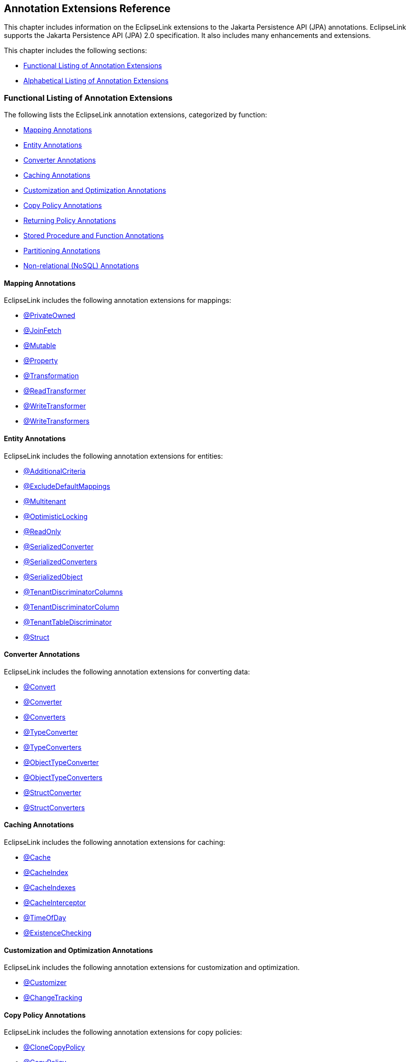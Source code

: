 ///////////////////////////////////////////////////////////////////////////////

    Copyright (c) 2022, 2023 Oracle and/or its affiliates. All rights reserved.

    This program and the accompanying materials are made available under the
    terms of the Eclipse Public License v. 2.0, which is available at
    http://www.eclipse.org/legal/epl-2.0.

    This Source Code may also be made available under the following Secondary
    Licenses when the conditions for such availability set forth in the
    Eclipse Public License v. 2.0 are satisfied: GNU General Public License,
    version 2 with the GNU Classpath Exception, which is available at
    https://www.gnu.org/software/classpath/license.html.

    SPDX-License-Identifier: EPL-2.0 OR GPL-2.0 WITH Classpath-exception-2.0

///////////////////////////////////////////////////////////////////////////////

:description: EclipseLink
:keywords: eclipselink, java, jpa, persistence, annotation

== Annotation Extensions Reference

[[TLJPA54053]]

This chapter includes information on the EclipseLink extensions to the
Jakarta Persistence API (JPA) annotations. EclipseLink supports the
Jakarta Persistence API (JPA) 2.0 specification. It also includes many
enhancements and extensions.

This chapter includes the following sections:

* link:#CACGDIBI[Functional Listing of Annotation Extensions]
* link:#CACBGBJG[Alphabetical Listing of Annotation Extensions]

[[CACGDIBI]][[TLJPA307]]

=== Functional Listing of Annotation Extensions

The following lists the EclipseLink annotation extensions, categorized
by function:

* link:#CACFGAIC[Mapping Annotations]
* link:#CACGCEIJ[Entity Annotations]
* link:#CACDIEID[Converter Annotations]
* link:#CACGIACB[Caching Annotations]
* link:#CACJHFEC[Customization and Optimization Annotations]
* link:#CACDCCEG[Copy Policy Annotations]
* link:#CACGFGED[Returning Policy Annotations]
* link:#CACCBFFE[Stored Procedure and Function Annotations]
* link:#CACHIHIB[Partitioning Annotations]
* link:#CACDIHJI[Non-relational (NoSQL) Annotations]

[[CACFGAIC]][[TLJPA308]]

==== Mapping Annotations

EclipseLink includes the following annotation extensions for mappings:

* link:#CHDDDDAI[@PrivateOwned]
* link:#CEGFFHHA[@JoinFetch]
* link:#CHDIFIJF[@Mutable]
* link:#BGBCHEDG[@Property]
* link:#BABCJGIG[@Transformation]
* link:#CHDGHHBA[@ReadTransformer]
* link:#BGBGGAEA[@WriteTransformer]
* link:#BCFCCEJF[@WriteTransformers]

[[CACGCEIJ]][[TLJPA309]]

==== Entity Annotations

EclipseLink includes the following annotation extensions for entities:

* link:#additionalcriteria[@AdditionalCriteria]
* link:#BEICFBDD[@ExcludeDefaultMappings]
* link:#BABIEJGD[@Multitenant]
* link:#BCGIACHD[@OptimisticLocking]
* link:#BGBGEFBD[@ReadOnly]
* link:#ANNOTATION_SERIALIZEDCONVERTER[@SerializedConverter]
* link:#ANNOTATION_SERIALIZEDCONVERTERS[@SerializedConverters]
* link:#CACDCCIA[@SerializedObject]
* link:#CECBEBEA[@TenantDiscriminatorColumns]
* link:#CHECIDGH[@TenantDiscriminatorColumn]
* link:#CHDFJJEC[@TenantTableDiscriminator]
* link:#CBBDCAHG[@Struct]

[[CACDIEID]][[TLJPA310]]

==== Converter Annotations

EclipseLink includes the following annotation extensions for converting
data:

* link:#BEHGJHCD[@Convert]
* link:#CHDEHJEB[@Converter]
* link:#CIHEBAFB[@Converters]
* link:#CHDHCCJF[@TypeConverter]
* link:#BCFBEIAE[@TypeConverters]
* link:#BGBBDGAI[@ObjectTypeConverter]
* link:#CHDCHJHF[@ObjectTypeConverters]
* link:#BGBJEBBB[@StructConverter]
* link:#CHDCJCDE[@StructConverters]

[[CACGIACB]][[TLJPA311]]

==== Caching Annotations

EclipseLink includes the following annotation extensions for caching:

* link:#CHDBBIHE[@Cache]
* link:#CEGFEJCH[@CacheIndex]
* link:#BABIJDDB[@CacheIndexes]
* link:#BABJGDGB[@CacheInterceptor]
* link:#BGBGACHC[@TimeOfDay]
* link:#BABICJEJ[@ExistenceChecking]

[[CACJHFEC]][[TLJPA312]]

==== Customization and Optimization Annotations

EclipseLink includes the following annotation extensions for
customization and optimization.

* link:#CHDCCDGC[@Customizer]
* link:#CEGCCCCJ[@ChangeTracking]

[[CACDCCEG]][[TLJPA313]]

==== Copy Policy Annotations

EclipseLink includes the following annotation extensions for copy
policies:

* link:#CDDJGFHA[@CloneCopyPolicy]
* link:#BGBDGCDJ[@CopyPolicy]
* link:#CHDCJEIG[@InstantiationCopyPolicy]

[[CACGFGED]][[TLJPA314]]

==== Returning Policy Annotations

EclipseLink includes the following annotation extensions for returning
policies:

* link:#CIHHEGJE[@ReturnInsert]
* link:#CACHDFCF[@ReturnUpdate]

[[CACCBFFE]][[TLJPA315]]

==== Stored Procedure and Function Annotations

EclipseLink includes the following annotation extensions for stored
procedures and stored functions:

* link:#BGBDHGJE[@NamedPLSQLStoredFunctionQueries]
* link:#CHDIAEFF[@NamedPLSQLStoredFunctionQuery]
* link:#BABJCEJH3[@NamedPLSQLStoredProcedureQueries]
* link:#BGBDHGJE2[@NamedPLSQLStoredProcedureQuery]
* link:#CIHJFFDI[@NamedStoredFunctionQueries]
* link:#BABFBIFE[@NamedStoredFunctionQuery]
* link:#BABJCEJH[@NamedStoredProcedureQueries]
* link:#BGBGAEFF[@NamedStoredProcedureQuery]
* link:#CACGHFJB[@OracleArray]
* link:#CACCIBAB[@OracleArrays]
* link:#CACEBEGE[@OracleObject]
* link:#CACFFCEE[@OracleObjects]
* link:#CHDDEBEC[@PLSQLParameter]
* link:#CHDBGAED[@PLSQLRecord]
* link:#CHDBGAED4[@PLSQLRecords]
* link:#CACJBHHF[@PLSQLTable]
* link:#CACCBFBC[@PLSQLTables]
* link:#CHDDEBEC6[@StoredProcedureParameter]

[[CACHIHIB]][[TLJPA316]]

==== Partitioning Annotations

EclipseLink includes the following annotation extensions for using
partitions:

* link:#CEGBDBEG[@HashPartitioning]
* link:#CHDDAHEB[@Partitioned]
* link:#CEGDCFDA[@Partitioning]
* link:#BCGIIAFB[@PinnedPartitioning]
* link:#BABCFDAJ[@RangePartition]
* link:#BCGCGEIH[@RangePartitioning]
* link:#BABJEFJH[@ReplicationPartitioning]
* link:#BCGBJGFF[@RoundRobinPartitioning]
* link:#BCGEJFAH[@UnionPartitioning]
* link:#CEGHFJDJ[@ValuePartitioning]

[[CACDIHJI]][[TLJPA54001]]

==== Non-relational (NoSQL) Annotations

EclipseLink includes the following annotation extensions for
non-relational datasources:

* link:#CBHHCHAC[@Field]
* link:#CIHCAFEI[@JoinField]
* link:#BEIFHJJE[@JoinFields]
* link:#BJEIEBHC[@NoSql]

[[CACBGBJG]][[TLJPA317]]

=== Alphabetical Listing of Annotation Extensions

The following lists the EclipseLink annotation extensions:

* link:#additionalcriteria[@AdditionalCriteria]
* link:#CHDDDFDA[@Array]
* link:#CHDCCIDA[@BatchFetch]
* link:#CHDBBIHE[@Cache]
* link:#CEGFEJCH[@CacheIndex]
* link:#BABIJDDB[@CacheIndexes]
* link:#BABJGDGB[@CacheInterceptor]
* link:#CIABIIEB[@CascadeOnDelete]
* link:#CEGCCCCJ[@ChangeTracking]
* link:#BGBHAADB[@ClassExtractor]
* link:#CDDJGFHA[@CloneCopyPolicy]
* link:#BGBHHCJH[@CompositeMember]
* link:#CBBJAJCH[@ConversionValue]
* link:#BEHGJHCD[@Convert]
* link:#CHDEHJEB[@Converter]
* link:#CIHEBAFB[@Converters]
* link:#BGBDGCDJ[@CopyPolicy]
* link:#CHDCCDGC[@Customizer]
* link:#BABDDGFG[@DeleteAll]
* link:#CIHGDDED[@DiscriminatorClass]
* link:#BEICFBDD[@ExcludeDefaultMappings]
* link:#BABICJEJ[@ExistenceChecking]
* link:#BABCHIGE[@FetchAttribute]
* link:#BABJBDEG[@FetchGroup]
* link:#CHDIEBGG[@FetchGroups]
* link:#CBHHCHAC[@Field]
* link:#CEGBDBEG[@HashPartitioning]
* link:#BABGIFEC[@Index]
* link:#CHDHGAIE[@Indexes]
* link:#CHDCJEIG[@InstantiationCopyPolicy]
* link:#CEGFFHHA[@JoinFetch]
* link:#CIHCAFEI[@JoinField]
* link:#BEIFHJJE[@JoinFields]
* link:#BEHBBCDB[@MapKeyConvert]
* link:#BABIEJGD[@Multitenant]
* link:#CHDIFIJF[@Mutable]
* link:#BGBDHGJE[@NamedPLSQLStoredFunctionQueries]
* link:#BGBDHGJE2[@NamedPLSQLStoredProcedureQuery]
* link:#CIHJFFDI[@NamedStoredFunctionQueries]
* link:#BABFBIFE[@NamedStoredFunctionQuery]
* link:#BABJCEJH[@NamedStoredProcedureQueries]
* link:#BGBGAEFF[@NamedStoredProcedureQuery]
* link:#CHDGEFGD[@Noncacheable]
* link:#BJEIEBHC[@NoSql]
* link:#BGBBDGAI[@ObjectTypeConverter]
* link:#CHDCHJHF[@ObjectTypeConverters]
* link:#BCGIACHD[@OptimisticLocking]
* link:#CACGHFJB[@OracleArray]
* link:#CACCIBAB[@OracleArrays]
* link:#CACEBEGE[@OracleObject]
* link:#CACFFCEE[@OracleObjects]
* link:#CHDDIBJF[@OrderCorrection]
* link:#CHDDAHEB[@Partitioned]
* link:#CEGDCFDA[@Partitioning]
* link:#BCGIIAFB[@PinnedPartitioning]
* link:#CHDDEBEC[@PLSQLParameter]
* link:#CHDBGAED[@PLSQLRecord]
* link:#CHDBGAED4[@PLSQLRecords]
* link:#CACJBHHF[@PLSQLTable]
* link:#CACCBFBC[@PLSQLTables]
* link:#BGEBBFJE[@PrimaryKey]
* link:#CHDDDDAI[@PrivateOwned]
* link:#BABJHAFD[@Properties]
* link:#BGBCHEDG[@Property]
* link:#CIHCGHGA[@QueryRedirectors]
* link:#BABCFDAJ[@RangePartition]
* link:#BCGCGEIH[@RangePartitioning]
* link:#BGBGEFBD[@ReadOnly]
* link:#CHDGHHBA[@ReadTransformer]
* link:#BABJEFJH[@ReplicationPartitioning]
* link:#CIHHEGJE[@ReturnInsert]
* link:#CACHDFCF[@ReturnUpdate]
* link:#BCGBJGFF[@RoundRobinPartitioning]
* link:#ANNOTATION_SERIALIZEDCONVERTER[@SerializedConverter]
* link:#ANNOTATION_SERIALIZEDCONVERTERS[@SerializedConverters]
* link:#CACDCCIA[@SerializedObject]
* link:#CHDDEBEC6[@StoredProcedureParameter]
* link:#CBBDCAHG[@Struct]
* link:#BGBJEBBB[@StructConverter]
* link:#CHDCJCDE[@StructConverters]
* link:#CACIJAFA[@Structure]
* link:#CECBEBEA[@TenantDiscriminatorColumns]
* link:#CHECIDGH[@TenantDiscriminatorColumn]
* link:#CHDFJJEC[@TenantTableDiscriminator]
* link:#BGBGACHC[@TimeOfDay]
* link:#BABCJGIG[@Transformation]
* link:#CHDHCCJF[@TypeConverter]
* link:#BCFBEIAE[@TypeConverters]
* link:#CFAFIIFC[@UuidGenerator]
* link:#ANNOTATION_UUIDGENERATORS[@UuidGenerators]
* link:#BCGEJFAH[@UnionPartitioning]
* link:#TLJPA54063[@ValuePartition]
* link:#CEGHFJDJ[@ValuePartitioning]
* link:#CHDDFDGF[@VariableOneToOne]
* link:#CIHFBCFI[@VirtualAccessMethods]
* link:#BGBGGAEA[@WriteTransformer]
* link:#BCFCCEJF[@WriteTransformers]

[[additionalcriteria]][[TLJPA318]]

'''''

=== @AdditionalCriteria

Use `@AdditionalCriteria` to define parameterized views on data.

You can define additional criteria on entities or mapped superclass.
When specified at the mapped superclass level, the additional criteria
definition applies to all inheriting entities, unless those entities
define their own additional criteria, in which case those defined for
the mapped superclass are ignored.

[[sthref9]]

*Annotation Elements*

link:#CHDGJGDCxx[Table 2-1] describes this annotation's elements.
[[TLJPA319]][[sthref10]][[CHDGJGDCxx]]

*_Table 2-1 @AdditionalCriteria Annotation Elements_*
|=======================================================================
|*Attribute* |*Description* |*Default*
|`value` |(Required) The JPQL fragment to use as the additional criteria
|
|=======================================================================

[[sthref11]]

*Usage*

Additional criteria can provide an additional filtering mechanism for
queries. This filtering option, for example, allows you to use an
existing additional `JOIN` expression defined for the entity or mapped
superclass and allows you to pass parameters to it.

Set additional criteria parameters through properties on the entity
manager factory or on the entity manager. Properties set on the entity
manager override identically named properties set on the entity manager
factory. Properties must be set on an entity manager before executing a
query. Do not change the properties for the lifespan of the entity
manager.

NOTE: Additional criteria are not supported with native SQL queries.

[[sthref12]]

*Examples*

Specify additional criteria using the `@AdditionalCriteria` annotation
or the `<additional-criteria>` element. The additional criteria
definition supports any valid JPQL string and must use `this` as an
alias to form the additional criteria. For example:

[source,oac_no_warn]
----
@AdditionalCriteria("this.address.city IS NOT NULL")
----

link:#CFHFACAI[Example 2-1] shows additional criteria defined for the
entity `Employee` and then shows the parameters for the additional
criteria set on the entity manager.

[[CFHFACAI]][[TLJPA320]]

*_Example 2-1 Using @AdditionalCriteria Annotation_*

Define additional criteria on `Employee`, as follows:

[source,oac_no_warn]
----
package model;
 
@AdditionalCriteria("this.company=:COMPANY")
public class Employee {

  ...
}
----

Set the property on the `EntityManager`. This example returns all
employees of `MyCompany`.

[source,oac_no_warn]
----
entityManager.setProperty("COMPANY", "MyCompany");
----

link:#CFHHBDFE[Example 2-2] illustrates the same example as before, but
uses the `<additional-criteria>` element in the `eclipselink-orm.xml`
mapping file.

[[CFHHBDFE]][[TLJPA321]]

*_Example 2-2 Using <additional-criteria> XML_*

[source,oac_no_warn]
----
<additional-criteria>
  <criteria>this.address.city IS NOT NULL</criteria>
</additional-criteria>
----

[[TLJPA322]]

*Uses for Additional Criteria*

Uses for additional criteria include:

* link:#CHDIFCDI[Multitenancy]
* link:#CHDJGCJG[Soft Delete]
* link:#CHDFJFFA[Data History]
* link:#CHDEGFBA[Temporal Filtering]
* link:#CHDBGJHD[Shared Table]

[[CHDIFCDI]]

*Multitenancy*

In a multitenancy environment, tenants (users, clients, organizations,
applications) can share database tables, but the views on the data are
restricted so that tenants have access only to their own data. You can
use additional criteria to configure such restrictions.

NOTE: In most cases, you use the `@Multitenant` annotation in multitenancy
environments instead, as shown.

[[TLJPA54054]]

*_Example 2-3 Multitenancy Example 1_*

The following example restricts the data for a *Billing* client, such as
a billing application or billing organization:

[source,oac_no_warn]
----
@AdditionalCriteria("this.tenant = 'Billing'")
----

[[TLJPA54055]]

*_Example 2-4 Multitenancy Example 2_*

The following example could be used in an application used by multiple
tenants at the same time. The additional criteria is defined as:

[source,oac_no_warn]
----
@AdditionalCriteria("this.tenant = :tenant")
----

When the tenant acquires its `EntityManagerFactory` or `EntityManager`,
the persistence/entity manager property tenant is set to the name of the
tenant acquiring it. For example,

[source,oac_no_warn]
----
Map properties = new HashMap();
properties.put("tenant", "ACME");
EntityManagerFactory emf = Persistence.createEntityManagerFactory(properties);
----

Or

[source,oac_no_warn]
----
Map properties = new HashMap();
properties.put("tenant", "ACME");
EntityManager em = factory.createEntityManager(properties);
----

[[CHDJGCJG]]

*Soft Delete*

The following example filters data that is marked as deleted (but which
still exists in the table) from a query:

[source,oac_no_warn]
----
@AdditionalCriteria("this.isDeleted = false")
----

[[CHDFJFFA]]

*Data History*

The following example returns the current data from a query, thus
filtering out any out-of-date data, for example data stored in a history
table.

[source,oac_no_warn]
----
@AdditionalCriteria("this.endDate is null")
----

NOTE: EclipseLink also provides specific history support, via `HistoryPolicy`
. See Tracking Changes Using History Policy at
`http://wiki.eclipse.org/EclipseLink/Examples/JPA/History`.

[[CHDEGFBA]]

*Temporal Filtering*

The following example filters on a specific date:

[source,oac_no_warn]
----
@AdditionalCriteria("this.startDate <= :viewDate and this.endDate >= :viewDate")
----

[[CHDBGJHD]]

*Shared Table*

For a shared table, there may be inheritance in the table but not in the
object model. For example, a `SavingsAccount` class may be mapped to an
`ACCOUNT` table, but the `ACCOUNT` table contains both savings account
data (`SAVINGS`) and checking account (`CHECKING`) data. You can use
additional criteria to filter out the checking account data.

[[sthref15]]

*See Also*

For more information, see:

* xref:jpql.adoc#column["COLUMN"]
* link:#BABIEJGD["@Multitenant"]

[[CHDDDFDA]][[TLJPA325]]

'''''

=== @Array

Use `@Array` to define object-relational data types supported by
specific databases, such as Oracle `VARRAY` types or PostgreSQL JDBC
`Array` types.

[[sthref16]]

*Annotation Elements*

link:#CBABBAJF[Table 2-2] describes this annotation's elements.

[[TLJPA326]][[sthref17]][[CBABBAJF]]

*_Table 2-2 @Array Annotation Elements_*

|=======================================================================
|*Annotation Element* |*Description* |*Default*
|`databaseType` |(Required) The name of the database array structure
type |

|`targetClass` |(Optional only if the collection field or property is
defined using Java generics; otherwise Required) The class (basic or
embeddable) that is the element type of the collection |Parameterized
type of the collection.
|=======================================================================


[[sthref18]]

*Usage*

Use `@Array` on a collection attribute that is persisted to an `Array`
type. The collection can be of basic types or embeddable class mapped
using a `Struct`.

[[sthref19]]

*Examples*

link:#CBABHEHD[Example 2-5] shows how to use this annotation with an
Oracle `VARRAY` type.

[[CBABHEHD]][[TLJPA327]]

*_Example 2-5 Using @Array with Oracle VARRAY_*

[source,oac_no_warn]
----
VARRAY DDL:
CREATE TYPE TASKS_TYPE AS VARRAY(10) OF VARCHAR(100)
----

[source,oac_no_warn]
----
@Struct
@Entity
public class Employee {
    @Id
    private long id;
    @Array(databaseType="TASKS_TYPE")
    private List<String> tasks;
}
----

link:#CBACGBDA[Example 2-6] shows how to use this annotation with an
PostgreSQL `Struct` type.

[[CBACGBDA]][[TLJPA328]]

*_Example 2-6 Using @Array with PostgreSQL Struct_*

[source,oac_no_warn]
----
DDL:
CREATE TABLE EMPLOYEE (ID BIGINT, TASKS TEXT[])
----

[source,oac_no_warn]
----
@Struct
@Entity
public class Employee {
    @Id
    private long id;
    @Array(databaseType="TEXT")
    private List<String> tasks;
}
----

[[sthref20]]

*See Also*

For more information, see the following:

* link:#CBBDCAHG["@Struct"]
* _Understanding EclipseLink_
* _Solutions Guide for EclispeLink_

[[CHDCCIDA]][[TLJPA329]]

'''''

=== @BatchFetch

Use `@BatchFetch` to read objects related to a relationship mapping
(such as `@OneToOne`, `@OneToMany`, `@ManyToMany`, and
`@ElementCollection`) to be read in a single query.

[[sthref21]]

*Annotation Elements*

link:#CHDJBJBC[Table 2-3] describes this annotation's elements.

[[TLJPA330]][[sthref22]][[CHDJBJBC]]

*_Table 2-3 @BatchFetch Annotation Elements_*

|=======================================================================
|*Annotation Element* |*Description* |*Default*
|size |Default size of the batch fetch, used only when
`BatchFetchType`=`IN` to define the number of keys in each `IN` clause
|`256` or the query's `pageSize` (for cursor queries)

|BatchFetchType a|
(Optional) The type of batch fetch to use:

* `JOIN` – The original query's selection criteria is joined with the
batch query
* `EXISTS` – Uses an SQL `EXISTS` clause and a sub-select in the batch
query instead of a `JOIN`
* `IN` – Uses an SQL `IN` clause in the batch query, passing in the
source object IDs.

 |`JOIN`
|=======================================================================

[[sthref23]]

*Usage*

Batch fetching allows for the optimal loading of a tree. Setting the
`@BatchFetch` annotation on a _child_ relationship of a tree structure
causes EclipseLink to use a _single_ SQL statement for each level. For
example, consider an object with an `EMPLOYEE` and `PHONE` table in
which `PHONE` has a foreign key to `EMPLOYEE`. By default, reading a
list of employees' addresses by default requires _n_ queries, for each
employee's address. With batch fetching, you use _one query_ for all the
addresses.

Using `BatchFetchType=EXISTS` does not require an SQL `DISTINCT`
statement (which may cause issues with LOBs) and may be more efficient
for some types of queries or on specific databases.

When using `BatchFetchType=IN`, EclipseLink selects only objects not
already in the cache. This method may work better with cursors or
pagination, or in situations in which you cannot use a `JOIN`. On some
databases, this may only work for singleton IDs.

[[sthref24]]

*Examples*

The following examples show how to use this annotation (and XML) with
different batch fetch types.

[[TLJPA331]]

*_Example 2-7 Using JOIN BatchFetch Type_*

[source,oac_no_warn]
----
@OneToOne
@BatchFetch(BatchFetchType.JOIN)
private Address address;
----

[source,oac_no_warn]
----
<one-to-one name="address">
    <batch-fetch type="JOIN" />
</one-to-one>

 
----

[[TLJPA332]]

*_Example 2-8 Using EXISTS BatchFetch Type_*

[source,oac_no_warn]
----
@BatchFetch(BatchFetchType.EXISTS)
@OneToOne
public Map<String, String> getStringMap() {
return stringMap;
}
----

[source,oac_no_warn]
----
<one-to-one name="StringMap">
    <batch-fetch type="EXISTS"/>
</one-to-one>
----

[[TLJPA333]]

*_Example 2-9 Using IN BatchFetch Type_*

[source,oac_no_warn]
----
@BatchFetch(BatchFetchType.IN, size=50)
@OneToOne
public Map<String, String> getStringMap() {
return stringMap;
}
 
----

[source,oac_no_warn]
----
<one-to-one name="StringMap">
    <batch-fetch type="IN" size="50" />
</one-to-one>
----

[[sthref28]]

*See Also*

For more information, see:

* link:#CEGFFHHA["@JoinFetch"]
* _Understanding EclipseLink_
* _Solutions Guide for EclispeLink_

[[CHDBBIHE]][[TLJPA334]]

'''''

=== @Cache

Use `@Cache` (in place of the JPA `@Cachable` annotation) to configure
the EclipseLink object cache. By default, EclipseLink uses a shared
object cache to cache all objects. You can configure the caching type
and options on a per class basis to allow optimal caching.

[[sthref29]]

*Annotation Elements*

link:#CDEJJHDG[Table 2-4] describes this annotation's elements.

[[TLJPA335]][[sthref30]][[CDEJJHDG]]

*_Table 2-4 @Cache Annotation Elements_*

|=======================================================================
|*Annotation Element* |*Description* |*Default*
|`type` a|
(Optional) Set this attribute to the type
(`org.eclipse.persistence.annotations.CacheType` enumerated type) of the
cache that you will be using:

* `FULL`
* `WEAK`
* `SOFT`
* `SOFT_WEAK`
* `HARD_WEAK`
* `CACHE` (not recommended)
* `NONE` (not recommended, use `isolation=ISOLATED` instead)

You can override this attribute with these persistence unit properties:

* `eclipselink.cache.type.<`__`ENTITY`__`>`
* `eclipselink.cache.type.default`

 |`CacheType.SOFT_WEAK`

|`size` |(Optional) Set this attribute to an int value to define the
size of cache to use (number of objects). |`100`

|`isolation` a|
(Optional) The caching level of the Entity:

* `shared` – Entity instances will be cached within the
EntityManagerFactory/ServerSession level
* `isolated` – The Entity and its data is not stored in the shared
cache, but is isolated to the Persistence Context/UnitOfWork or
IsolatedClientSession
* `protected` – Entity state information will be cached in the shared
cache, but Entity instances will not be shared

 |`shared`

|`expiry` |(Optional) The `int` value to enable the expiration of the
cached instance after a fixed period of time (milliseconds). Queries
executed against the cache after this will be forced back to the
database for a refreshed copy. |no expiry

|`expiryTimeOfDay` |(Optional) Specific time of day
(`org.eclipse.persistence.annotations.TimeOfDay`) when the cached
instance will expire. Queries executed against the cache after this will
be forced back to the database for a refreshed copy. |no expiry

|`alwaysRefresh` |(Optional) Set to a boolean value of true to force all
queries that go to the database to always refresh the cache |`false`

|`refreshOnlyIfNewer` a|
(Optional) Set to a boolean value of `true` to force all queries that go
to the database to refresh the cache only if the data received from the
database by a query is newer than the data in the cache (as determined
by the optimistic locking field)

*Note:*

* This option only applies if one of the other refreshing options, such
as `alwaysRefresh`, is already enabled.
* A version field is necessary to apply this feature.

 |`false`

|`disableHits` |(Optional) Set to a boolean value of true to force all
queries to bypass the cache for hits, but still resolve against the
cache for identity. This forces all queries to hit the database.
|`false`

|`coordinationType` a|
(Optional) Set this attribute to the cache coordination mode
(`org.eclipse.persistence.annotations.CacheCoordinationType` enumerated
type).

* `SEND_OBJECT_CHANGES` – Sends a list of changed objects, including
data about the changes. This data is merged into the receiving cache.
* I`NVALIDATE_CHANGED_OBJECTS` – Sends a list of the identities of the
objects that have changed. The receiving cache invalidates the objects
(rather than changing any of the data).
* `SEND_NEW_OBJECTS_WITH_CHANGES` – Same as `SEND_OBJECT_CHANGES`
excepts it also includes any newly-created objects from the transaction
* `NONE` – Does not cache coordination

You must also configure cache coordination in your persistence unit
properties. See xref:{relativedir}/persistenceproperties_ref.adoc#CACDCCEG2["Caching"].

 |`SEND_OBJECT_CHANGES`

|`databaseChangeNotificationType` a|
(Optional) The database change notification mode:

* Invalidate – Invalidates the EclipseLink cache when a database change
event is received for an object.
* None – No database change events will be processed. The database event
listener must also be configured for the persistence unit/session.

 |`INVALIDATE`
|=======================================================================


[[sthref31]]

*Usage*

Use the `@Cache` annotation instead of the JPA `@Cachable` annotation to
provide additional caching configuration.

You can define the `@Cache` annotation on the following:

* `@Entity`
* `@MappedSuperclass`
* the root of the inheritance hierarchy (if applicable)

If you define the `@Cache` annotation on an inheritance subclass, the
annotation will be ignored. If you define the `@Cache` annotation on
`@Embeddable` EclipseLink will throw an exception.

[[TLJPA336]]

*Caching in EclipseLink*

The EclipseLink cache is an in-memory repository that stores recently
read or written objects based on class and primary key values.
EclipseLink uses the cache to do the following:

* Improve performance by holding recently read or written objects and
accessing them in-memory to minimize database access.
* Manage locking and isolation level.
* Manage object identity.

For more information about the EclipseLink cache and its default
behavior, see:

* Caching examples:
+
`http://wiki.eclipse.org/EclipseLink/Examples/JPA/Caching`

EclipseLink defines the following entity caching annotations:

* `@Cache`
* `@TimeOfDay`
* `@ExistenceChecking`

EclipseLink also provides a number of persistence unit properties that
you can specify to configure the cache. These properties may compliment
or provide an alternative to the usage of annotations.

For more information, see
xref:{relativedir}/persistenceproperties_ref.adoc#CACDCCEG2["Caching"].

[[sthref32]]

*Examples*

link:#CHDEEGCI[Example 2-10] illustrates an `@Cache` annotation.

[[CHDEEGCI]][[TLJPA337]]

*_Example 2-10 Using @Cache Annotation_*

[source,oac_no_warn]
----
...
@Entity
@Cache(
  type=CacheType.SOFT, // Cache everything until the JVM decides memory is low.
  size=64000  // Use 64,000 as the initial cache size.
  expiry=36000000,  // 10 minutes
  coordinationType=CacheCoordinationType.INVALIDATE_CHANGED_OBJECTS  // if cache coordination is used, only send invalidation messages.
)
public class Employee {
  ...
} 
----

link:#CDEJDBFJ[Example 2-11] shows how to use this annotation in the
`eclipselink-orm.xml` file.

[[CDEJDBFJ]][[TLJPA338]]

*_Example 2-11 Using <cache> XML_*

[source,oac_no_warn]
----
<entity-mappings
  xmlns="http://www.eclipse.org/eclipselink/xsds/persistence/orm"
  xmlns:xsi="http://www.w3.org/2001/XMLSchema-instance"
  xsi:schemaLocation="http://www.eclipse.org/eclipselink/xsds/persistence/orm 
  http://www.eclipse.org/eclipselink/xsds/eclipselink_orm_2_4.xsd"
  version="2.4">
    <entity name="Employee" class="org.acme.Employee" access="FIELD">
      <cache type="SOFT" size="64000" expiry="36000000" coordination-type="INVALIDATE_CHANGED_OBJECTS"/>
    </entity>
</entity-mappings>
----

You can also specify caching properties at the persistence unit level
(in the `persistence.xml` file) as shown here:

[[CACHFEFD]][[TLJPA339]]

*_Example 2-12 Specifying Caching in persistence.xml_*

[source,oac_no_warn]
----
<persistence xmlns="http://java.sun.com/xml/ns/persistence"
  xmlns:xsi="http://www.w3.org/2001/XMLSchema-instance"
  xsi:schemaLocation="http://java.sun.com/xml/ns/persistence persistence_2_0.xsd"
  version="2.0">
    <persistence-unit name="acme" transaction-type="RESOURCE_LOCAL">
      <provider>org.eclipse.persistence.jpa.PersistenceProvider</provider>
        <exclude-unlisted-classes>false</exclude-unlisted-classes>
        <properties>
          <property name="eclipselink.cache.shared.default" value="false"/>
          <property name="eclipselink.cache.shared.Employee" value="true"/>
          <property name="eclipselink.cache.type.Employee" value="SOFT"/>
          <property name="eclipselink.cache.size.Employee" value="64000"/>
        </properties>
    </persistence-unit>
</persistence>
----

[[sthref33]]

* +
See Also*

For more information, see:

* link:#BABICJEJ["@ExistenceChecking"]
* link:#BGBGACHC["@TimeOfDay"]
* link:#BABJGDGB["@CacheInterceptor"]
* "Understanding Caching" in the _Understanding EclipseLink_
* "Object Caching" in _Solutions Guide for EclispeLink_
* EclipseLink Caching examples:
`http://wiki.eclipse.org/EclipseLink/Examples/JPA/Caching`

[[CEGFEJCH]][[TLJPA340]]

'''''

=== @CacheIndex

Use `@CacheIndex` to define a cached index. Cache indexes are used only
when caching is enabled.

[[sthref34]]

*Annotation Elements*

link:#BABFJHIC[Table 2-5] describes this annotation's elements.

[[TLJPA341]][[sthref35]][[BABFJHIC]]

*_Table 2-5 @CacheIndex Annotation Elements_*

|=======================================================================
|*Annotation Element* |*Description* |*Default*
|`columnNames` |(Optional) The set of columns on which to define the
index. Not required when annotated on a field/method. | +

|`updateable` a|
(Optional) Specify if the indexed field is updateable.

If `true`, the object will be re-indexed on each update or refresh.

 |true
|=======================================================================


[[sthref36]]

*Usage*

A cache index allows `singleResult` queries to obtain a cache hit when
querying on the indexed fields. A `resultList` query cannot obtain cache
hits, as it is unknown if all of the objects are in memory, (unless the
cache usage query hint is used).

The index should be unique. If it is not, the first indexed object will
be returned.

You can use `@CacheIndex` on an Entity class or on an attribute. The
column is defaulted when defined on a attribute.

[[sthref37]]

*Examples*

link:#BABEECHH[Example 2-13] shows an example of using the `@CacheIndex`
annotation.

[[BABEECHH]][[TLJPA342]]

*_Example 2-13 Using @CacheIndex Annotation_*

[source,oac_no_warn]
----
@Entity
@CacheIndex(columnNames={"F_NAME", "L_NAME"}, updateable=true)
public class Employee {
  @Id
  private long id;
  @CacheIndex
  private String ssn;
  @Column(name="F_NAME")
  private String firstName;
  @Column(name="L_NAME")
  private String lastName;
}
----

link:#BABIHBCC[Example 2-14] shows an example of using the
`<cache-index>` XML element in the `eclipselink-orm.xml` file.

[[BABIHBCC]][[TLJPA343]]

*_Example 2-14 Using <cache-index> XML_*

[source,oac_no_warn]
----
<?xml version="1.0"?>
<entity-mappings
  xmlns="http://www.eclipse.org/eclipselink/xsds/persistence/orm"
  xmlns:xsi="http://www.w3.org/2001/XMLSchema-instance"
  xsi:schemaLocation="http://www.eclipse.org/eclipselink/xsds/persistence/orm http://www.eclipse.org/eclipselink/xsds/eclipselink_orm_2_4.xsd"
  version="2.4">
    <entity name="Employee" class="org.acme.Employee" access="FIELD">
        <cache-index updateable="true">
            <column-name>F_NAME</column-name>
            <column-name>L_NAME</column-name>
        </cache-index>
        <attributes>
            <id name="id"/>
            <basic name="ssn">
                <cache-index/>
            </basic>
            <basic name="firstName">
                <column name="F_NAME"/>
            </basic>
            <basic name="lastName">
                <column name="L_NAME"/>
            </basic>
        </attributes>
    </entity>
</entity-mappings>
----

link:#BABBIAGH[Example 2-15] shows an example query using a cache index.

[[BABBIAGH]][[TLJPA344]]

*_Example 2-15 Caching an Index Query_*

[source,oac_no_warn]
----
Query query = em.createQuery("Select e from Employee e where e.firstName = :firstName and e.lastName = :lastName");
query.setParameter("firstName", "Bob");
query.setParameter("lastName", "Smith");
Employee employee = (Employee)query.getSingleResult();
----

[[sthref38]]

*See Also*

For more information, see:

* link:#CHDBBIHE["@Cache"]
* "About Cache Indexes" in _Understanding EclipseLink_

[[BABIJDDB]][[TLJPA345]]

'''''

=== @CacheIndexes

Use `@CacheIndexes` to define a set of `@CacheIndex` on an entity.

[[sthref39]]

*Annotation Elements*

link:#CIHJDAHF[Table 2-6] describes this annotation's elements.

[[TLJPA346]][[sthref40]][[CIHJDAHF]]

*_Table 2-6 @CacheIndexes Annotation Elements_*

|==============================================
|*Annotation Element* |*Description* |*Default*
|`CacheIndex[]` |An array of cache indexes |
|==============================================


[[sthref41]]

*Examples*

See link:#CEGFEJCH["@CacheIndex"] for examples of using the
`@CacheIndexes` annotation.

[[sthref42]]

*See Also*

For more information, see:

* link:#CEGFEJCH["@CacheIndex"]
* "About Cache Indexes" in _Understanding EclipseLink_

[[BABJGDGB]][[TLJPA347]]

'''''

=== @CacheInterceptor

Use `@CacheInterceptor` on an entity to intercept all EclipseLink cache
access to the entity instead of responding to cache operations through
an event.

[[sthref43]]

*Annotation Elements*

link:#BGBBHFBF[Table 2-7] describes this annotation's elements.

[[TLJPA348]][[sthref44]][[BGBBHFBF]]

*_Table 2-7 @CacheInterceptor Annotation Elements_*

|=======================================================================
|*Annotation Element* |*Description* |*Default*
|value |The class to be used to intercept EclipseLink's cache access | +
|=======================================================================

[[sthref45]]

*Usage*

Once set, the specified class will receive all caching calls. Existing
EclipseLink cache settings will continue to be used, any calls allowed
to continue to the EclipseLink cache will execute against the configured
cache.

When using with an entity in inheritance, you should define the
`@CacheInterceptor` on the _root_ of the inheritance hierarchy.

[[sthref46]]

*Examples*

link:#BGBGHHFI[Example 2-16] shows how to integrate an external cache
with EclipseLink.

[[BGBGHHFI]][[TLJPA349]]

*_Example 2-16 Using @CacheInterceptor Annotation_*

In this example, the `Employee` class intercepts all EclipseLink calls
to the internal EclipseLink cache and redirects them to the Oracle
Coherence Grid cache (`CoherenceInterceptor`).

[source,oac_no_warn]
----
import oracle.eclipselink.coherence.integrated.cache.CoherenceInterceptor;
import org.eclipse.persistence.annotations.Customizer;
 
@Entity
@CacheInterceptor(value = CoherenceInterceptor.class)
public class Employee {
...
}
----

link:#BGBEBHDH[Example 2-17] shows an example of using the
`<cache-interceptor>` XML element in the `eclipselink-orm.xml` file.

[[BGBEBHDH]][[TLJPA350]]

*_Example 2-17 Using <cache-interceptor> XML_*

[source,oac_no_warn]
----
<entity class="Employee">
    <cache-interceptor class="CoherenceInterceptor"/>
...
</entity>
----

[[sthref47]]

*See Also*

For more information, see:

* _Understanding EclipseLink_
* _Oracle Coherence Integration Guide for EclipseLink with Coherence
Grid_
* link:#CHDBBIHE["@Cache"]

[[CIABIIEB]][[TLJPA351]]

'''''

=== @CascadeOnDelete

Use the `@CascadeOnDelete` annotation to specify that a delete operation
performed on a database object is cascaded on secondary or related
tables.

`ON DELETE CASCADE` is a database foreign key constraint option that
automatically removes the dependent rows.

[[sthref48]]

*Annotation Elements*

There are no elements for this annotation.

[[sthref49]]

*Usage*

You can place `@CascadeOnDelete` on any relationship in which the target
is defined as foreign key to the source Entity.

Add the annotation on the source relationship: `@OneToOne`,
`@OneToMany`, `@ManyToMany`, and `@ElementCollection` You can also add
`@CascadeOnDelete` to an Entity with a `@SecondaryTable` or `JOINED`
inheritance. link:#CHDECJGE[Table 2-8] describes the affect of placing
`@CascadeOnDelete` on these different elements

[[TLJPA353]][[sthref50]][[CHDECJGE]]

*_Table 2-8 Using @Cascade on Different Elements_*

|=======================================================================
|*Element* |*Effect of @CascadeOnDelete*
|Entity |Defines that secondary or joined inheritance tables should
cascade the delete on the database

|OneToOne mapping a|
The deletion of the related object is cascaded on the database.

This is only allowed for mappedBy/target-foreign key OneToOne mappings
(because of constraint direction).

|OneToMany mapping a|
For a OneToMany using a `mappedBy` or `JoinColumn`, the deletion of the
related objects is cascaded on the database.

For a OneToMany using a `JoinTable`, the deletion of the join table is
cascaded on the database (target objects cannot be cascaded even if
private because of constraint direction).

|ManyToMany mapping |The deletion of the join table is cascaded on the
database (target objects cannot be cascaded even if private because of
constraint direction).

|ElementCollection mapping |The deletion of the collection table is
cascaded on the database.
|=======================================================================


`@CascadeOnDelete` has the following behavior:

* DDL generation: If DDL generation is used, the generated constraint
will include the cascade deletion option.
* Entity: Remove will not execute SQL for deletion from secondary or
joined inheritance tables (as constraint will handle deletion).
* OneToOne: If the mapping uses cascading or orphanRemoval, SQL will not
be executed to delete target object.
* OneToMany: If the mapping uses cascading or orphanRemoval, SQL will
not be executed to delete target objects.
* ManyToMany: SQL will not be executed to delete from the join table.
* ElementCollection: SQL will not be executed to delete from the
collection table.
* Cache: Cascaded objects will still be removed from the cache and
persistence context.
* Version locking: Version will not be verified on deletion of cascaded
object.
* Events: Deletion events may not be executed on the cascaded objects if
the objects are not loaded.
* Cascading: The remove operation should still be configured to cascade
in the mapping if using CascadeOnDelete.

[[sthref51]]

*Examples*

link:#CHDHCIGF[Example 2-18] shows the cascading deletion of the
Employee secondary table and all of its owned relationships.

[[CHDHCIGF]][[TLJPA354]]

*_Example 2-18 Using @CascadeOnDelete Annotation_*

[source,oac_no_warn]
----
@Entity
@SecondaryTable(name="EMP_SALARY")
@CascadeOnDelete
public class Employee{
    @Id
    private long id;
    private String firstName;
    private String lastName;
    @Column(table="EMP_SALARY")
    private String salary;
    @OneToOne(mappedBy="owner", orphanRemoval=true, cascade={CascadeType.ALL})
    @CascadeOnDelete
    private Address address;
    @OneToMany(mappedBy="owner", orphanRemoval=true, cascade={CascadeType.ALL})
    @CascadeOnDelete
    private List<Phone> phones;
    @ManyToMany
    @JoinTable(name="EMP_PROJ")
    @CascadeOnDelete
    private List<Project> projects;
    ...
}
----

In the `eclipselink-orm.xml` descriptor file, specify cascade on delete
as shown in link:#CHDJIBAJ[Example 2-19]

[[CHDJIBAJ]][[TLJPA355]]

*_Example 2-19 Using <cascade-on-delete> XML_*

[source,oac_no_warn]
----
...
<cascade-on-delete>true</cascade-on-delete>
...
----

[[sthref52]]

*See Also*

For more information, see:

* EclipseLink example:
`http://wiki.eclipse.org/EclipseLink/Examples/JPA/DeleteCascade`
* "@CascadeOnDelete"`http://wiki.eclipse.org/EclipseLink/UserGuide/JPA/Advanced_JPA_Development/Schema_Generation/CascadeOnDelete`
* "Enhancing Performance" in _Solutions Guide for EclispeLink_

[[CEGCCCCJ]][[TLJPA356]]

'''''

=== @ChangeTracking

Use `@ChangeTracking` to specify the
`org.eclipse.persistence.descriptors.changetracking.ObjectChangePolicy`.
This policy computes change sets for the EclipseLink commit process and
optimizes the transaction by including objects in the change set
calculation that have at least one changed attribute.

[[sthref53]]

*Annotation Elements*

link:#BCGCIDCD[Table 2-9] describes this annotation's elements.

[[TLJPA357]][[sthref54]][[BCGCIDCD]]

*_Table 2-9 @ChangeTracking Annotation Elements_*

|=======================================================================
|*Annotation Element* |*Description* |*Default*
|`ChangeTrackingType` a|
(Optional) The change tracking policy to use:

* `ATTRIBUTE` – The object's `set` method is weaved to raise change
events to collect changes as they are made.
+
Requires usage of weaving, and LAZY collection relationships, or eager
weaving.
* `OBJECT` – The object's set method is weaved to mark the object as
_dirty_. Any dirty objects are compared against a copy of their original
state for changes on commit or flush operations.
+
Requires usage of weaving, and LAZY collection relationships, or eager
weaving.
* `DEFERRED` – All managed objects are compared against a copy of their
original state for changes on commit or flush.
+
Does not require weaving.
* `AUTO` – Does not set any change tracking policy; change tracking will
be determined at runtime.

 |`AUTO`
|=======================================================================


[[sthref55]]

*Usage*

Use this annotation to configure an alternative change policy, if the
automatic policy is having issues with your application. Using
`@ChangeTracking` may improve commit performance for objects with few
attributes or objects with many changed attributes.


NOTE: When using change tracking with `ATTRIBUTE` or `OBJECT`, if you modify
an object's field through reflection, EclipseLink _will not_ detect the
change. However, if you use `DEFERRED`, EclipseLink _will_ detect the
change.

[[sthref56]]

*Examples*

link:#BCGCHJHG[Example 2-20] shows how to use `@ChangeTracking` to set
the unit of work's change policy.

[[BCGCHJHG]][[TLJPA358]]

*_Example 2-20 Using @ChangeTracking Annotation_*

[source,oac_no_warn]
----
@ChangeTracking(DEFERRED)
@Entity
public class Employee {
    ...
}
----

link:#BCGHFGBB[Example 2-21] shows how to use the `<change-tracking>`
element in the `eclipselink-orm.xml` file.

[[BCGHFGBB]][[TLJPA359]]

*_Example 2-21 Using <change-tracking> XML_*

[source,oac_no_warn]
----
<entity class="Employee"
    <change-tracking type="DEFERRED"/>
...
</entity>
----

link:#BCGICDII[Example 2-22] shows how to configure change tracking in
the persistence unit `persistence.xml` file or by importing a `property`
map.

[[BCGICDII]][[TLJPA360]]

*_Example 2-22 Specifying Change Tracking in persistence.xml_*

Using `persistence.xml` file:

[source,oac_no_warn]
----
<property name="eclipselink.weaving.changetracking" value="false"/>
----

Using `property` map:

[source,oac_no_warn]
----
import org.eclipse.persistence.config.PersistenceUnitProperties;
propertiesMap.put(PersistenceUnitProperties.WEAVING_CHANGE_TRACKING, "false");
----

[[sthref57]]

* +
See Also*

For more information, see:

* xref:{relativedir}/persistenceproperties_ref.adoc#weaving["weaving"]
* "Enhancing Performance" in _Solutions Guide for EclispeLink_

[[BGBHAADB]][[TLJPA361]]

'''''

=== @ClassExtractor

Use `@ClassExtractor` to define a custom class indicator in place of
providing a discriminator column.

[[sthref58]]

*Annotation Elements*

link:#BABGCAFI[Table 2-10] describes this annotation's elements.

[[TLJPA362]][[sthref59]][[BABGCAFI]]

*_Table 2-10 @ClassExtractor Annotation Elements_*

|=======================================================================
|*Annotation Element* |*Description* |*Default*
|`java.lang.Class` |(Required) The name of the class extractor to apply
to the entity's descriptor | +
|=======================================================================


[[sthref60]]

*Usage*

If you are mapping to an existing database, and the tables do not have a
discriminator column you can still define inheritance using the
`@ClassExtractor` annotation or `<class-extractor>` element. The class
extractor takes a class that implements the `ClassExtractor` interface.
An instance of this class is used to determine the class type to use for
a database row. The class extractor must define a `extractClassFromRow`
method that takes the database `Record` and `Session`.

If a class extractor is used with `SINGLE_TABLE` inheritance, the rows
of the class type must be able to be filtered in queries. This can be
accomplished by setting an `onlyInstancesExpression` or
`withAllSubclassesExpression` for branch classes. These can be set to
`Expression` objects using a `DescriptorCustomizer`.

[[sthref61]]

*Examples*

link:#BGBEDADF[Example 2-23] shows an example of using `ClassExtractor`
to define inheritance.

[[BGBEDADF]][[TLJPA363]]

*_Example 2-23 Using @ClassExtractor Annotation_*

[source,oac_no_warn]
----
@Entity
@Table(name="MILES_ACCOUNT")
@Inheritance(strategy=InheritanceType.SINGLE_TABLE)
@ClassExtractor(AirMilesClassExtractor.class)
@Customizer(AirMilesCustomizer.class)
public class AirMilesAccount implements Serializable {
    @Id
    private Long id;
    @Basic
    private String totalMiles;
    @Basic
    private String milesBalance;
    ...
}
 
@Entity
@Customizer(PreferredCustomizer.class)
public class PreferredAccount extends AirMilesAccount {
    ...
}
 
public class AirMilesClassExtractor implements ClassExtractor {
    public void extractClassFromRow(Record row, Session session) {
        if (row.get("TOTALMILES").lessThan(100000)) {
            return AirMilesAccount.class;
        } else {
            return PreferredAccount.class;
        }
    }
}
 
public class AirMilesCustomizer implements DescriptorCustomizer {
    public void customize(ClassDescriptor descriptor) {
        ExpressionBuilder account = new ExpressionBuilder();
        Expression expression = account.getField("TOTALMILES").lessThan(100000);
        descriptor.getInheritancePolicy().setOnlyInstancesExpression(expression);
    }
}
 
public class PreferredCustomizer implements DescriptorCustomizer {
    public void customize(ClassDescriptor descriptor) {
        ExpressionBuilder account = new ExpressionBuilder();
        Expression expression = account.getField("TOTALMILES").greaterThanEqual(100000);
        descriptor.getInheritancePolicy().setOnlyInstancesExpression(expression);
    }
}
----

link:#BABDIJEG[Example 2-24] shows how to use the `<class-extractor>`
element in the `eclipselink-orm.xml` file.

[[BABDIJEG]][[TLJPA364]]

*_Example 2-24 Using <class-extractor> XML_*

[source,oac_no_warn]
----
<entity class="AirMilesAccount">
    <table name="MILES_ACCOUNT"/>
    <inheritance strategy="SINGLE_TABLE"/>
    <class-extractor class="AirMilesClassExtractor"/>
...
</entity>
 
<entity class="PreferredAccount">
    <customizer class="PreferredCustomizer"/>
...
</entity>
----

[[sthref62]]

*See Also*

For more information, see:

* "Entities" in _Understanding EclipseLink_
* link:#CHDCCDGC["@Customizer"]

[[CDDJGFHA]][[TLJPA365]]

'''''

=== @CloneCopyPolicy

Use `@CloneCopyPolicy` to specify an
`org.eclipse.persistence.descriptors.copying.CloneCopyPolicy` on an
Entity.

[[sthref63]]

*Annotation Elements*

link:#BABFHGIH[Table 2-11] describes this annotation's elements.

[[TLJPA366]][[sthref64]][[BABFHGIH]]

*_Table 2-11 @CloneCopyPolicy Annotation Elements_*

|=======================================================================
|*Annotation Element* |*Description* |*Default*
|`method` |(Optional) The method that will be used to create a clone for
comparison with EclispeLink's `DeferredChangeDetectionPolicy` | +

|`workingCopyMethod` |(Optional) The `workingCopyoMethod` that will be
used to create a clone that will be used when registering an object in
an EclipseLink `UnitOfWork` | +
|=======================================================================

NOTE: You must specify either a `method` or `workingCopyMenthod`.

[[sthref65]]

*Usage*

The clone `method` should perform a shallow clone of the object. This
can be used to clone non-persistent fields from a instance in the shared
cache.

You can specify `@CloneCopyPolicy` on an Entity, MappedSuperclass, or
Embeddable class.

[[sthref66]]

*Examples*

link:#BABEIGHC[Example 2-25] and link:#BABJAHCB[Example 2-26] show
several examples of the `@CloneCopyPolicy` annotation and
`<clone-copy-policy>` XML element, respectively.

[[BABEIGHC]][[TLJPA367]]

*_Example 2-25 Using @CloneCopyPolicy Annotation_*

[source,oac_no_warn]
----
@CloneCopyPolicy(method="myClone")
----

[source,oac_no_warn]
----
@CloneCopyPolicy(method="myClone", workingCopyMethod="myWorkingCopyClone")
----

[source,oac_no_warn]
----
@CloneCopyPolicy(workingCopyMethod="myWorkingCopyClone")
----

[[BABJAHCB]][[TLJPA368]]

*_Example 2-26 Using <clone-copy-policy> XML_*

[source,oac_no_warn]
----
<clone-copy-policy type="copy" method="myClone" workingCopyMethod="myWorkingCopyClone"/>
----

[source,oac_no_warn]
----
<clone-copy-policy type="copy" workingCopyMethod="myWorkingCopyClone"/>
----

[source,oac_no_warn]
----
<clone-copy-policy type="copy" method="myClone"/>
 
----

[[sthref67]]

*See Also*

For more information, see:

* _Understanding EclipseLink_
* link:#BGBDGCDJ["@CopyPolicy"]
* link:#CHDCJEIG["@InstantiationCopyPolicy"]

[[BGBHHCJH]][[TLJPA369]]

'''''

=== @CompositeMember

Use `@CompositeMember` to indicate that a class belongs to a composite
persistence unit.

It should be used if target type is a primitive type and
`@CollectionTable` designates the table that belongs to composite member
persistence unit other than the source composite member persistence
unit. This allows the source and target to be mapped to different
databases.

[[sthref68]]

*Annotation Elements*

link:#BABBCHAA[Table 2-12] describes this annotation's elements.

[[TLJPA370]][[sthref69]][[BABBCHAA]]

*_Table 2-12 @CompositeMember Annotation Elements_*

|=======================================================================
|*Annotation Element* |*Description* |*Default*
|`value` |The name of a target composite member persistence unit to
which element table belongs (if differs from source composite member
persistence unit | +
|=======================================================================

[[sthref70]]

*Usage*

The `@CompositeMember` annotation is ignored unless it is in a composite
member persistence unit. It may be used in conjunction with
`@ElementCollection` and `@CollectionTable` annotations.

[[sthref71]]

*Examples*

You can configure the `CompositeMember` using annotations or the
`eclipselink-orm.xml` file, as shown in these examples.

[[TLJPA371]]

*_Example 2-27 Using @CompositeMember Annotation_*

[source,oac_no_warn]
----
@ElementCollection()
@CollectionTable(name = "MBR1_RESPONS", joinColumns=@JoinColumn(name="EMP_ID"))
@CompositeMember("branch-database")
@Column(name = "DESCRIPTION")
public Collection<String> getResponsibilities() {
    return responsibilities;
}
----

[[TLJPA372]]

*_Example 2-28 Using <composite-member> XML_*

[source,oac_no_warn]
----
<element-collection name="responsibilities" composite-member="branch-database">
  <column name="DESCRIPTION"/>
  <collection-table name="XML_MBR3_RESPONS">
    <join-column name="EMP_ID"/>
  </collection-table>
</element-collection>
----

[[sthref74]]

*See Also*

For more information, see:

* "Using Multiple Databases with a Composite Persistence Unit" in
_Solutions Guide for EclispeLink_
* xref:{relativedir}/persistenceproperties_ref.adoc#composite-unit["composite-unit"]
* xref:{relativedir}/persistenceproperties_ref.adoc#compositeunitmember["composite-unit.member"]
* "Composite Persistence Units"
`http://wiki.eclipse.org/EclipseLink/UserGuide/JPA/Advanced_JPA_Development/Composite_Persistence_Units`

[[CBBJAJCH]][[TLJPA373]]

'''''

=== @ConversionValue

Use `@ConversionValue` to specify the database and object values for an
`ObjectTypeConverter`.

[[sthref75]]

*Annotation Elements*

link:#BABBEGIB[Table 2-13] describes this annotation's elements.

[[TLJPA374]][[sthref76]][[BABBEGIB]]

*_Table 2-13 @ConversionValue Annotation Elements_*

|==============================================
|*Annotation Element* |*Description* |*Default*
|`dataValue` |(Required) The database value | +
|`objectValue` |(Required) The object value | +
|==============================================

[[sthref77]]

*Usage*

The JPA specification allows you to map an `Enum` to database columns
using the `@Enumerated` annotation, when the database value is either
the name of the `Enum` or its ordinal value. With EclipseLink, you can
also map an `Enum` to a coded value, using a converter.

[[sthref78]]

*Examples*

In link:#BABFEJHJ[Example 2-29], the `enum` `Gender(MALE, FEMALE)` is
mapped to a single character in the database where M=MALE and F=FEMALE.

[[BABFEJHJ]][[TLJPA375]]

*_Example 2-29 Using @ConversionValue Annotation_*

[source,oac_no_warn]
----
@ObjectTypeConverter(name = "gender", objectType = Gender.class, dataType = String.class, conversionValues = {
  @ConversionValue(objectValue = "Male", dataValue = "M"),
  @ConversionValue(objectValue = "Female", dataValue = "F") })

...

@Basic
@Convert("gender")
private Gender gender = Gender.Male;
----

link:#BABIHAFA[Example 2-30] illustrates the same function using XML.

[[BABIHAFA]][[TLJPA376]]

*_Example 2-30 Using <conversion-value> XML_*

[source,oac_no_warn]
----
<object-type-converter name="gender" object-type="model.Gender   "data-type="java.lang.String">
  <conversion-value object-value="Male" data-value="M" />
  <conversion-value object-value="Female" data-value="F" />
</object-type-converter>

...

<basic name="gender">
  <column name="GENDER" />
  <convert>gender</convert>
</basic>
----

[[sthref79]]

*See Also*

For more information, see:

* link:#BGBBDGAI["@ObjectTypeConverter"]
* _Understanding EclipseLink_

[[BEHGJHCD]][[TLJPA377]]

'''''

=== @Convert

Use `@Convert` to specify that a named converter should be used with the
corresponding mapped attribute.

[[sthref80]]

*Annotation Elements*

link:#BEHICGDB[Table 2-14] describes this annotation's elements.

[[TLJPA378]][[sthref81]][[BEHICGDB]]

*_Table 2-14 @Convert Annotation Elements_*

|================================================================
|*Annotation Element* |*Description* |*Default*
|`value` |(Optional) The `String` name for your converter |`none`
|================================================================

[[sthref82]]

*Usage*

The `@Convert` has the following reserved names:

* *serialized* – Places the
`org.eclipse.persistence.mappings.converters.SerializedObjectConverter`
on the associated mapping.
* *class-instance* – Uses an `ClassInstanceConverter` on the associated
mapping. When using a `ClassInstanceConverter`, the database
representation is a `String` representing the Class name and the
object-model representation is an instance of that class built with a
no-args constructor
* *none* – Does not place a converter on the associated mapping.

[[sthref83]]

*Examples*

link:#BEHFAGHF[Example 2-31] shows how to use the `@Convert` annotation
to define the `gender` field.

[[BEHFAGHF]][[TLJPA379]]

*_Example 2-31 Using the `@Convert` Annotation_*

[source,oac_no_warn]
----
@Entity
 @Table(name="EMPLOYEE")
 @Converter(
     name="genderConverter",
         converterClass=org.myorg.converters.GenderConverter.class
 )
 public class Employee implements Serializable{
     ...
     @Basic
     @Convert("genderConverter")
     public String getGender() {
         return gender;
     }
     ...
 }
----

[[sthref84]]

*See Also*

For more information, see:

* link:#CHDEHJEB["@Converter"]
* link:#BGBBDGAI["@ObjectTypeConverter"]
* link:#CHDHCCJF["@TypeConverter"]
* _Understanding EclipseLink_

[[CHDEHJEB]][[TLJPA380]]

'''''

=== @Converter

Use the `@Converter` annotation to specify a custom converter for
modification of the data value(s) during the reading and writing of a
mapped attribute.

[[sthref85]]

*Annotation Elements*

link:#BGBJIHHG[Table 2-15] describes this annotation's elements.

[[TLJPA381]][[sthref86]][[BGBJIHHG]]

*_Table 2-15 @Converter Annotation Elements_*

|=======================================================================
|*Annotation Element* |*Description* |*Default*
|`name` |The `String` name for your converter, must be unique across the
persistence unit |none

|`converterClass` |The class of your converter. This class must
implement the `org.eclipse.persistence.mappings.converters.Converter`
interface. |none
|=======================================================================

 +

[[sthref87]]

*Usage*

Use `@Converter` to define a named converter that can be used with
mappings. A converter can be defined on an entity class, method, or
field. Specify a converter with the link:#BEHGJHCD[@Convert] annotation
on a Basic or ElementCollection mapping.

[[TLJPA382]]

*Using non-JPA Converter Annotations*

EclipseLink provides a set of non-JPA converter annotations (in addition
to the JPA default type mappings):

* @Converter
* link:#CHDHCCJF[@TypeConverter]
* link:#BGBBDGAI[@ObjectTypeConverter]
* link:#BGBJEBBB[@StructConverter]
* link:#BEHGJHCD[@Convert]

The persistence provider searches the converter annotations in the
following order:

1.  `@Convert`
2.  `@Enumerated`
3.  `@Lob`
4.  `@Temporal`
5.  Serialized (automatic)

Specify the converters on the following classes:

* `@Entity`
* `@MappedSuperclass`
* `@Embeddable`

Use the converters with the following mappings:

* `@Basic`
* `@Id`
* `@Version`
* `@ElementCollection`

An exception is thrown if a converter is specified with any other type
of mapping annotation.

[[sthref88]]

*Examples*

link:#CHDFGEFJ[Example 2-32] shows how to use the `@Converter`
annotation to specify a converter class for the `gender` field.

[[CHDFGEFJ]][[TLJPA383]]

*_Example 2-32 Using the @Converter Annotation_*

[source,oac_no_warn]
----
@Entity
 public class Employee implements Serializable{
    ...
     @Basic
     @Converter (
         name="genderConverter",
         converterClass=org.myorg.converters.GenderConverter.class
     )
     @Convert("genderConverter")
     public String getGender() {
         return gender;
     }
     ...
 }
----

link:#BGBBDAAJ[Example 2-33] shows how to use the `<converter>` element
in the `eclipselink-orm.xml` file.

[[BGBBDAAJ]][[TLJPA384]]

*_Example 2-33 Using <converter> XML_*

[source,oac_no_warn]
----
<entity class="Employee">
...
    <attributes>
    ...
      <basic name="gender">
        <convert>genderConverter</convert>
        <converter name="genderConverter" class="org.myorg.converters.GenderConverter"/>
      </basic>
    ...
    </attributes>
</entity>
----

[[sthref89]]

*See Also*

For more information, see:

* link:#CIHEBAFB["@Converters"]
* link:#BEHGJHCD["@Convert"]
* link:#BEHBBCDB["@MapKeyConvert"]
* _Understanding EclipseLink_

[[CIHEBAFB]][[TLJPA385]]

'''''

=== @Converters

Use `@Converters` annotation to define multiple `@Converter` elements.

[[sthref90]]

*Annotation Elements*

link:#BCFIJFIB[Table 2-16] describes this annotation's elements.

[[TLJPA386]][[sthref91]][[BCFIJFIB]]

*_Table 2-16 @Converters Annotation Elements_*

|====================================================
|*Annotation Element* |*Description* |*Default*
|`Converter[]` |(Required) An array of converters | +
|====================================================

[[sthref92]]

*Examples*

See link:#CHDEHJEB["@Converter"] for an example of this annotation.

[[sthref93]]

*See Also*

For more information, see:

* link:#CHDEHJEB["@Converter"]
* _Understanding EclipseLink_

[[BGBDGCDJ]][[TLJPA387]]

'''''

=== @CopyPolicy

Use `@CopyPolicy` to set an
`org.eclipse.persistence.descriptors.copying.CopyPolicy` on an entity to
produce a copy of the persistent element.

[[sthref94]]

*Annotation Elements*

link:#BABFHFGC[Table 2-17] describes this annotation's elements.

[[TLJPA388]][[sthref95]][[BABFHFGC]]

*_Table 2-17 @CopyPolicy Annotation Elements_*

|=======================================================================
|*Annotation Element* |*Description* |*Default*
|`java.lang.Class` |(Required) The class of the copy policy. The class
must implement `org.eclipse.persistence.descriptors.copying.CopyPolicy`.
|
|=======================================================================

[[sthref96]]

*Usage*

You can specify `@CopyPolicy` on an Entity, MappedSuperclass, or
Embeddable class.

[[sthref97]]

*Examples*

link:#BABCIIIJ[Example 2-34] shows how to use this annotation.

[[BABCIIIJ]][[TLJPA389]]

*_Example 2-34 Using @CopyPolicy Annotation_*

[source,oac_no_warn]
----
@Entity
  @Table(name="EMPLOYEE")
  @CopyPolicy(mypackage.MyCopyPolicy.class)
  public class Employee implements Serializable {
    ...
  }
----

link:#BABECEEG[Example 2-35] shows how to use the `<copy-policy>`
element in the `eclipselink-orm.xml` file.

[[BABECEEG]][[TLJPA390]]

*_Example 2-35 Using <copy-policy> XML_*

[source,oac_no_warn]
----
<entity class="Employee">
  <table name="EMPLOYEE"/>
  <copy-policy class="mypackage.MyCopyPolicy"/>
...
</entity>
----

[[sthref98]]

*See Also*

For more information, see:

* link:#CDDJGFHA["@CloneCopyPolicy"]
* link:#CHDCJEIG["@InstantiationCopyPolicy"]
* _Understanding EclipseLink_

[[CHDCCDGC]][[TLJPA391]]

'''''

=== @Customizer

Use `@Customizer` to specify a class that implements
`org.eclipse.persistence.config.DescriptorCustomizer` and is to run
against an entity's class descriptor after all metadata processing has
been completed.

[[sthref99]]

*Annotation Elements*

link:#BABCJCHB[Table 2-18] describes this annotation's elements.

[[TLJPA392]][[sthref100]][[BABCJCHB]]

*_Table 2-18 @Customizer Annotation Elements_*

|=======================================================================
|*Annotation Element* |*Description* |*Default*
|`java.lang.Class` |(Required) The name of the descriptor customizer to
apply to the entity's descriptor |
|=======================================================================

[[sthref101]]

*Usage*

Use this annotation to customize or extend the mapping metadata through
the EclipseLink native API. With `@Customizer`, you can access
additional EclipseLink functionality and configurations.

You can specify `@Customizer` on an Entity, MappedSuperclass, or
Embeddable class.

NOTE: A `@Customizer` is not inherited from its parent classes.

[[sthref102]]

*Examples*

link:#BABBFAGB[Example 2-36] show how to use the `@Customizer`
annotation with the following `DescriptorCustomer`:

[source,oac_no_warn]
----
public class MyCustomizer implements DescriptorCustomizer {
  public void customize(ClassDescriptor descriptor) {
    DirectToFieldMapping genderMapping = (DirectToFieldMapping)descriptor.getMappingForAttributeName("gender");
    ObjectTypeConverter converter = new ObjectTypeConverter();
    convert.addConversionValue("M", Gender.MALE);
    convert.addConversionValue("F", Gender.FEMALE);
    genderMapping.setConverter(converter);
  }
}
----

[[BABBFAGB]][[TLJPA393]]

*_Example 2-36 Using @Customizer Annotation_*

[source,oac_no_warn]
----
@Entity
 @Table(name="EMPLOYEE")
 @Customizer(mypackage.MyCustomizer.class)
 public class Employee implements Serializable {
     ...
 }
----

link:#BABDJIFC[Example 2-37] show how to use the `<customizer>` element
in the `eclipselink-orm.xml` file.

[[BABDJIFC]][[TLJPA394]]

*_Example 2-37 Using <customizer> XML_*

[source,oac_no_warn]
----
<entity class="Employee">
  <table name="EMPLOYEE"/>
  <customizer class="mypackage.MyCustomizer"/>
...
</entity>
----

[[sthref103]]

*See Also*

For more information, see:

* xref:{relativedir}/persistenceproperties_ref.adoc#descriptorcustomizer["descriptor.customizer"]
* "Binding JPA Entities to XML" in _Solutions Guide for EclispeLink_
* EclipseLink Examples
`http://wiki.eclipse.org/EclipseLink/Examples/JPA/MappingSelectionCriteria`
* "Customizers"
`http://wiki.eclipse.org/EclipseLink/UserGuide/JPA/Advanced_JPA_Development/Customizers`

[[BABDDGFG]][[TLJPA395]]

'''''

=== @DeleteAll

Use `@DeleteAll` to indicate that when an relationship is deleted,
EclipseLink should use a delete all query. This typically happens if the
relationship is `PrivateOwned` and its owner is deleted. In that case,
the members of the relationship will be deleted without reading them in.

[[sthref104]]

*Annotation Elements*

There are no elements for this annotation.

[[sthref105]]

*Usage*

|=======================================================================
a|
*WARNING:*

*Use this annotation with caution. EclipseLink will not validate whether
the target entity is mapped in such a way as to allow the delete all to
work.*

|=======================================================================


[[sthref106]]

*Examples*

link:#CBHBIFII[Example 2-38] shows how to use `@DeleteAll` on a
relationship mapping.

[[CBHBIFII]][[TLJPA396]]

*_Example 2-38 Using @DeleteAll Annotation_*

[source,oac_no_warn]
----
@Entity
public class Department {
  ...
  @OneToMany(mappedBy = "department")
  @PrivateOwned
  @DeleteAll
  public List<Equipment> getEquipment() {
    return equipment;
    }
  ...
  }
 
----

link:#CBHBIFII[Example 2-38] shows how to use the `<delete-all>` element
in the `eclipselink-orm.xml` file.

[[TLJPA397]]

*_Example 2-39 Using <delete-all> XML_*

[source,oac_no_warn]
----
<entity class="Department">
  ...
  <attributes>
    <one-to-many name="equipment" target-entity="Equipment" mapped-by="department">
      <private-owned/>
      <delete-all/>
    </one-to-many>
...
</attributes>
</entity>
----

[[sthref108]]

*See Also*

For more information, see:

* link:#CHDDDDAI["@PrivateOwned"]

[[CIHGDDED]][[TLJPA398]]

'''''

=== @DiscriminatorClass

Use `@DiscriminatorClass` with a `@VariableOneToOne` annotation to
determine which entities will be added to the list of types for the
mapping.

[[sthref109]]

*Annotation Elements*

link:#BABGACBF[Table 2-19] describes this annotation's elements.

[[TLJPA399]][[sthref110]][[BABGACBF]]

*_Table 2-19 @DiscriminatorClass Annotation Elements_*

|=======================================================================
|*Annotation Element* |*Description* |*Default*
|`discriminator` |(Required) The discriminator to be stored in the
database |

|value |(Required) The class to be instantiated with the `discriminator`
|
|=======================================================================

[[sthref111]]

*Usage*

The `@DiscriminatorClass` annotation can be specified only within a
`@VariableOneToOne` mapping.

[[sthref112]]

*Examples*

See link:#CHDDFDGF["@VariableOneToOne"] for an example of a variable
one-to-one mapping with `@DiscriminatorClass`.

[[sthref113]]

*See Also*

For more information, see:

* link:#CHDDFDGF["@VariableOneToOne"]
* _Understanding EclipseLink_

[[BEICFBDD]][[TLJPA400]]

'''''

=== @ExcludeDefaultMappings

Use `@ExcludeDefaultMappings` to specify that no default mapping should
be added to a specific class. Instead, EclipseLink will use only
mappings that are explicitly defined by annotations or the XML mapping
file.

[[sthref114]]

*Annotation Elements*

There are no elements for this annotation.

[[sthref115]]

*Usage*

You can specify `@ExcludeDefaultMappings` on an Entity,
MappedSuperclass, or Embeddable class.

[[sthref116]]

*Examples*

link:#BACGGFEH[Example 2-40] shows how to use the
`@ExcludeDefaultMapping` annotation.

[[BACGGFEH]][[TLJPA54002]]

*_Example 2-40 Using the @ExcludeDefaultMappings Annotation_*

[source,oac_no_warn]
----
@ExcludeDefaultMappings
@Entity
public class Dealer {
    @Id
    private long id;
    @Basic
    private String name;
    // These would be ignored
    private List<Card> deck;
    private List<Card> hand;
    ...
}
----

[[sthref117]]

*See Also*

For more information, see:

* "Building Blocks for a EclipseLink Project" in _Understanding
EclipseLink_

[[BABICJEJ]][[TLJPA401]]

'''''

=== @ExistenceChecking

Use `@ExistenceChecking` to specify how EclipseLink should check to
determine if an entity is new or exists.

On `merge()` operations, use `@ExistenceChecking` to specify if
EclipseLink uses only the cache to determine if an object exists, or if
the object should be read (from the database or cache). By default the
object will be read from the database.

[[sthref118]]

*Annotation Elements*

link:#CEGHFAIB[Table 2-20] describes this annotation's elements.

[[TLJPA402]][[sthref119]][[CEGHFAIB]]

*_Table 2-20 @ExistenceChecking Annotation Elements_*

|==============================================
|*Annotation Element* |*Description* |*Default*
|`ExistenceType` a|
(Optional) Set the existence checking type:

* `ASSUME_EXISTENCE`
* `ASSUME_NON_EXISTENCE`
* `CHECK_CACHE`
* `CHECK_DATABASE`

 |`CHECK_CACHE`
|==============================================

[[sthref120]]

*Usage*

You can specify `@ExistenceChecking` on an Entity or MappedSuperclass.

EclipseLink supports the following existence checking types:

* `ASSUME_EXISTENCE` – If the object's primary key does not include
`null` then it must exist. You may use this option if the application
guarantees or does not care about the existence check.
* `ASSUME_NON_EXISTENCE` – Assume that the object does not exist. You
may use this option if the application guarantees or does not care about
the existence check. This will always force an `INSERT` operation.
* `CHECK_CACHE` – If the object's primary key does not include `null`
and it is in the cache, then it must exist.
* `CHECK_DATABASE` – Perform a `SELECT` on the database.

[[sthref121]]

*Examples*

link:#CEGDGCHF[Example 2-41] shows how to use this annotation.

[[CEGDGCHF]][[TLJPA54003]]

*_Example 2-41 Using @ExistenceChecking Annotation_*

[source,oac_no_warn]
----
@Entity
@Cache(type=CacheType.HARD_WEAK,  expiryTimeOfDay=@TimeOfDay(hour=1))
@ExistenceChecking(ExistenceType.CHECK_DATABASE)
public  class  Employee  implements  Serializable  { 
...
}
----

[[sthref122]]

*See Also*

For more information, see:

* link:#CHDBBIHE["@Cache"]
* "Enhancing Performance" in _Solutions Guide for EclispeLink_

[[BABCHIGE]][[TLJPA403]]

'''''

=== @FetchAttribute

Use `@FetchAttribute` to improve performance within a fetch group; it
allows on-demand loading of a group of an object's attributes. As a
result, the data for an attribute might not be loaded from the
datasource until an explicit access call occurs.

This avoids loading all the data of an object's attributes if the user
requires only some of the attributes.

[[sthref123]]

*Annotation Elements*

link:#BABDFABA[Table 2-21] describes this annotation's elements.

[[TLJPA404]][[sthref124]][[BABDFABA]]

*_Table 2-21 @FetchAttribute Annotation Elements_*

|==================================================
|*Annotation Element* |*Description* |*Default*
|`name` |(Required) Name of the fetch attribute | +
|==================================================

[[sthref125]]

*Usage*

EclipseLink provides two types of fetch groups:

* Pre-defined fetch groups at the Entity or MappedSuperclass level
* Dynamic (use case) fetch groups at the query level

You should extensively review your use cases when using fetch groups. In
many cases, additional round-trips will offset any gains from deferred
loading.

[[sthref126]]

* +
Examples*

link:#BABFDFHD[Example 2-42] shows how to use `@FetchAttribute` within a
`@FetchGroup` annotation.

[[BABFDFHD]][[TLJPA405]]

*_Example 2-42 Using @FetchAttribute Annotation_*

[source,oac_no_warn]
----
@Entity
@FetchGroup(name="basic-fetch-group", attributes={
        @FetchAttribute(name="id"), 
        @FetchAttribute(name="name"),
        @FetchAttribute(name="address")}) 
public class Person {
 
   @Id
   private int id;
 
   private String name;
 
   @OneToOne(fetch=LAZY)
   private Address address;
 
   @ManyToOne(fetch=EAGER)
   private ContactInfo contactInfo;
----

[[TLJPA54004]]

*_Example 2-43 Using <fetch-group> XML_*

[source,oac_no_warn]
----
<fetch-group name="basic-fetch-group">
    <attribute name="id"/>
    <attribute name="name"/>
    <attribute name="address"/>
</fetch-group>
----

[[sthref128]]

*See Also*

For more information, see:

* _Understanding EclipseLink_
* link:#BABJBDEG["@FetchGroup"]

[[BABJBDEG]][[TLJPA406]]

'''''

=== @FetchGroup

Use `@FetchGroup` to load a group of attributes on demand, as needed.

This avoids wasteful practice of loading all data of the object's
attributes, if the user is interested in only partial of them. However,
it also means that the data for an attribute might not be loaded from
the underlying data source until an explicit access call for the
attribute first occurs.

[[sthref129]]

*Annotation Elements*

link:#BABFGBBD[Table 2-22] describes this annotation's elements.

[[TLJPA407]][[sthref130]][[BABFGBBD]]

*_Table 2-22 @FetchGroup Annotation Elements_*

|=======================================================================
|*Annotation Element* |*Description* |*Default*
|`FetchAttribute[] attributes` |(Required) The list of attributes to
fetch |none

|`java.lang.String name` |(Required) The fetch group name |none

|`boolean load` |(Optional) Indicates whether all relationship
attributes specified in the fetch group should be loaded. |`false`
|=======================================================================

[[sthref131]]

*Usage*

You should perform a careful use case analysis when using `@FetchGroup`;
any gains realized from the deferred loading could be offset by the
extra round-trip.

EclipseLink supports fetch groups at two levels:

* Pre-defined fetch groups at the Entity or MappedSuperclass level
* Dynamic (use case) fetch groups at the query level

You can use fetch groups only when using weaving or when individual
classes that define them explicitly implement the
`org.eclipse.persistence.queries.FetchGroupTracker` interface.

When using a fetch group, you can define a subset of an object's
attributes and associate the fetch group with a query. When you execute
the query, EclipseLink retrieves only the attributes in the fetch group.
EclipseLink automatically executes a query to fetch all the attributes
excluded from this subset when and if you call a get method on any one
of the excluded attributes.

You can define more than one fetch group for a class. You can optionally
designate at most one such fetch group as the default fetch group. If
you execute a query without specifying a fetch group, EclipseLink will
use the default fetch group, unless you configure the query otherwise.

Before using fetch groups, it is recommended that you perform a careful
analysis of system use. In many cases, the extra queries required to
load attributes not in the fetch group could well offset the gain from
the partial attribute loading.

[[sthref132]]

*Examples*

link:#BABGHDJB[Example 2-44] shows how to use this annotation.

[[BABGHDJB]][[TLJPA408]]

*_Example 2-44 Using @FetchGroup Annotation_*

[source,oac_no_warn]
----
@FetchGroup(name="names", attributes={
    @FetchAttribute(name="firstName"), 
    @FetchAttribute(name="lastName")})
----

link:#CACEFCDH[Example 2-45] shows how to use this feature in the
`eclipselink-orm.xml` file.

[[CACEFCDH]][[TLJPA409]]

*_Example 2-45 Using <fetch-group> XML_*

[source,oac_no_warn]
----
<entity class="model.Employee">
    <secondary-table name="SALARY" />
    <fetch-group name="names">
        <attribute name="firstName" />
        <attribute name="lastName" />
    </fetch-group>
...
----

You can also use a named fetch group with a query, as shown in
link:#BABGFDJA[Example 2-46].

[[BABGFDJA]][[TLJPA410]]

*_Example 2-46 Using a Named Fetch Group on a Query_*

[source,oac_no_warn]
----
TypedQuery query = em.createQuery("SELECT e FROM Employee e", Employee.class);
 
query.setHint(QueryHints.FETCH_GROUP_NAME, "names");
----

[[sthref133]]

*See Also*

For more information, see:

* _Understanding EclipseLink_
* link:#BABCHIGE["@FetchAttribute"]
* link:#CHDIEBGG["@FetchGroups"]

[[CHDIEBGG]][[TLJPA411]]

'''''

=== @FetchGroups

Use `@FetchGroups` to define a group of `@FetchGroup`.

[[sthref134]]

*Annotation Elements*

link:#BACDEJEJ[Table 2-23] describes this annotation's elements.

[[TLJPA412]][[sthref135]][[BACDEJEJ]]

*_Table 2-23 @FetchGroups Annotation Elements_*

|=====================================================================
|*Annotation Element* |*Description* |*Default*
|`FetchGroup` |(Required) An array of fetch groups (`@FetchGroup`) | +
|=====================================================================

[[sthref136]]

*Usage*

You can specify `@FetchGroups` on an Entity or MappedSuperclass.

You can also enable or disable fetch groups through weaving for the
persistence unit.

[[sthref137]]

* +
Examples*

See link:#BABJBDEG["@FetchGroup"] for an example of using fetch groups.

link:#CHDJCEHI[Example 2-47] shows how to configure fetch groups in the
persistence unit `persistence.xml` file or by importing a `property`
map.

[[CHDJCEHI]][[TLJPA413]]

*_Example 2-47 Specifying Fetch Groups in persistence.xml_*

Using `persistence.xml` file:

[source,oac_no_warn]
----
<property name="eclipselink.weaving.fetchgroups" value="false"/>
----

Using `property` map:

[source,oac_no_warn]
----
import org.eclipse.persistence.config.PersistenceUnitProperties;
propertiesMap.put(PersistenceUnitProperties.WEAVING_FETCHGROUPS, "false");
----

[[sthref138]]

*See Also*

For more information, see:

* link:#BABJBDEG["@FetchGroup"]
* link:#BABCHIGE["@FetchAttribute"]
* xref:{relativedir}/persistenceproperties_ref.adoc#weaving["weaving"]

[[CBHHCHAC]][[TLJPA414]]

'''''

=== @Field

Use `@Field` to define a structured data type's field name for an object
mapped to NoSql data.

[[sthref139]]

*Annotation Elements*

link:#CBHEEEGE[Table 2-24] describes this annotation's elements.

[[TLJPA415]][[sthref140]][[CBHEEEGE]]

*_Table 2-24 @Field Annotation Elements_*

|========================================================
|*Annotation Element* |*Description* |*Default*
|`name` |(Optional) The data type's name of the field | +
|========================================================

[[sthref141]]

*Usage*

The `@Field` annotation is a generic form of the `@Column` annotation,
which is not specific to relational databases. You can use `@Field` to
map EIS and NoSQL data.

[[sthref142]]

*Examples*

See link:#BJEIEBHC["@NoSql"] for an example of the `@Field` annotation.

[[sthref143]]

*See Also*

For more information, see:

* link:#BJEIEBHC["@NoSql"]

[[CEGBDBEG]][[TLJPA416]]

'''''

=== @HashPartitioning

Use `@HashPartitioning` to partition access to a database cluster by the
hash of a field value from the object (such as the object's location or
tenant). The hash indexes into the list of connection pools.

[[sthref144]]

*Annotation Elements*

link:#CEGCAGJF[Table 2-25] describes this annotation's elements.

[[TLJPA417]][[sthref145]][[CEGCAGJF]]

*_Table 2-25 @HashPartitioning Annotation Elements_*

|=======================================================================
|*Annotation Element* |*Description* |*Default*
|`name` |(Required) The name of the partition policy. The name must be
unique within the persistence unit. |

|`partitionColumn` |(Required) The database column or query parameter by
which to partition queries |

|`connectionPools` |(Optional) List of connection pool names across
which to partition |All defined pools in the ServerSession

|`unionUnpartitionableQueries` |(Optional) Specify if queries that _do
not_ contain the partition hash should be sent to every database and
union the result. |False
|=======================================================================

[[sthref146]]

*Usage*

All write or read requests for objects with the hash value are sent to
the server. Queries that do not include the field as a parameter will
be:

* Sent to all servers and unioned
+
or
* Handled based on the session's default behavior.

You can enable partitioning on an Entity, relationship, query, or
session/persistence unit. Partition policies are globally named (to
allow reuse) and must set using the `@Partitioned` annotation.

The persistence unit properties support adding named connection pools in
addition to the existing configuration for read/write/sequence. A named
connection pool must be defined for each node in the database cluster.

If a transaction modifies data from multiple partitions, you should use
JTA to ensure proper two-phase commit of the data. You can also
configure an exclusive connection in the EntityManager to ensure that
only a single node is used for a single transaction.

[[sthref147]]

*Examples*

See link:#CHDDAHEB["@Partitioned"] for an example of partitioning with
EclipseLink.

[[sthref148]]

*See Also*

For more information, see:

* "Data
Partitioning"`http://wiki.eclipse.org/EclipseLink/UserGuide/JPA/Advanced_JPA_Development/Data_Partitioning`
* link:#CHDDAHEB["@Partitioned"]

[[BABGIFEC]][[TLJPA418]]

'''''

=== @Index

An index is a database structure defined for a table, to improve query
and look-up performance for a set of columns. Use the `@Index`
annotation in code or the `<index>` element in the `eclipselink-orm.xml`
descriptor to create an index on a table.

An index can be defined on an entity or on an attribute. For the entity
it must define a set of columns to index.

Index creation is database specific. Some databases may not support
indexes. Most databases auto-index primary key and foreign key columns.
Some databases support advanced index DDL options. To create more
advanced index DDL, a DDL script or native query can be used.

[[sthref149]]

*Annotation Elements*

link:#BABCGCDG[Table 2-26] describes this annotation's elements.

[[TLJPA419]][[sthref150]][[BABCGCDG]]

*_Table 2-26 @Index Annotation Elements_*

|=======================================================================
|*Annotation Element* |*Description* |*Default*
|`java.lang.String catalog` |(Optional) The catalog of the `INDEX`
|Default catalog

|`java.lang.String[] columnNames` |(Not required when annotated on a
field or method) Specify the set of columns to define the index on. a|
For an Entity, none.

For an attribute, the attribute's column.

|j`ava.lang.String name` |(Optional) The name of the `INDEX`
|`<table>_<column>_INDEX` (but a name should be provided)

|`java.lang.String schema` |(Optional) The schema of the `INDEX`
|Default schema

|`java.lang.String table` |(Optional) The table to define the index on;
defaults to entities primary table. |The entity's primary table.

|`boolean unique` |(Optional) Specify whether the index is unique or
non-unique. |`false`
|=======================================================================

[[sthref151]]

*Usage*

Use `@Index` annotation to index any attributes or columns that will
commonly be used in queries.

[[sthref152]]

*Examples*

This example defines three indexes, one on *first name*, one on *last
name*, and a multiple column index on *first name* _and_ *last name*.

[[TLJPA420]]

*_Example 2-48 Using @Index Annotation_*

[source,oac_no_warn]
----
@Entity
@Index(name="EMP_NAME_INDEX", columns={"F_NAME","L_NAME"})
public class Employee{
    @Id
    private long id;
    @Index
    @Column(name="F_NAME")
    private String firstName;
    @Index
    @Column(name="L_NAME")
    private String lastName;
    ...
}
----

You can also create an index in the `eclipselink-orm.xml` descriptor
using `<index>`, as shown in the following example. Define columns using
the `<column>` subelement. All the attributes supported in the `@Index`
annotation are also supported in the `<index>` element.

[[TLJPA421]]

*_Example 2-49 Using <index> XML_*

[source,oac_no_warn]
----
<index name="EMP_NAME_INDEX" table="EMPLOYEE" unique="true">
    <column>F_NAME</column>
    <column>L_NAME</column>
</index>
----

[[sthref155]]

*See Also*

For more information see:

* link:#CHDHGAIE["@Indexes"]

[[CHDHGAIE]][[TLJPA422]]

'''''

=== @Indexes

Use `@Indexes` to define a set of database indexes for an Entity.

[[sthref156]]

*Annotation Elements*

link:#CHDHCABJ[Table 2-27] describes this annotation's elements.

[[TLJPA423]][[sthref157]][[CHDHCABJ]]

*_Table 2-27 @Indexes Annotation Elements_*

|==============================================
|*Annotation Element* |*Description* |*Default*
|`Index[]` |An array of database indexes | +
|==============================================

[[sthref158]]

*Examples*

See link:#BABGIFEC["@Index"] for an example of using the `@Index`
annotation.

[[sthref159]]

*See Also*

For more information see:

* link:#BGBDGCDJ["@CopyPolicy"]
* link:#CDDJGFHA["@CloneCopyPolicy"]
* link:#BABGIFEC["@Index"]

[[CHDCJEIG]][[TLJPA424]]

'''''

=== @InstantiationCopyPolicy

Use `@InstantiationCopyPolicy` to set an
`org.eclipse.persistence.descriptors.copying.InstantiationCopyPolicy` on
an Entity.

[[sthref160]]

*Annotation Elements*

There are no elements for this annotation.

[[sthref161]]

*Usage*

The copy policy specifies how EclipseLink clones objects to and from the
shared cache. With `@InstantiationCopyPolicy`, in order to clone an
object EclipseLink will create a new instance of the object and copy
each persistent attribute. Alternative methods include
`@CloneCopyPolicy`, which clones the object.

Cloning is more efficient than creating a new instance and maintains
transient or non-persistent attribute values. If you do not need
transient or non-persistent attribute values in the shared cache, then
use `@InstantiationCopyPolicy`.

The default EclipseLink copy policy depends on your configuration:

* When using
xref:{relativedir}/persistenceproperties_ref.adoc#weavinginternal[weaving.internal] (and field
access), EclipseLink generates a specialized clone method to copy
objects.
* Without weaving, EclipseLink uses instantiation to copy objects.

You can specify `@InstantiationCopyPolicy` on an Entity,
MappedSuperclass, or Embeddable entity.

[[sthref162]]

*Examples*

link:#CHDDBCHI[Example 2-50] shows how to use this annotation.

[[CHDDBCHI]][[TLJPA426]]

*_Example 2-50 Using @InstantiationCopyPolicy Annotation_*

[source,oac_no_warn]
----
@Entity
@InstantiationCopyPolicy
public class Employee {
    ...
    transient List events = new ArrayList();
}
----

link:#CHDGCDAI[Example 2-51] shows how to use this extension in the
`eclipselink-orm.xml` file.

[[CHDGCDAI]][[TLJPA427]]

*_Example 2-51 Using <instantiation-copy-policy> XML_*

[source,oac_no_warn]
----
<entity name="Employee" class="org.acme.Employee" access="FIELD">
    <instantiation-copy-policy/>
    ...
</entity>
----

[[sthref163]]

*See Also*

For more information, see:

* link:#BGBDGCDJ["@CopyPolicy"]
* link:#CDDJGFHA["@CloneCopyPolicy"]
* xref:{relativedir}/persistenceproperties_ref.adoc#weavinginternal["weaving.internal"]

[[CEGFFHHA]][[TLJPA428]]

'''''

=== @JoinFetch

Use the `@JoinFetch` annotation to enable the joining and reading of the
related objects in the same query as the source object.

NOTE: You should set join fetching at the query level, as not all queries
require joining.

[[sthref164]]

*Annotation Elements*

link:#CEGFCHJB[Table 2-28] describes this annotation's elements.

[[TLJPA429]][[sthref165]][[CEGFCHJB]]

*_Table 2-28 @JoinFetch Annotation Elements_*

|=======================================================================
|*Annotation Element* |*Description* |*Default*
|`value` a|
(Optional) Set this attribute to the
`org.eclipse.persistence.annotations.``JoinFetchType` enumerated type of
the fetch that you will be using.

The following are the valid values for the `JoinFetchType`:

* `INNER`—This option provides the inner join fetching of the related
object.
+
*Note*: Inner joining does not allow for null or empty values.
* `OUTER`—This option provides the outer join fetching of the related
object.
+
*Note*: Outer joining allows for null or empty values.

 |`JoinFetchType.INNER`
|=======================================================================


[[sthref166]]

*Usage*

You can specify the `@JoinFetch` annotation for the following mappings:

* `@OneToOne`
* `@OneToMany`
* `@ManyToOne`
* `@ManyToMany`
* `@ElementCollection`

Alternatively, you can use batch fetching which is more efficient,
especially for collection relationships.

[[sthref167]]

*Examples*

The following example shows how to use the `@JoinFetch` annotation to
specify Employee field `managedEmployees`.

[[TLJPA430]]

*_Example 2-52 Using @JoinFetch Annotation_*

[source,oac_no_warn]
----
@Entity
 public class Employee implements Serializable {
    ...
    @OneToMany(cascade=ALL, mappedBy="owner")
    @JoinFetch(value=OUTER)
    public Collection<Employee> getManagedEmployees() {
        return managedEmployees;
    }
    ...
 }
----

link:#CEGJIBCF[Example 2-53] shows how to use this extension in the
`eclipselink-orm.xml` file.

[[CEGJIBCF]][[TLJPA54005]]

*_Example 2-53 Using <join-fetch> in XML_*

[source,oac_no_warn]
----
<one-to-many name="managedEmployees">
    <join-fetch>OUTER</join-fetch>
</one-to-many>
----

[[sthref169]]

*See Also*

For more information, see:

* _Understanding EclipseLink_
* "Enhancing Performance" in _Solutions Guide for EclispeLink_
* link:#CHDCCIDA["@BatchFetch"]

[[CIHCAFEI]][[TLJPA431]]

'''''

=== @JoinField

Use `@JoinField` to define a structured data type's foreign key field
for an object mapped to NoSql data.

[[sthref170]]

*Annotation Elements*

link:#CIHEHJJH[Table 2-29] describes this annotation's elements.

[[TLJPA432]][[sthref171]][[CIHEHJJH]]

*_Table 2-29 @JoinField Annotation Elements_*

|=======================================================================
|*Annotation Element* |*Description* |*Default*
|`name` |(Optional) The name of the foreign key/ID reference field in
the source record | +

|`referencedFieldName` |(Optional) The name of the ID field in the
target record | +
|=======================================================================

[[sthref172]]

*Usage*

The `@JoinField` annotation is a generic form of the `@JoinColumn`
annotation, which is not specific to relational databases. You can use
`@JoinField` to map EIS and NoSQL data.

[[sthref173]]

*Examples*

These examples show how to use this extension as an annotation and in
XML.

[[CIHCFEJH]][[TLJPA54006]]

*_Example 2-54 Using @JoinField Annotation_*

[source,oac_no_warn]
----
@Entity
@NoSql
public class Order {
    ...
    @ManyToOne
    @JoinField(name="customerId")
    private Customer customer;
}
----

[[TLJPA54007]]

*_Example 2-55 Using <join-field> in XML_*

[source,oac_no_warn]
----
<entity name="Order" class="org.acme.Order">
    <no-sql/>
    ...
    <many-to-one name="customer">
        <join-field name="customerId"/>
    </many-to-one>
</entity>
----

[[sthref175]]

* +
See Also*

For more information, see:

* "Mappings"`http://wiki.eclipse.org/EclipseLink/UserGuide/JPA/Advanced_JPA_Development/NoSQL/Mappings`
* link:#BEIFHJJE["@JoinFields"]

[[BEIFHJJE]][[TLJPA433]]

'''''

=== @JoinFields

Use `@JoinFields` to define a set of `@JoinField` annotations on a
relationship.

[[sthref176]]

*Annotation Elements*

link:#BEIBIGIJ[Table 2-30] describes this annotation's elements.

[[TLJPA434]][[sthref177]][[BEIBIGIJ]]

*_Table 2-30 @JoinFields Annotation Elements_*

|==============================================
|*Annotation Element* |*Description* |*Default*
|`JoinField[]`J |An array of join fields | +
|==============================================

[[sthref178]]

*Examples*

See link:#CIHCAFEI["@JoinField"] for an example of using the `@Index`
annotation.

[[sthref179]]

*See Also*

For more information, see:

* link:#CIHCAFEI["@JoinField"]

[[BEHBBCDB]][[TLJPA435]]

'''''

=== @MapKeyConvert

Use `@MapKeyConvert` to specify a named converter to be used with the
corresponding mapped attribute key column.

[[sthref180]]

*Annotation Elements*

link:#BEHBBBEH[Table 2-31] describes this annotation's elements.

[[TLJPA436]][[sthref181]][[BEHBBBEH]]

*_Table 2-31 @MapKeyConvert Annotation Elements_*

|==============================================
|*Annotation Element* |*Description* |*Default*
|`value` a|
(Optional) Name of the converter to use:

* `serialized`
* `class-instance`
* `none`
* custom converter

 |none
|==============================================

[[sthref182]]

*Usage*

Use `@MapKeyConvert` to convert the key value used in a `@MapKeyColumn`
to have a different type or value than the database column.

The `@MapKeyConvert` annotation has the following reserved names:

* `serialized`: Will use a `SerializedObjectConverter` on the associated
mapping. When using a `SerializedObjectConverter` the database
representation is a binary field holding a serialized version of the
object and the object-model representation is a the actual object
* `class-instance`: Will use an ClassInstanceConverter on the associated
mapping. When using a ClassInstanceConverter the database representation
is a String representing the Class name and the object-model
representation is an instance of that class built with a no-args
constructor
* `none` - Will place no converter on the associated mapping. This can
be used to override a situation where either another converter is
defaulted or another converter is set.

If you do not use one of these reserved names, you must define a custom
converter, using the `@Converter` annotation.

[[sthref183]]

*Examples*

link:#BEHEHJJC[Example 2-56] shows using a `@MapKeyConvert` annotation
to apply a converter to a map's key.

[[BEHEHJJC]][[TLJPA437]]

*_Example 2-56 Using @MapKeyConvert Annotation_*

[source,oac_no_warn]
----
@Entity
public class Entity
 …
    @ElementCollection
    @MapKeyColumn(name=”BANK”)
    @Column(name=”ACCOUNT”)
    @Convert(”Long2String”)
    @MapKeyConvert(”CreditLine”)
    public Map<String,Long> getCreditLines() {
        return creditLines;
    }
----

link:#BEHCFGDH[Example 2-57] shows how to use the `<map-key-convert>`
element in the `eclipselink-orm.xml` file.

[[BEHCFGDH]][[TLJPA438]]

*_Example 2-57 Using <map-key-convert> XML_*

[source,oac_no_warn]
----
<element-collection name="creditLines">
  <map-key-convert>CreditLine</map-key-convert>
  <map-key-column name="BANK"/>
  <column name="ACCOUNT"/>
  <convert>Long2String</convert>
  <object-type-converter name="CreditLine">
    <conversion-value data-value="RBC" object-value="RoyalBank"/>
    <conversion-value data-value="CIBC" object-value="CanadianImperial"/>
    <conversion-value data-value="SB" object-value="Scotiabank"/>
    <conversion-value data-value="TD" object-value="TorontoDominion"/>
  </object-type-converter>
  <type-converter name="Long2String" data-type="String" object-type="Long"/>
  <collection-table name="EMP_CREDITLINES">
    <join-column name="EMP_ID"/>
  </collection-table>
</element-collection>
----

[[sthref184]]

*See Also*

For more information, see:

* link:#CHDEHJEB["@Converter"]
* link:#BEHGJHCD["@Convert"]

[[BABIEJGD]][[TLJPA707]]

'''''

=== @Multitenant

The `@Multitenant` annotation specifies that a given entity is shared
among multiple tenants of an application. The multitenant type specifies
how the data for these entities are to be stored on the database for
each tenant. Multitenancy can be specified at the entity or mapped
superclass level.

[[sthref185]]

*Annotation Elements*

link:#CHDGJGDC[Table 2-32] describes this annotation's elements.

[[TLJPA708]][[sthref186]][[CHDGJGDC]]

*_Table 2-32 @Multitenant Annotation Elements_*

|=======================================================================
|*Annotation Element* |*Description* |*Default*
|`boolean includeCriteria` |Indicates if the database requires the
tenant criteria to be added to the `SELECT`, `UPDATE`, and `DELETE`
queries. |`true`

|`MultitenantType value` |Specifies the multitenant strategy to use:
`SINGLE_TABLE`, `TABLE_PER_TENANT`, or `VPD`. |`SINGLE_TABLE`
|=======================================================================

[[sthref187]]

*Usage*

To use the `@Multitenant` annotation, include the annotation with an
`@Entity` or `@MappedSuperclass` annotation. For example:

[source,oac_no_warn]
----
@Entity
@Multitenant
...
public class Employee() {
  ...
}
 
----

Three types of multitenancy are available:

* link:#BABICDGI[Single-Table Multitenancy]
* link:#BABEGBIJ[Table-Per-Tenanat Multitenancy]
* link:#CHDBFBGI[VPD Multitenancy]

[[sthref188]]

*Example*

link:#BABEHCGI[Example 2-58] shows a simple example of a `@Multitenant`
annotation. In this example, the *Player* entity has rows for multiple
tenants stored in its default `PLAYER` table and that the default
`TENANT_ID` column is used as a discriminator along with the default
context property `eclipselink.tenant-id`.

[[BABEHCGI]][[TLJPA54008]]

*_Example 2-58 Minimal @Multitenant Annotation_*

[source,oac_no_warn]
----
@Entity
@Multitenant
public class Player  {
}
----

To have your application use a shared `EntityManagerFactory` and have
the `EntityManager` be tenant specific, your runtime code might be:

[source,oac_no_warn]
----
Map<String, Object> emProperties = new HashMap<String, Object>();

emProperties.set("eclipselink.tenant-id", "HTHL");

EntityManager em = emf.createEntityManager(emProperties);
----

Review link:#BABICDGI["Single-Table Multitenancy"],
link:#BABEGBIJ["Table-Per-Tenanat Multitenancy"], and
link:#CHDBFBGI["VPD Multitenancy"] for more detailed examples.

[[BABICDGI]][[TLJPA709]]

'''''

==== Single-Table Multitenancy

The `SINGLE_TABLE` multitenant type specifies that any table to which an
entity or mapped superclass maps can include rows for multiple tenants.
Access to tenant-specific rows is restricted to the tenant.

Tenant-specific rows are associated with the tenant by using tenant
discriminator columns. The discriminator columns are used with
application context values to limit what a persistence context can
access.

The results of queries on the mapped tables are limited to the tenant
discriminator value(s) provided as property values. This applies to all
insert, update, and delete operations on the table. When multitenant
metadata is applied at the mapped superclass level, it is applied to all
subentities unless they specify their own multitenant metadata.

NOTE: In the context of single-table multitenancy, ”single-table” means
multiple tenants can share a single table, and each tenant's data is
distinguished from other tenants' data via the discriminator column(s).
It is possible to use multiple tables with single-table multitenancy;
but in that case, an entity's persisted data is stored in multiple
tables (`Table` and `SecondaryTable`), and multiple tenants can share
all the tables.


For more information how to use tenant discriminator columns to
configure single-table multitenancy, see
link:#CHECIDGH["@TenantDiscriminatorColumn"].

[[TLJPA710]][[sthref189]]

*Examples*

The following example uses `@Multitenant`, `@TenantDiscriminatorColumn`,
and a context property to define single-table multitenancy on an entity:

[[TLJPA711]]

*_Example 2-59 Example Using @Multitenant_*

[source,oac_no_warn]
----
@Entity 
@Table(name=”EMP”) 
@Multitenant(SINGLE_TABLE) 
@TenantDiscriminatorColumn(name = ”TENANT_ID”, 
   contextProperty = "employee-tenant.id")
----

The following example uses the `<multitenant>` element to specify a
minimal single-table multitenancy. `SINGLE_TABLE` is the default value
and therefore does not have to be specified.

[[TLJPA712]]

*_Example 2-60 Example Using <multitenant>_*

[source,oac_no_warn]
----
<entity class="model.Employee">
  <multitenant/>
  <table name="EMP"/>
  ...
</entity>
----

[[BABEGBIJ]][[TLJPA713]]

'''''

==== Table-Per-Tenanat Multitenancy

The `TABLE_PER_TENANT` multitenant type specifies that the table(s)
(`Table` and `SecondaryTable`) for an entity are tenant-specific tables
based on the tenant context.. Access to these tables is restricted to
the specified tenant. Relationships within an entity that use a join or
collection table are also assumed to exist within that context.

As with other multitenant types, table-per-tenant multitenancy can be
specified at the entity or mapped superclass level. At the entity level,
a tenant context property must be provided on each entity manager after
a transaction has started.

Table-per-tenant entities can be mixed with other multitenant-type
entities within the same persistence unit.

All read, insert, update, and delete operations for the tenant apply
only to the tenant's table(s).

Tenants share the same server session by default. The table-per-tenant
identifier must be set or updated for each entity manager. ID generation
is assumed to be unique across all the tenants in a table-per-tenant
strategy.

To configure table-per-tenant multitenancy, you must specify:

* A table-per-tenant property to identify the user. This can be set per
entity manager, or it can be set at the entity manager factory to
isolate table-per-tenant per persistence unit.)
* A tenant table discriminator to identify and isolate the tenant's
tables from other tenants' tables. The discriminator types are `SCHEMA`,
`SUFFIX`, and `PREFIX`. For more information about tenant discriminator
types, see link:#CHDFJJEC["@TenantTableDiscriminator"].

[[TLJPA714]][[sthref192]]

*Examples*

The following example shows the `@Multitenant` annotation used to define
table-per-tenant multitenancy on an entity.
`@TenantTableDiscriminator(SCHEMA)` specifies that the discriminator
table is identified by schema.

[[TLJPA715]]

*_Example 2-61 Example Using @Multitenant with
@TenantTableDiscriminator_*

[source,oac_no_warn]
----
@Entity
@Table(name=”EMP”)
@Multitenant(TABLE_PER_TENANT)
@TenantTableDiscriminator(SCHEMA)
public class Employee {
    ...
}
----

The following example shows the `<multitenant>` element and the
`<tenant-table-discriminator>` elements used to define a minimal
table-per-tenant multitenancy.

[[TLJPA716]]

*_Example 2-62 Example Using <multitenant> with
<tenant-table-discriminator>_*

[source,oac_no_warn]
----
<entity class="Employee">
  <multitenant type="TABLE_PER_TENANT">
    <tenant-table-discriminator type="SCHEMA"/>
  </multitenant>
  <table name="EMP">
  ...
</entity>
----

[[CHDBFBGI]][[TLJPA717]]

'''''

==== VPD Multitenancy

The `VPD` (Virtual Private Database) multitanancy type specifies that
the database handles the tenant filtering on all SELECT, UPDATE and
DELETE queries. To use this type, the platform used with the persistence
unit must support VPD.

To use EclipseLink VPD multitenancy, you must first configure VPD in the
database and then specify multitenancy on the entity or mapped
superclass, using `@Multitenant` and `@TenantDiscriminatorColumn`:

[[TLJPA718]][[sthref195]]

*Examples*

link:#CHDIEFCF[Example 2-63] shows VPD multitenancy defined on an
entity. As noted above, VPD in the database must also be configured to
enable VPD multitenancy. In this case, the VPD database was configured
to use the USER_ID column to restrict access to specified rows by
specified clients. Therefore, `USER_ID` is also specified as the tenant
discriminator column for the EclipseLink multitenant operations.

[[CHDIEFCF]][[TLJPA719]]

*_Example 2-63 Example Using @Multitenant(VPD)_*

The following example shows

[source,oac_no_warn]
----
----

[source,oac_no_warn]
----
@Entity
@Multitenant(VPD)
@TenantDiscriminatorColumn(name = "USER_ID", contextProperty = "tenant.id")
@Cacheable(false)
 
public class Task implements Serializable {
...
...
----

The following example shows...

[[TLJPA720]]

*_Example 2-64 Example Using <multitenant>_*

[source,oac_no_warn]
----
<entity class="model.Employee"> 
  <multitenant type="VPD">
    <tenant-discriminator-column name="USER_ID" context-property="tenant.id"/> 
  </multitenant>
  <table name="EMPLOYEE"/>
  ...
</entity>
----

[[sthref197]]

*See Also*

* link:#CHECIDGH["@TenantDiscriminatorColumn"]
* link:#CECBEBEA["@TenantDiscriminatorColumns"]
* "Using Multitenancy" in _Solutions Guide for EclispeLink_
* Multitenant Examples at
`http://wiki.eclipse.org/EclipseLink/Examples/JPA/Multitenant`

[[CHDIFIJF]][[TLJPA454]]

'''''

=== @Mutable

Use `@Mutable` on a `@Basic` mapping to specify if the value of a
complex field type can be _changed_ (or not changed) instead of being
_replaced_. Mutable mappings may affect the performance of change
tracking; attribute change tracking can only be weaved with non-mutable
mappings.

[[sthref198]]

*Annotation Elements*

link:#CHDDHGFD[Table 2-33] describes this annotation's elements.

[[TLJPA455]][[sthref199]][[CHDDHGFD]]

*_Table 2-33 @Mutable Annotation Elements_*

|======================================================================
|*Annotation Element* |*Description* |*Default*
|`boolean value` |(Optional) Specifies if the mapping is mutable. |true
|======================================================================

[[sthref200]]

*Usage*

Most basic types (such as `int`, `long`, `float`, `double`, `String`,
and `BigDecimal`) are not mutable.

By default, `Date` and `Calendar` types are assumed to be not mutable.
To make these types mutable, use the `@Mutable` annotation. You can also
use the global persistence property `eclipselink.temporal.mutable` to
set the mappings as mutable.

By default, serialized types are assumed to be mutable. You can set the
`@Mutable` annotation to `false` to make these types not mutable.

You can also configure mutable mappings for `Date` and `Calendar` fields
in the persistence unit in the `persistence.xml` file.

[[sthref201]]

*Examples*

link:#CHDDJJEE[Example 2-65] shows how to use the `@Mutable` annotation
to specify `Employee` field `hireDate`.

[[CHDDJJEE]][[TLJPA456]]

*_Example 2-65 Using @Mutable Annotation_*

[source,oac_no_warn]
----
@Entity
public class Employee implements Serializable {

    ...

    @Temporal(DATE)
    @Mutable
    public Calendar getHireDate() {
        return hireDate;
    }

..
}
----

link:#CHDCDIBH[Example 2-66] shows how to configure mutable mappings in
the persistence unit `persistence.xml` file or by importing a `property`
map.

[[CHDCDIBH]][[TLJPA457]]

*_Example 2-66 Specifying Mutable Mappings in persistence.xml_*

Using `persistence.xml` file:

[source,oac_no_warn]
----
<property name="eclipselink.temporal.mutable" value="true"/>
----

Using `property` map:

[source,oac_no_warn]
----
import org.eclipse.persistence.config.PersistenceUnitProperties;
propertiesMap.put(PersistenceUnitProperties.TEMPORAL_MUTABLE, "false");
----

[[sthref202]]

*See Also*

For more information, see:

* link:#CACFGAIC["Mapping Annotations"]

[[BGBDHGJE]][[TLJPA458]]

'''''

=== @NamedPLSQLStoredFunctionQueries

Use the `@NamedPLSQLStoredFunctionQueries` annotation to define multiple
`NamedPLSQLStoredFunctionQuery` items.

[[sthref203]]

*Annotation Elements*

link:#CIHJIIDJ2[Table 2-34] describes this annotation's elements.

[[TLJPA459]][[sthref204]][[CIHJIIDJ2]]

*_Table 2-34 @NamedPLSQLStoredFunctionQueries Annotation Elements_*

|=======================================================================
|*Annotation Element* |*Description* |*Default*
|`NamedStoredFunctionQuery[]` |(Required) An array of named stored
procedure query |
|=======================================================================

[[sthref205]]

*See Also*

For more information, see:

* link:#BGBDHGJE["@NamedPLSQLStoredFunctionQueries"]

[[CHDIAEFF]][[TLJPA54056]]

'''''

=== @NamedPLSQLStoredFunctionQuery

Use the `@NamedPLSQLStoredFunctionQuery` annotation to define queries
that call Oracle PLSQL stored functions as named queries

[[sthref206]]

*Annotation Elements*

link:#BABCHEIG3[Table 2-36] describes this annotation's elements.

[[TLJPA54057]][[sthref207]][[sthref208]]

*_Table 2-35 @NamedPLSQLStoredFunctionQuery Annotation Elements_*

|=======================================================================
|*Annotation Element* |*Description* |*Default*
|`functionName` |(Required) The name of the stored function |

|`name` |(Required) The unique name that references this stored function
query |

|`returnParamter` |(Required) The return value of the stored function
|

|`hints` |(Optional) Query hints |

|`parameters` |(Optional) The parameters for the stored function |

|`resultSetMapping` |(Optional) The name of the `SQLResultMapping` |
|=======================================================================

[[sthref209]]

*Usage*

This annotation adds support for complex PLSQL types such as `RECORD`
and `TABLE`, that are not accessible from JDBC.

You can specify `@NamedPLSQLStoredFunctionQuery` on an Entity or
MappedSuperclass.

[[sthref210]]

*Examples*

link:#CHDICCEF[Example 2-67] shows how to use this annotation.

[[CHDICCEF]][[TLJPA54058]]

*_Example 2-67 Using @NamedPLSQLStoredFunctionQuery Annotation_*

[source,oac_no_warn]
----
@NamedPLSQLStoredFunctionQuery(
    name="getEmployee", 
    functionName="EMP_PKG.GET_EMP",
    returnParameter=@PLSQLParameter(
        name="RESULT", 
        databaseType="EMP_PKG.EMP_TABLE"
    )
)
@Embeddable
@Struct(name="EMP_TYPE", fields={"F_NAME", "L_NAME", "SALARY"})
@PLSQLRecord(
    name="EMP_PKG.EMP_REC", 
    compatibleType="EMP_TYPE",
    javaType=Employee.class,
    fields={
        @PLSQLParameter(name="F_NAME"), 
        @PLSQLParameter(name="L_NAME"),
        @PLSQLParameter(
            name="SALARY", 
            databaseType="NUMERIC_TYPE"
        )
    }
)

public class Employee { ...}
----

[[sthref211]]

*See Also*

For more information, see:

* Oracle PL/SQL +
`http://www.oracle.com/technetwork/database/features/plsql/index.html`

[[BABJCEJH3]][[TLJPA465]]

'''''

=== @NamedPLSQLStoredProcedureQueries

Use the `@NamedPLSQLStoredProcedureQueries` annotation to define
multiple `NamedPLSQLStoredProcedureQuery` items.

[[sthref212]]

*Annotation Elements*

link:#BABCHEIG3[Table 2-36] describes this annotation's elements.

[[TLJPA466]][[sthref213]][[BABCHEIG3]]

*_Table 2-36 @NamedPLSQLStoredProcedureQueries Annotation Elements_*

|================================================================
|*Annotation Element* |*Description* |*Default*
|`value` |(Required) An array of named stored procedure query |
|================================================================

[[sthref214]]

*Examples*

link:#BABFCGCE[Example 2-68] shows how to use this annotation.

[[BABFCGCE]][[TLJPA467]]

*_Example 2-68 Using @NamedPLSQLStoredProcedureQueries Annotation_*

[source,oac_no_warn]
----
@NamedPLSQLStoredProcedureQueries({ 
    @NamedPLSQLStoredProcedureQuery(name="getEmployee", 
    functionName="EMP_PKG.GET_EMP", 
    parameters={ @PLSQLParameter( name="EMP_OUT", direction=:Direction.OUT, databaseType="EMP_PKG.EMP_REC") } )
    })
----

[[sthref215]]

*See Also*

For more information, see:

* link:#BGBDHGJE2["@NamedPLSQLStoredProcedureQuery"]
* "Stored Procedures" in _Understanding EclipseLink_
* Oracle PL/SQL
`http://www.oracle.com/technetwork/database/features/plsql/index.html`
* PLSQL Stored Procedure
Examples`http://wiki.eclipse.org/EclipseLink/Examples/JPA/PLSQLStoredFunction`

[[BGBDHGJE2]][[TLJPA54012]]

'''''

=== @NamedPLSQLStoredProcedureQuery

Use the `@NamedPLSQLStoredProcedureQuery` annotation to define queries
that call Oracle PLSQL stored procedures as named queries.

[[sthref216]]

*Annotation Elements*

link:#BGBEAJEH2[Table 2-37] describes this annotation's elements.

[[TLJPA54013]][[sthref217]][[BGBEAJEH2]]

*_Table 2-37 @NamedPLSQLStoredProcedureQuery Annotation Elements_*

|=======================================================================
|*Annotation Element* |*Description* |*Default*
|`procedureName` |(Required) The name of the stored procedure |

|`name` |(Required) The unique name that references this stored
procedure query |

|`resultClass` |(Optional) The class of the result |

|`hints` |(Optional) Query hints |

|`parameters` |(Optional) The parameters for the stored procedure |

|`resultSetMapping` |(Optional) The name of the `SQLResultMapping` |
|=======================================================================

[[sthref218]]

*Usage*

This annotation adds support for complex PLSQL types such as `RECORD`
and `TABLE`, that are not accessible from JDBC.

You can specify `@NamedPLSQLStoredProcedureQuery` on an Entity,
Embeddable, or MappedSuperclass.

[[sthref219]]

*Examples*

link:#BGBICFEB2[Example 2-69] shows how to use this annotation.

[[BGBICFEB2]][[TLJPA54014]]

*_Example 2-69 Using @NamedPLSQLStoredProcedureQuery Annotation_*

[source,oac_no_warn]
----
@NamedPLSQLStoredProcedureQuery(
    name="getEmployee",
    procedureName="MyStoredProcedure",
    functionName="EMP_PKG.GET_EMP", 
    parameters={
        @PLSQLParameter(
            name="EMP_OUT", 
            direction=Direction.OUT,
            databaseType="EMP_PKG.EMP_REC"
        )
    }
)
@Embeddable
@Struct(name="EMP_TYPE", fields={"F_NAME", "L_NAME", "SALARY"})
@OracleObject(
    name="EMP_PKG.EMP_REC",
    compatibleType="EMP_TYPE",
    javaType=Employee.class,
    fields={
        @PLSQLParameter(name="F_NAME"),
        @PLSQLParameter(name="L_NAME"),
        @PLSQLParameter(
            name="SALARY",
            databaseType="NUMERIC_TYPE"
        )
    }
)
 
public class Employee { ...}
----

[[sthref220]]

*See Also*

For more information, see:

* "Stored Procedures" in _Understanding EclipseLink_
* Oracle PL/SQL
`http://www.oracle.com/technetwork/database/features/plsql/index.html`
* PLSQL Stored Procedure
Examples`http://wiki.eclipse.org/EclipseLink/Examples/JPA/PLSQLStoredFunction`

[[CIHJFFDI]][[TLJPA54015]]

'''''

=== @NamedStoredFunctionQueries

Use the `@NamedStoredFunctionQueries` annotation to define multiple
`NamedStoredFunctionQuery` items.

[[sthref221]]

*Annotation Elements*

link:#CIHJIIDJ[Table 2-38] describes this annotation's elements.

[[TLJPA54016]][[sthref222]][[CIHJIIDJ]]

*_Table 2-38 @NamedStoredFunctionQueries Annotation Elements_*

|=======================================================================
|*Annotation Element* |*Description* |*Default*
|`NamedStoredFunctionQuery[]` |(Required) An array of named stored
procedure query | +
|=======================================================================

[[sthref223]]

*Examples*

link:#CIHBJIHJ[Example 2-70] shows how to use this annotation.

[[CIHBJIHJ]][[TLJPA54017]]

*_Example 2-70 Using @NamedStoredFunctionQueries Annotation_*

[source,oac_no_warn]
----
@NamedStoredFunctionQueries{(
    @NamedStoredFunctionQuery(
        name="StoredFunction_In",
        functionName="StoredFunction_In",
        parameters={
            @StoredProcedureParameter(direction=IN, name="P_IN", queryParameter="P_IN", type=Long.class)
        },
        returnParameter=@StoredProcedureParameter(queryParameter="RETURN", type=Long.class)
    )
)}
----

To define multiple named stored procedures in the `eclipselink-orm.xml`
file, create a list of multiple `<named-stored-function_query>`
elements.

[[sthref224]]

* +
See Also*

For more information, see:

* link:#BABFBIFE["@NamedStoredFunctionQuery"]

[[BABFBIFE]][[TLJPA461]]

'''''

=== @NamedStoredFunctionQuery

Use `@NamedStoredFunctionQuery` to define queries that call stored
functions as named queries.

[[sthref225]]

*Annotation Elements*

link:#BABFFDDG[Table 2-39] describes this annotation's elements.

[[TLJPA462]][[sthref226]][[BABFFDDG]]

*_Table 2-39 @NamedStoredFunctionQuery Annotation Elements_*

|=======================================================================
|*Annotation Element* |*Description* |*Default*
|`functionName` |(Required) The name of the stored function |

|name |(Required) The unique name that references this stored function
query |

|`returnParamter` |(Required) The return value of the stored function
|

|`callByIndex` a|
(Optional) Specifies if the stored function should be called by *index*
or by *name*.

* If by index, the parameters must be defined in the same order as the
procedure on the database.
* If by name, you must use the database platform support naming
procedure parameters.

 |false

|`hints` |(Optional) Query hints |

|`parameters` |(Optional) The parameters for the stored function |

|`resultSetMapping` |(Optional) The name of the SQLResultMapping |
|=======================================================================

[[sthref227]]

*Usage*

You can specify `@NamedStoredFunctionQuery` on an Entity or
MappedSuperclass.

[[sthref228]]

*Examples*

link:#BABHABEG[Example 2-71] shows how to use this annotation.

[[BABHABEG]][[TLJPA463]]

*_Example 2-71 Using @NamedStoredFunctionQuery Annotation_*

[source,oac_no_warn]
----
@Entity
@Table(name="CMP3_ADDRESS")
 
@NamedStoredFunctionQuery(
  name="StoredFunction_In",
  functionName="StoredFunction_In",
  parameters={
    @StoredProcedureParameter(direction=IN, name="P_IN", queryParameter="P_IN", type=Long.class)
    },
  returnParameter=@StoredProcedureParameter(queryParameter="RETURN", type=Long.class)
  )
public class Address implements Serializable {
...
}
----

link:#BABGJGJJ[Example 2-72] shows how to use the
`<named-stored-function-query>` element in the `eclipselink-orm.xml`
file.

[[BABGJGJJ]][[TLJPA464]]

*_Example 2-72 Using <named-stored-function-query> XML_*

[source,oac_no_warn]
----
<named-stored-function-query name="StoredFunction_In" procedure-name="StoredFunction_In">
    <parameter direction="IN" name="P_IN" query-parameter="P_IN" type="Long"/>
</named-stored-function-query>
----

[[sthref229]]

*See Also*

For more information, see:

* link:#CIHJFFDI["@NamedStoredFunctionQueries"]

[[BABJCEJH]][[TLJPA54018]]

'''''

=== @NamedStoredProcedureQueries

Use the `@NamedStoredProcedureQueries` annotation to define multiple
`NamedStoredProcedureQuery` items.

[[sthref230]]

*Annotation Elements*

link:#BABCHEIG[Table 2-40] describes this annotation's elements.

[[TLJPA54019]][[sthref231]][[BABCHEIG]]

*_Table 2-40 @NamedStoredProcedureQueries Annotation Elements_*

|================================================================
|*Annotation Element* |*Description* |*Default*
|`value` |(Required) An array of named stored procedure query | +
|================================================================

[[sthref232]]

*Examples*

link:#BABIFCAJ[Example 2-73] shows how to use this annotation.

[[BABIFCAJ]][[TLJPA54020]]

*_Example 2-73 Using @NamedStoredProcedureQueries Annotation_*

[source,oac_no_warn]
----
@Entity
@Table(name="EMPLOYEE")
@NamedStoredProcedureQueries({
  @NamedStoredProcedureQuery(
    name="ReadEmployeeInOut",
     resultClass=org.eclipse.persistence.testing.models.jpa.customfeatures.Employee.class,
    procedureName="Read_Employee_InOut",
    parameters={
      @StoredProcedureParameter(direction=IN_OUT, name="employee_id_v", queryParameter="ID", type=Integer.class),
      @StoredProcedureParameter(direction=OUT, name="nchar_v", queryParameter="NCHARTYPE", type=Character.class)}
    ),
    @NamedStoredProcedureQuery(
      name="ReadEmployeeCursor",
      resultClass=org.eclipse.persistence.testing.models.jpa.customfeatures.Employee.class,
      procedureName="Read_Employee_Cursor",
      parameters={
        @StoredProcedureParameter(direction=IN, name="employee_id_v", queryParameter="ID", type=Integer.class),
        @StoredProcedureParameter(direction=OUT_CURSOR, queryParameter="RESULT_CURSOR")})
})
public class Employee implements Serializable {
----

To define multiple named stored procedure queries in the
`eclipselink-orm.xml` file, simply create a list of multiple
`<named-stored-procedure_query>` elements.

[[sthref233]]

*
See Also*

For more information, see:

* link:#BGBGAEFF["@NamedStoredProcedureQuery"]
* "Stored Procedures" in _Understanding EclipseLink_

[[BGBGAEFF]][[TLJPA468]]

'''''

=== @NamedStoredProcedureQuery

Use the `@NamedStoredProcedureQuery` annotation to define queries that
call stored procedures as named queries.

[[sthref234]]

*Annotation Elements*

link:#BGBHHIAB[Table 2-41] describes this annotation's elements.

[[TLJPA469]][[sthref235]][[BGBHHIAB]]

*_Table 2-41 @NamedStoredProcedureQuery Annotation Elements_*

|=======================================================================
|*Annotation Element* |*Description* |*Default*
|`name` |(Required) Unique name that references this stored procedure
query |

|`procedureName` |(Required) Name of the stored procedure |

|`callByIndex` a|
(Optional) Specifies if the stored procedure should be called by name.

* If *true*, the StoredProcedureParameters must be defined in the same
order as the procedure on the database.
* If *false*, the database platform must support naming procedure
parameters.

 |`false`

|`hints` |(Optional) An array of query hints |

|`multipleResultSets` a|
(Optional) Specifies if the stored procedure returns multiple result
sets.

This applies only for databases that support multiple result sets from
stored procedures.

 |`false`

|`parameters` |(Optional) An array of parameters for the stored
procedure |

|`resultClass` |(Optional) The class of the result |`void.class`

|`resultSetMapping` |(Optional) Name of the `SQLResultMapping` |

|`returnsResultSet` a|
(Optional) Specifies if the stored procedure retainers a result set.

This applies only for databases that support result sets from stored
procedures.

 |`false`
|=======================================================================

[[sthref236]]

*Usage*

You can specify `@NamedStoredProcedureQuery` on an Entity or MappedSuper
class.

[[sthref237]]

*Examples*

link:#BGBJBAFD[Example 2-74] shows how to use
`@NamedStoredProcedureQuery` to define a stored procedure.

[[BGBJBAFD]][[TLJPA470]]

*_Example 2-74 Using @NamedStoredProcedureQuery Annotation_*

[source,oac_no_warn]
----
@NamedStoredProcedureQuery(name="findAllEmployees", procedureName="EMP_READ_ALL", resultClass=Employee.class, parameters={
    @StoredProcedureParameter(queryParameter="result", name="RESULT_CURSOR", direction=Direction.OUT_CURSOR})
@Entity
public class Employee {
 ...
}
----

link:#BGBIHIHB[Example 2-75] shows how to use the
`<named-stored-procedure-query>` element in the `eclipselink-orm.xml`
file.

[[BGBIHIHB]][[TLJPA471]]

*_Example 2-75 Using <named-stored-procedure-query> XML_*

[source,oac_no_warn]
----
<named-stored-procedure-query name="SProcXMLInOut" result-class="Address" procedure-name="SProc_Read_XMLInOut">
    <parameter direction="IN_OUT" name="address_id_v" query-parameter="ADDRESS_ID" type="Long"/>
    <parameter direction="OUT" name="street_v" query-parameter="STREET" type="String"/>
</named-stored-procedure-query>
----

[[sthref238]]

*See Also*

For more information, see:

* link:#BABJCEJH["@NamedStoredProcedureQueries"]
* "Stored Procedures" in _Understanding EclipseLink_
* "Stored Procedures Examples"
`http://wiki.eclipse.org/EclipseLink/Examples/JPA/StoredProcedures`

[[CHDGEFGD]][[TLJPA472]]

'''''

=== @Noncacheable

Use `@Noncacheable` to configure caching behavior for relationships. If
used on a relationship, that relationship _will not_ be cached, even
though the parent Entity may be cached.

[[sthref239]]

*Annotation Elements*

There are no elements for this annotation.

[[sthref240]]

*Usage*

Each time EclipseLink retrieves the Entity, the relationship will be
reloaded from the datasource. This may be useful for situations where
caching of relationships is not desired or when using different
EclipseLink cache types and having cached references extends the cache
lifetime of related Entities using a different caching scheme. For
instance Entity A references Entity B, Entity A is Full and Entity B is
Weak. Without removing the caching of the relationsip the Entity B's
cache effectively become Full.

[[sthref241]]

*Examples*

link:#CHDDEGCI[Example 2-76] shows how to use `@Noncacheable` to create
a protected cache.

[[CHDDEGCI]][[TLJPA473]]

*_Example 2-76 Using @Noncacheable Annotation_*

[source,oac_no_warn]
----
@Entity
@Cache(
  isolation=CacheIsolationType.PROTECTED
)
public class Employee {
  @Id
  private long id;
  ...
  @OneToMany(mappedBy="manager")
  @Noncacheable
  private List<Employee> managedEmployees;
  ...
}
----

link:#CHDDFJCH[Example 2-77] shows using the `<noncacheable>` XML
element in the `eclipselink-orm.xml` file.

[[CHDDFJCH]][[TLJPA474]]

*_Example 2-77 Using <noncacheable> XML_*

[source,oac_no_warn]
----
<?xml version="1.0"?>
<entity-mappings
    xmlns="http://www.eclipse.org/eclipselink/xsds/persistence/orm"
    xmlns:xsi="http://www.w3.org/2001/XMLSchema-instance"
    xsi:schemaLocation="http://www.eclipse.org/eclipselink/xsds/persistence/orm http://www.eclipse.org/eclipselink/xsds/eclipselink_orm_2_4.xsd"
    version="2.4">
    <entity name="Employee" class="org.acme.Employee" access="FIELD">
        <cache isolation="PROTECTED"/>
        <attributes>
            <id name= "id"/>
            <one-to-many name="managedEmployees" mapped-by="manager">
                <noncacheable/>
            </one-to-many>
        </attributes>
    </entity>
</entity-mappings
----

[[sthref242]]

*See Also*

For more information, see:

* "Caching"`http://wiki.eclipse.org/EclipseLink/UserGuide/JPA/Basic_JPA_Development/Caching`
* "EclipseLink Caches" in _Understanding EclipseLink_
* "Scaling EclipseLink Applications in Clusters" in _Solutions Guide for
EclispeLink_

[[BJEIEBHC]][[TLJPA475]]

'''''

=== @NoSql

Use `@NoSql` to specify a non-relational (that is, no SQL) data source.
EclipseLink can map non-relational data to objects and access that data
through JPA.

[[sthref243]]

*Annotation Elements*

link:#BJEBBCFE[Table 2-42] describes this annotation's elements.

[[TLJPA476]][[sthref244]][[BJEBBCFE]]

*_Table 2-42 @NoSql Annotation Elements_*

|=======================================================================
|*Annotation Element* |*Description* |*Default*
|`dataType` a|
The name of the entities structure. The purpose of the `dataType`
depends on the NoSQL platform used:

* For MongoDB, it is the collection name that the JSON documents are
stored to.
* For Oracle NoSQL, it is the first part of the major key value.
* For XML files, it is the file name. and XML messaging, use `XML`.

 |

|`dataFormat` a|
(Optional) The type structure (data format) in which the data is stored
within the database:

* `INDEXED` – Maps a class to an array of values.
* `MAPPED` – Maps a class to a set of nested key/value pairs, a value
can be an embedded map or list.
+
Use to map to key/value stores, JSON databases, and other structured
data systems.
* `XML` – Maps a class to an XML document.

Use with XML data-stores, XML files, XML messaging systems, and other
XML systems.

 |XML
|=======================================================================

[[sthref245]]

*Usage*

The `dataFormat` depends on the NoSQL platform used:

* For MongoDB, use `MAPPED`.
* For Oracle NoSQL, use `MAPPED` (for key/value data) or `XML` (for a
single XML document).
* For XML files and XML messaging, use `XML`.

[[TLJPA721]]

*Supported Datasources*

EclipseLink supports several NoSQL and EIS platforms, as well as generic
NoSQL and EIS datasources through the JavaEE Connector Architecture CCI
(Common Client Interface) API. You can also define your own
`EISPlatform` subclass and JCA adapter

EclipseLink supports the following datasources:

* MongoDB
* Oracle NoSQL
* XML Files
* JMS
* Oracle AQ

[[sthref246]]

*Examples*

link:#BJECFBJG[Example 2-78] shows using `@NoSql` with an XML data
source.

[[BJECFBJG]][[TLJPA477]]

*_Example 2-78 Using @NoSql Annotation with XML_*

[source,oac_no_warn]
----
@Entity
@NoSql(dataType="order")
public class Order {
  @Id
  @GeneratedValue
  @Field(name="@id")
  private long id;
  @Basic
  @Field(name="@description")
  private String description;
  @Embedded
  @Field(name="delivery-address")
  private Address deliveryAddress
  @ElementCollection
  @Field(name="orderLines/order-line")
  private List<OrderLine> orderLines;
  @ManyToOne
  @JoinField(name="customer-id")
  private Customer customer;
}
 
@Embeddable
@NoSql
public class OrderLine {
    @Field(name="@line-number")
    private int lineNumber;
    @Field(name="@item-name")
    private String itemName;
    @Field(name="@quantity")
    private int quantity;  
}
----

This would produce the following XML data:

[source,oac_no_warn]
----
<order id="4F99702B271B1948027FAF06" description="widget order">
  <deliveryAddress street="1712 Hasting Street" city="Ottawa" province="ON" postalCode="L5J1H5"/>
  <order-lines>
      <order-line lineNumber="1" itemName="widget A" quantity="5"/>
      <order-line lineNumber="2" itemName="widget B" quantity="1"/>
      <order-line lineNumber="3" itemName="widget C" quantity="2"/>
  <order-lines>
  <customer-id>4F99702B271B1948027FAF08</customer-id>
<order>
----

link:#BJECHGJH[Example 2-79] shows using `@NoSql` with a JSON data
source.

[[BJECHGJH]][[TLJPA722]]

*_Example 2-79 Using @NoSql Annotation with JSON_*

[source,oac_no_warn]
----
@Entity
@NoSql(dataType="orders", dataFormat=DataFormatType.MAPPED)
public class Order {
  @Id
  @GeneratedValue
  @Field(name="_id")
  private long id;
  @Basic
  @Field(name="description")
  private String description;
  @Embedded
  @Field(name="deliveryAddress")
  private Address deliveryAddress
  @ElementCollection
  @Field(name="orderLines")
  private List<OrderLine> orderLines;
  @ManyToOne
  @JoinField(name="customerId")
  private Customer customer;
}
 
@Embeddable
@NoSql(dataFormat=DataFormatType.MAPPED)
public class OrderLine {
    @Field(name="lineNumber")
    private int lineNumber;
    @Field(name="itemName")
    private String itemName;
    @Field(name="quantity")
    private int quantity;  
}
----

This would produce the following JSON document:

[source,oac_no_warn]
----
{
  "_id": "4F99702B271B1948027FAF06",
  "description": "widget order",
  "deliveryAddress": {
      "street": "1712 Hasting Street",
      "city": "Ottawa",
      "province": "ON",
      "postalCode": "L5J1H5",
  },
  "orderLines": [
      {"lineNumber": "1", "itemName": "widget A", "quantity": "5"},
      {"lineNumber": "2", "itemName": "widget B", "quantity": "1"},
      {"lineNumber": "3", "itemName": "widget C", "quantity": "2"}
  ],
  "customerId": "4F99702B271B1948027FAF08",
}
----

[[sthref247]]

*See Also*

For more information, see:

* @NoSQL
`http://wiki.eclipse.org/EclipseLink/UserGuide/JPA/Advanced_JPA_Development/NoSQL`
* NoSQL Persistence Units
`http://wiki.eclipse.org/EclipseLink/UserGuide/JPA/Advanced_JPA_Development/NoSQL/Persistence_Units`
* Examples `http://wiki.eclipse.org/EclipseLink/Examples/JPA/NoSQL`
* _Oracle Coherence Integration Guide for EclipseLink with Coherence
Grid_
* "Using Non-SQL Databases" in _Understanding EclipseLink_
* "Using NoSQL Databases" in _Understanding EclipseLink_
* "Using EclipseLink with Nonrelational Databases" in _Solutions Guide
for EclispeLink_
* xref:{relativedir}/persistenceproperties_ref.adoc#nosqlproperty["nosql.property"]
* EclipseLink Platform Incubator
`http://wiki.eclipse.org/EclipseLink/Development/Incubator/Platform`
* Supported NoSQL and EIS Datasources
`http://wiki.eclipse.org/EclipseLink/UserGuide/JPA/Advanced_JPA_Development/NoSQL/Supported_Data-sources`

[[BGBBDGAI]][[TLJPA478]]

'''''

=== @ObjectTypeConverter

The `@ObjectTypeConverter` annotation specifies an
`org.eclipse.persistence.mappings.converters.ObjectTypeConverter` that
converts a fixed number of database data value(s) to Java object
value(s) during the reading and writing of a mapped attribute.

[[sthref248]]

*Annotation Elements*

link:#BGBDHDHC[Table 2-43] describes this annotation's elements.

[[TLJPA479]][[sthref249]][[BGBDHDHC]]

*_Table 2-43 @ObjectTypeConverter Annotation Elements_*

|=======================================================================
|*Annotation Element* |*Description* |*Default*
|`name` |Set this attribute to the `String` name for your converter.
Ensure that this name is unique across the persistence unit. |none

|`dataType` |(Optional) Set this attribute to the type stored in the
database. |`void.class` footnote:disclaimer[The default is inferred from the type of the persistence
field or property.]

|`objectType` |(Optional) Set the value of this attribute to the type
stored on the entity. |`void.class` footnote:disclaimer[]

|`conversionValues` |Set the value of this attribute to the array of
conversion values (instances of `ConversionValue: String objectValue`
and `String dataValue`). |none

|`defaultObjectValue` |Set the value of this attribute to the default
object value. Note that this argument is for dealing with legacy data if
the data value is missing. |Empty `String`
|=======================================================================

[[sthref251]]

*Usage*

EclipseLink also includes `@TypeConverter` and `@StructConverter`
converters.

[[sthref252]]

*Examples*

link:#BGBFDFEJ[Example 2-80] shows how to use the `@ObjectTypeConverter`
annotation to specify object converters for the `gender` field.

[[BGBFDFEJ]][[TLJPA480]]

*_Example 2-80 Using the @ObjectTypeConverter Annotation_*

[source,oac_no_warn]
----
public class Employee implements Serializable{
     ...
     @ObjectTypeConverter (
         name="genderConverter",
         dataType=java.lang.String.class,
         objectType=java.lang.String.class,
         conversionValues={
             @ConversionValue(dataValue="F", objectValue="Female"),
             @ConversionValue(dataValue="M", objectValue="Male")}
     )
     @Convert("genderConverter")
     public String getGender() {
         return gender;
     }
     ...
 }
----

You can use the `<object-type-converter>` element in the deployment
descriptor as an alternative to using the `@ObjectTypeConverter`
annotation in the source code, as shown in link:#BGBCECGI[Example 2-81].

[[BGBCECGI]][[TLJPA481]]

*_Example 2-81 Using <object-type-converter> XML_*

[source,oac_no_warn]
----
<object-type-converter name="gender-converter" object-type="model.Gender"     data-type="java.lang.String">
    <conversion-value object-value="Male" data-value="M" />
    <conversion-value object-value="Female" data-value="F" />
</object-type-converter>
----

[[sthref253]]

* +
See Also*

For more information, see:

* `"@TypeConverter"`
* `"@StructConverter"`
* link:#CBBJAJCH["@ConversionValue"]

[[CHDCHJHF]][[TLJPA482]]

'''''

=== @ObjectTypeConverters

Use `@ObjectTypeConverters` to define multiple `ObjectTypeConverter`
items.

[[sthref254]]

*Annotation Elements*

link:#CHDBIIEH[Table 2-44] describes this annotation's elements.

[[TLJPA483]][[sthref255]][[CHDBIIEH]]

*_Table 2-44 @ObjectTypeConverters Annotation Elements_*

|=======================================================================
|*Annotation Element* |*Description* |*Default*
|`ObjectTypeConverter` |(Required) An array of `@ObjectTypeConverter`
|
|=======================================================================

[[sthref256]]

*Examples*

link:#CHDBGGJB[Example 2-82] shows how to use this annotation.

[[CHDBGGJB]][[TLJPA484]]

*_Example 2-82 Using @ObjectTypeConverters Annotation_*

[source,oac_no_warn]
----
@Entity(name="Employee")
@Table(name="CMP3_FA_EMPLOYEE")
@ObjectTypeConverters({
  @ObjectTypeConverter(
    name="sex",
    dataType=String.class,
    objectType=org.eclipse.persistence.testing.models.jpa.fieldaccess.advanced.Employee.Gender.class,
    conversionValues={
      @ConversionValue(dataValue="F", objectValue="Female"),
      @ConversionValue(dataValue="M", objectValue="Male")
    }
  )
})
----

To define multiple object type converts in the `eclipselink-orm.xml`
file, simply create a list of multiple `<object-type-converter>`
elements.

[[sthref257]]

*See Also*

For more information, see:

* link:#BGBBDGAI["@ObjectTypeConverter"]

[[BCGIACHD]][[TLJPA485]]

'''''

=== @OptimisticLocking

Use `@OptimisticLocking` to specify the type of optimistic locking
EclipseLink should use when updating or deleting entities.

[[sthref258]]

*Annotation Elements*

link:#BCGEDBBI[Table 2-45] describes this annotation's elements.

[[TLJPA486]][[sthref259]][[BCGEDBBI]]

*_Table 2-45 @OptimisticLocking Annotation Elements_*

|=======================================================================
|*Annotation Element* |*Description* |*Default*
|`cascade` a|
(Optional) Specify where the optimistic locking policy should cascade
lock. When changing *private owned* and *delete orphan* object,
EclipseLink will update the version.

This element is currently only supported with `VERSION_COLUMN` locking.

 |`false`

|`selectedColumns` a|
(Optional) Specify a list of columns that will be optimistically locked.

This element is required when `type=SELECTED_COLUMNS`.

 |

|`type` a|
(Optional) The type of optimistic locking policy to use:

* `ALL_COLUMNS` – EclipseLink compares every field in the table with the
`WHERE` clause, when performing and update or delete operation.
* `CHANGED_COLUMNS` – EclipseLink compares only the changed fields in
the `WHERE` clause when performing an update.
* `SELECTED_COLUMNS` – EclipseLink compares the selected field in the
`WHERE` clause when performing and update or delete operation on the
`SelectedColumns`.
* `VERSION_COLUMN` – EclipseLink compares a single version number in the
`WHERE` clause when performing an update.

 |`VERSION_COLUMN`
|=======================================================================

[[sthref260]]

*Usage*

You can specify `@OptimisticLocking` on an Entity or MappedSuperclass.

[[sthref261]]

*Examples*

link:#BCGJBJFJ[Example 2-83] shows how to use the `@OptimisticLocking`
annotation for all columns

[[BCGJBJFJ]][[TLJPA487]]

*_Example 2-83 Using @OptimisticLocking Annotation_*

[source,oac_no_warn]
----
@Table(name = "EMPLOYEES")
  @OptimisticLocking(type=OptimisticLockingType.ALL_COLUMNS)
  public class Employee implements Serializable {
      ...
  }
----

link:#BCGJBJFJ[Example 2-83] shows how to use the `<optimistic-locking>`
element in the `eclipselink-orm.xml` file for a single column.

[[TLJPA488]]

*_Example 2-84 Using <optimistic-locking> XML_*

[source,oac_no_warn]
----
<entity name="Employee" class="my.Employee" access="PROPERTY" change-tracking="DEFERRED">
...
    <optimistic-locking type="SELECTED_COLUMNS" cascade="false">
      <selected-column name="id"/>
      <selected-column name="firstName"/>
    </optimistic-locking>
...
</entity>
----

[[sthref263]]

*See Also*

For more information, see:

* "Scaling EclipseLink Applications in Clusters" in _Solutions Guide for
EclispeLink_

[[CACGHFJB]][[TLJPA54101]]

'''''

=== @OracleArray

Use the `@OracleArray` annotation to define an Oracle database `VARRAY`
type, which you can use within PLSQL procedure calls.

[[sthref264]]

*Annotation Elements*

link:#CACCDHDF[Table 2-46] describes the annotation's elements.

[[TLJPA54102]][[sthref265]][[CACCDHDF]]

*_Table 2-46 @OracleArray Annotation Elements_*

|=======================================================================
|*Element* |*Description* |*Default*
|name |(Required) The name of the `VARRAY` in the database | +

|nestedType |(Required) The name of the database type that the `VARRAY`
holds |`VARCHAR_TYPE`

|javaType |(Optional) The Java `Collection` class to which the `VARRAY`
is mapped |`ArrayList`
|=======================================================================

[[sthref266]]

*Examples*

link:#CACFFDHH[Example 2-85] shows how to use the `@OracleArray`
annotation to define a `VARRAY` type.

[[CACFFDHH]][[TLJPA54109]]

*_Example 2-85 Using the @OracleArray Annoation_*

[source,oac_no_warn]
----
@NamedPLSQLStoredFunctionQuery(
name="getEmployee", 
functionName="EMP_PKG.GET_EMP",
parameters={
   @PLSQLParameter(
     name="EMP_OUT",
     direction=Direction.OUT,
     databaseType="EMP_PKG.EMP_REC"
     )
   }
)
@Embeddable
@Struct(name="EMP_TYPE", fields={"F_NAME",
"L_NAME","SALARY"})
@OracleArray(
   name="EMP_PKG.EMP_REC",
   nestedType=VARCHAR_TYPE
   javaType=Employee.class,
)
public class Employee{...}
----

[[sthref267]]

*See Also*

For more information, see:

* link:#BGBDHGJE2["@NamedPLSQLStoredProcedureQuery"]
* link:#CACCIBAB["@OracleArrays"]

[[CACCIBAB]][[TLJPA54103]]

'''''

=== @OracleArrays
~~~~~~~~~~~~~

Use the `@OracleArrays` annotation to define multiple `VARRAY` types.

[[sthref268]]

*Annotation Elements*

link:#CACBFHJC[Table 2-47] describes the annotation's elements.

[[TLJPA54104]][[sthref269]][[CACBFHJC]]

*_Table 2-47 @OracleArrays Attribute Elements_*

|=======================================================
|*Element* |*Description* |*Default*
|value |(Required) An array of Oracle `VARRAY` types |
|=======================================================

[[sthref270]]

*Examples*

See link:#CACGHFJB["@OracleArray"] for an example of how to use this
annotation.

[[sthref271]]

* +
See Also*

For more information, see:

* link:#CACGHFJB["@OracleArray"]

[[CACEBEGE]][[TLJPA54105]]

'''''

=== @OracleObject

Use the `@OracleObject` annotation to define an Oracle database `OBJECT`
type, which you can use within PLSQL procedure calls.

[[sthref272]]

*Annotation Elements*

link:#CACGCCBA[Table 2-48] describes the annotation's elements.

[[TLJPA54106]][[sthref273]][[CACGCCBA]]

*_Table 2-48 @OracleObject Annotation Elements_*

|=======================================================================
|*Element* |*Description* |*Default*
|name |(Required) The name of the `OBJECT` type in the database |

|javaType |(Optional) The Java type to which you want to map the
`OBJECT` type. This class must be mapped using an `@STRUCT` annotation
|void

|fields |(Required) Defines the parameter fields in the record type |
|=======================================================================

[[sthref274]]

*Examples*

link:#CACBHHBD[Example 2-86] shows how to use the `@OracleObject`
annotation to define an Oracle `OBJECT` type.

[[CACBHHBD]][[TLJPA54110]]

*_Example 2-86 Using the @OracleObject Annotation_*

[source,oac_no_warn]
----
@NamedPLSQLStoredFunctionQuery(
name="getEmployee",
functionName="EMP_PKG.GET_EMP",
parameters={
   @PLSQLParameter(
     name="EMP_OUT",
     direction=Direction.OUT,
     databaseType="EMP_PKG.EMP_REC"
     )
   }
)
@Embeddable
@Struct(name="EMP_TYPE", fields={"F_NAME",
"L_NAME","SALARY"})
@OracleObject(
   name="EMP_PKG.EMP_REC",
   javaType=Employee.class,
   fields={
     @PLSQLParameter(name="F_NAME"),
     @PLSQLParameter(name="L_NAME"),
     @PLSQLParameter(
      name="SALARY",
      databaseType="NUMERIC_TYPE"
     )
   }
)
public class Employee{...}
----

[[sthref275]]

*See Also*

For more information, see:

* link:#BGBDHGJE2["@NamedPLSQLStoredProcedureQuery"]
* link:#CACFFCEE["@OracleObjects"]

[[CACFFCEE]][[TLJPA54107]]

'''''

=== @OracleObjects

Use the `@OracleObjects` annotation to define multiple Oracle `OBJECT`
types.

[[sthref276]]

*Annotation Elements*

link:#CACDICGC[Table 2-49] describes the annotation's elements.

[[TLJPA54108]][[sthref277]][[CACDICGC]]

*_Table 2-49 @OracleObjects Annotation Elements_*

|=======================================================
|*Element* |*Description* |*Default*
|value |(Required) An array of Oracle `OBJECT` types |
|=======================================================

[[sthref278]]

* +
Examples*

See link:#CACEBEGE["@OracleObject"] for an example of how to use this
annotation.

[[sthref279]]

*See Also*

For more information, see:

* link:#CACEBEGE["@OracleObject"]

[[CHDDIBJF]][[TLJPA489]]

'''''

=== @OrderCorrection

Use `@OrderCorrection` to specify a strategy to use if the order list
read from the database is invalid (for example, it has nulls,
duplicates, negative values, or values greater than or equal to the list
size).

To be valid, an order list of _n_ elements must be `{0, 1,..., n-1}`

[[sthref280]]

*Annotation Elements*

link:#CHDIFBBF[Table 2-50] describes this annotation's elements.

[[TLJPA490]][[sthref281]][[CHDIFBBF]]

*_Table 2-50 @OrderCorrection Annotation Elements_*

|=======================================================================
|*Annotation Element* |*Description* |*Default*
|value a|
(Optional) Specify a strategy to use if the order list read from the
database is invalid:

* `EXCEPTION`
* `READ`
* `READ_WRITE`

 |`READ_WRITE`
|=======================================================================

[[sthref282]]

*Usage*

When using `@OrderCorrection`, you can specify how EclipseLink should
handle invalid list orders:

* `EXCEPTION` – When `OrderCorrectionType=EXCEPTION`, EclipseLink will
not correct the list. Instead, EclipseLink will throw a `QueryException`
with error code `QueryException.LIST_ORDER_FIELD_WRONG_VALUE`
+
For example, given the following list of three objects in the database:
+
[source,oac_no_warn]
----
{null, objectA}; {2, objectB}, {5, ObjectC}; 
----
+
When read into the application, EclipseLink will throw an exception.
* `READ` – When `OrderCorrectionType=READ`, EclipseLink corrects the
list read into application, but does not retain any information about
the invalid list order that remains in the database. Although this is
not an issue in read-only uses of the list, if the list is modified and
then saved into the database, the order will most likely differ from the
cache and be invalid.
+
The `READ` mode is used as the default when the mapped attribute is not
a `List`.
+
For example, given the following list of three objects in the database:
+
[source,oac_no_warn]
----
{null, objectA}; {2, objectB}, {5, ObjectC}
----
** When read as a list: `{objectA, objectB, objectC}`
** When adding a new element to the list:
`{objectA, objectB, objectC, objectD}`
** When saving the updated list to the database:
`{null, objectA}, {2, objectB}, {5, objectC}, {3, objectD}`
** When reading the list again: `{objectA, objectB, objectD, objectC}`
* `READ_WRITE` – When `OrderCorrectionType=READ_WRITE`, EclipseLink
corrects the order of the list read into application _and_ remembers the
invalid list order left in the database. If the list is updated and
saved to the database, the order indexes are saved ensuring that the
list order in the data base will be exactly the same as in cache (and
therefore valid).
+
The `READ_WRITE` mode is used as the default when the mapped attribute
is either a `List` or `Vector` (that is, it is assignable from the
EclipseLink internal class `IndirectList`). In JPA, if the mode is not
specified, `READ_WRITE` is used by default.
+
For example, given the following list of three objects in the database:
+
[source,oac_no_warn]
----
{null, objectA}; {2, objectB}, {5, ObjectC}
----
** When read as a list: `{objectA, objectB, objectC}`
** When adding a new element to the list:
`{objectA, objectB, objectC, objectD}`
** When saving the updated list to the database:
`{0, objectA}, {1, objectB}, {2, objectC}, {3, objectD}`
** When reading the list again: `{objectA, objectB, objectC, objectD}`

[[sthref283]]

*Examples*

link:#CHDFIAIE[Example 2-87] shows how to use this annotation.

[[CHDFIAIE]][[TLJPA491]]

*_Example 2-87 Using @OrderCorrection Annotation_*

[source,oac_no_warn]
----
@OrderColumn(name="ORDER_COLUMN")
@OrderCorrection(EXCEPTION)
List<String> designations;
----

link:#CHDHIFFI[Example 2-88] shows how to use this extension in the
`eclipselink-orm.xml` file.

[[CHDHIFFI]][[TLJPA54021]]

*_Example 2-88 Using <element-collection> in XML_*

[source,oac_no_warn]
----
<element-collection name="designations">
    <order-column name="ORDER_COLUMN" correction-type="EXCEPTION"/>
</element-collection>
----

[[sthref284]]

*See Also*

For more information see:

* link:#CACGCEIJ["Entity Annotations"]

[[CHDDAHEB]][[TLJPA492]]

'''''

=== @Partitioned

Use `@Partitioned` to specify a partitioning policy to use for an Entity
or relationship.

[[sthref285]]

* +
Annotation Elements*

link:#CHDCJBCE[Table 2-51] describes this annotation's elements.

[[TLJPA493]][[sthref286]][[CHDCJBCE]]

*_Table 2-51 @Partitioned Annotation Elements_*

|=======================================================
|*Annotation Element* |*Description* |*Default*
|`value` |(Required) Name of the partitioning policy |
|=======================================================

[[sthref287]]

*Usage*

Use partitioning to partition the data for a class across multiple
databases or a database cluster (such as Oracle RAC). Partitioning can
provide improved scalability by allowing multiple database machines to
service requests.

You can specify `@Partitioned` on an Entity, relationship, query, or
session/persistence unit.

[[TLJPA497]]

*Partitioning Policies*

To configure data partitioning, use the `@Partitioned` annotation and
one or more partitioning policy annotations. The annotations for
defining the different kinds of policies are:

* `@HashPartitioning`: Partitions access to a database cluster by the
hash of a field value from the object, such as the object's ID,
location, or tenant. The hash indexes into the list of connection
pools/nodes. All write or read request for objects with that hash value
are sent to the same server. If a query does not include the hash field
as a parameter, it can be sent to all servers and unioned, or it can be
left to the session's default behavior.
* `@PinnedPartitioning`: Pins requests to a single connection pool/node.
This allows for vertical partitioning.
* `@RangePartitioning`: Partitions access to a database cluster by a
field value from the object, such as the object's ID, location, or
tenant. Each server is assigned a range of values. All write or read
requests for objects with that value are sent to the same server. If a
query does not include the field as a parameter, then it can either be
sent to all server's and unioned, or left to the session's default
behavior.
* `@ReplicationPartitioning`: Sends requests to a set of connection
pools/nodes. This policy is for replicating data across a cluster of
database machines. Only modification queries are replicated.
* `@RoundRobinPartitioning`: Sends requests in a round-robin fashion to
the set of connection pools/nodes. It is for load balancing read queries
across a cluster of database machines. It requires that the full
database be replicated on each machine, so it does not support
partitioning. The data should either be read-only, or writes should be
replicated.
* `@UnionPartitioning`: Sends queries to all connection pools and unions
the results. This is for queries or relationships that span partitions
when partitioning is used, such as on a `ManyToMany` cross partition
relationship.
* `@ValuePartitioning`: Partitions access to a database cluster by a
field value from the object, such as the object's location or tenant.
Each value is assigned a specific server. All write or read requests for
objects with that value are sent to the same server. If a query does not
include the field as a parameter, then it can be sent to all servers and
unioned, or it can be left to the session's default behavior.
* `@Partitioning`: Partitions access to a database cluster by a custom
partitioning policy. A PartitioningPolicy class must be provided and
implemented.

Partitioning policies are globally-named objects in a persistence unit
and are reusable across multiple descriptors or queries. This improves
the usability of the configuration, specifically with JPA annotations
and XML.

The persistence unit properties support adding named connection pools in
addition to the existing configuration for read/write/sequence. A named
connection pool must be defined for each node in the database cluster.

If a transaction modifies data from multiple partitions, JTA should be
used to ensure 2-phase commit of the data. An exclusive connection can
also be configured in the EntityManager to ensure only a single node is
used for a single transaction.

[[TLJPA498]]

*Clustered Databases and Oracle RAC*

Some databases support clustering the database across multiple machines.
Oracle RAC allows for a single database to span multiple different
server nodes. Oracle RAC also supports table and node partitioning of
data. A database cluster allows for any of the data to be accessed from
any node in the cluster. However, it is generally it is more efficient
to partition the data access to specific nodes, to reduce cross node
communication.

EclipseLink partitioning can be used in conjunction with a clustered
database to reduce cross node communication, and improve scalability.

To use partitioning with a database cluster to following is required:

* Partition policy should not enable replication, as database cluster
makes data available to all nodes.
* Partition policy should not use unions, as database cluster returns
the complete query result from any node.
* A data source and EclipseLink connection pool should be defined for
each node in the cluster.
* The application's data access and data partitioning should be designed
to have each transaction only require access to a single node.
* Usage of an exclusive connection for an EntityManager is recommended
to avoid having multiple nodes in a single transaction and avoid 2-phase
commit.

[[sthref288]]

*Examples*

link:#CEGHAIDJ[Example 2-89] shows how to partition Employee data by
location. The two primary sites, *Ottawa* and *Toronto* are each stored
on a separate database. All other locations are stored on the default
database. Project is range partitioned by its ID, as shown in
link:#CEGJCEIH[Example 2-90]. Each range of ID values are stored on a
different database. The employee/project relationship is an example of a
cross partition relationship. To allow the employees and projects to be
stored on different databases a union policy is used and the join table
is replicated to each database.

[[CEGHAIDJ]][[TLJPA499]]

*_Example 2-89 Using Partitioning_*

[source,oac_no_warn]
----
@Entity
@IdClass(EmployeePK.class)
@UnionPartitioning(
        name="UnionPartitioningAllNodes",
        replicateWrites=true)
@ValuePartitioning(
        name="ValuePartitioningByLOCATION",
        partitionColumn=@Column(name="LOCATION"),
        unionUnpartitionableQueries=true,
        defaultConnectionPool="default",
        partitions={
            @ValuePartition(connectionPool="node2", value="Ottawa"),
            @ValuePartition(connectionPool="node3", value="Toronto")
        })
@Partitioned("ValuePartitioningByLOCATION")
public class Employee {
    @Id
    @Column(name = "EMP_ID")
    private Integer id;
 
    @Id
    private String location;
    ...
 
    @ManyToMany(cascade = { PERSIST, MERGE })
    @Partitioned("UnionPartitioningAllNodes")
    private Collection<Project> projects;
    ...
}
----

[[CEGJCEIH]][[TLJPA500]]

*_Example 2-90 Using @RangePartitioning_*

[source,oac_no_warn]
----
@Entity
@RangePartitioning(
        name="RangePartitioningByPROJ_ID",
        partitionColumn=@Column(name="PROJ_ID"),
        partitionValueType=Integer.class,
        unionUnpartitionableQueries=true,
        partitions={
            @RangePartition(connectionPool="default", startValue="0", endValue="1000"),
            @RangePartition(connectionPool="node2", startValue="1000", endValue="2000"),
            @RangePartition(connectionPool="node3", startValue="2000")
        })
@Partitioned("RangePartitioningByPROJ_ID")
public class Project {
    @Id
    @Column(name="PROJ_ID")
    private Integer id;
    ...
}
----

[[sthref289]]

*See Also*

For more information, see:

* link:#CEGDCFDA["@Partitioning"]
* link:#CEGBDBEG["@HashPartitioning"]
* link:#BCGIIAFB["@PinnedPartitioning"]
* link:#BABCFDAJ["@RangePartition"]
* link:#BABJEFJH["@ReplicationPartitioning"]
* link:#BCGBJGFF["@RoundRobinPartitioning"]
* link:#BCGEJFAH["@UnionPartitioning"]
* link:#CEGHFJDJ["@ValuePartitioning"]
* "Data
Partitioning"`http://wiki.eclipse.org/EclipseLink/UserGuide/JPA/Advanced_JPA_Development/Data_Partitioning`
* Partitioning
Examples`http://wiki.eclipse.org/EclipseLink/Examples/JPA/Partitioning`

[[CEGDCFDA]][[TLJPA495]]

'''''

=== @Partitioning

Use `@Partitioning` to configure a custom `PartitioningPolicy`.

[[sthref290]]

*Annotation Elements*

link:#CEGGJJDE[Table 2-52] describes this annotation's elements.

[[TLJPA496]][[sthref291]][[CEGGJJDE]]

*_Table 2-52 @Partitioning Annotation Elements_*

|=======================================================================
|*Annotation Element* |*Description* |*Default*
|`name` |Name of the partition policy. Names must be unique for the
persistence unit. |

|`partitioningClass` |(Required) Full `package.class` name of a subclass
of `PartitioningPolicy` |
|=======================================================================

[[sthref292]]

*Usage*

Data partitioning allows for an application to scale its data across
more than a single database machine. EclipseLink supports data
partitioning at the Entity level to allow a different set of entity
instances for the same class to be stored in a different physical
database or different node within a database cluster. Both regular
databases and clustered databases are supported. Data can be partitioned
both horizontally and vertically.

Partitioning can be enabled on an entity, a relationship, a query, or a
persistence unit.

[[sthref293]]

*Examples*

link:#CEGCEIBF[Example 2-91] shows a custom partitioning policy.

[[CEGCEIBF]][[TLJPA54022]]

*_Example 2-91 Using @Partitioning Annotation_*

[source,oac_no_warn]
----
@Entity
@Partitioning(name="order", partitioningClass=OrderPartitioningPolicy.class)
@public class Order {
    ...
}
 
public class OrderPartitioningPolicy extends PartitioningPolicy {
 
    public List<Accessor> getConnectionsForQuery(AbstractSession session, DatabaseQuery query, AbstractRecord arguments) {
        
        List<Accessor> accessors = new ArrayList<Accessor>(1);
        accessors.add(getAccessor(ACMEPool.leastBusy(), session, query, false));
        return accessors;
    }
}
----

[[sthref294]]

*See Also*

For more information, see:

* link:#CHDDAHEB["@Partitioned"]
* link:#CEGBDBEG["@HashPartitioning"]
* link:#BCGIIAFB["@PinnedPartitioning"]
* link:#BCGCGEIH["@RangePartitioning"]
* link:#BABJEFJH["@ReplicationPartitioning"]
* link:#BCGBJGFF["@RoundRobinPartitioning"]
* link:#BCGEJFAH["@UnionPartitioning"]
* link:#CEGHFJDJ["@ValuePartitioning"]
* xref:{relativedir}/persistenceproperties_ref.adoc#partitioning["partitioning"]
* "Data Partitioning"
`http://wiki.eclipse.org/EclipseLink/UserGuide/JPA/Advanced_JPA_Development/Data_Partitioning`
* EclipseLink Examples
`http://wiki.eclipse.org/EclipseLink/Examples/JPA/Partitioning`

[[BCGIIAFB]][[TLJPA501]]

'''''

=== @PinnedPartitioning

Use `@PinnedPartitionPolicy` to pin requests to a single connection
pool, allowing for vertical partitioning (that is, having an entity,
query, or session always access a single database).

[[sthref295]]

*Annotation Elements*

link:#BCGFGBAF[Table 2-53] describes this annotation's elements.

[[TLJPA502]][[sthref296]][[BCGFGBAF]]

*_Table 2-53 @PinnedPartitioning Annotation Elements_*

|=======================================================================
|*Annotation Element* |*Description* |*Default*
|`connectionPool` |Connection pool name to which to pin queries |

|`name` |Name of the partition policy. Names must be unique for the
persistence unit. |
|=======================================================================

[[sthref297]]

*Usage*

Partition policies are globally named, to allow reuse. You must also set
the partitioning policy with the `@Partitioned` annotation.

You can specify `@PinnedPartitioning` on an Entity, relationship, query,
or session/persistence unit.

The persistence unit properties support adding named connection pools in
addition to the existing configuration for read/write/sequence. A named
connection pool must be defined for each node in the database cluster.

If a transaction modifies data from multiple partitions, you should use
JTA ensure proper two-phase commit of the data. You can also configure
an exclusive connection in the EntityManager to ensure that only a
single node is used for a single transaction.

[[sthref298]]

*Examples*

See link:#CEGHAIDJ["Using Partitioning"] for an example of partitioning
with EclipseLink.

[[sthref299]]

*See Also*

For more information, see:

* "Data
Partitioning"`http://wiki.eclipse.org/EclipseLink/UserGuide/JPA/Advanced_JPA_Development/Data_Partitioning`
* link:#CHDDAHEB["@Partitioned"]

[[CHDDEBEC]][[TLJPA539]]

'''''

=== @PLSQLParameter

Use `@PLSQLParameter` within a `NamedPLSQLStoredProcedureQuery` or
`PLSQLRecord` annotation.

[[sthref300]]

*Annotation Elements*

link:#CHDDEJEC[Table 2-54] describes this annotation's elements.

[[TLJPA540]][[sthref301]][[CHDDEJEC]]

*_Table 2-54 @PLSQLParameter Annotation Elements_*

|=======================================================================
|*Annotation Element* |*Description* |*Default*
|`name` |(Required) The query parameter name |

|`direction` a|
(Optional) The direction of the stored procedure parameter:

* `IN` – Input parameter
* `IN_OUT` – Input and output parameters
* `OUT` – Output parameter
* `OUT_CURSOR` – Output cursor

 |`IN`

|`databaseType` |(Optional) Database data type for the parameter. This
either one of the type constants defined in `OraclePLSQLTypes`, or
`JDBCTypes`, or a custom record or table type name. |

|`length` |(Optional) Maximum length of the field value |

|`name` |(Optional) Stored procedure parameter name |

|`optional` |(Optional) Specify if the parameter is required, or
optional and defaulted by the procedure. |`false`

|`scale` |(Optional) Maximum precision value |

|`precision` |(Optional) Maximum precision value |
|=======================================================================

[[sthref302]]

*Usage*

Use the `@PLSQLParameter` annotation to configure the parameter and type
for Oracle PLSQL stored procedures and record types that use extended
PLSQL types instead of regular SQL types. They support `PLSQL RECORD`,
`TABLE`, `BOOLEAN` and other extend PLSQL types.

[[sthref303]]

*Examples*

See link:#BGBDHGJE2["@NamedPLSQLStoredProcedureQuery"] for an example
using the `@PLSQLParameter` annotation.

[[sthref304]]

*See Also*

For more information:

* link:#BGBDHGJE2["@NamedPLSQLStoredProcedureQuery"]
* link:#CHDBGAED["@PLSQLRecord"]
* PLSQL Stored Procedure
Examples`http://wiki.eclipse.org/EclipseLink/Examples/JPA/PLSQLStoredFunction`

[[CHDBGAED]][[TLJPA54023]]

'''''

=== @PLSQLRecord

Use `@PLSQLRecord` to define a database PLSQL `RECORD` type for use
within PLSQL procedures.

[[sthref305]]

*Annotation Elements*

link:#CHDDABDB[Table 2-55] describes this annotation's elements.

[[TLJPA54024]][[sthref306]][[CHDDABDB]]

*_Table 2-55 @PLSQLRecord Annotation Elements_*

|=======================================================================
|*Annotation Element* |*Description* |*Default*
|`name` |(Required) The name of the table in the database |

|`compatibileType` |(Required) Name of the database `OBJECTYPE` that
mirror's the record's structure |

|`fields` |(Required) The fields in the record type |

|`javaType` |(Optional) The class of the object type. You must map this
class with the `@Struct` annotation. |
|=======================================================================

[[sthref307]]

*Usage*

Oracle PLSQL `RECORD` types are _structured_ database types. Although
JDBC does not provide a mechanism for returning these types, EclipseLink
provides support to translate these types into `OBJECT` types. You must
create an `OBJECT` type on the database to mirror the `RECORD` type and
provide it as the `compatibileType` in the `@PLSQLRecord`.

You can then map the `RECORD` to a Java class, map the Java class as an
`@Embeddable`, use the `@Struct` annotations to map the Java class to
the `OBJECT` type that mirrors the `RECORD` type.

You can then call and return the Java class as parameters to the PLSQL
stored procedure query.

[[sthref308]]

*Examples*

link:#CHDJJCGF[Example 2-92] shows how to use this annotation.

[[CHDJJCGF]][[TLJPA54025]]

*_Example 2-92 Using @PLSQLRecord Annotation_*

[source,oac_no_warn]
----
@NamedPLSQLStoredFunctionQuery(name="getEmployee", functionName="EMP_PKG.GET_EMP",
    returnParameter=@PLSQLParameter(name="RESULT", databaseType="EMP_PKG.EMP_REC"))
@Embeddable
@Struct(name="EMP_TYPE", fields={"F_NAME", "L_NAME", "SALARY"})
@PLSQLRecord(name="EMP_PKG.EMP_REC", compatibleType="EMP_TYPE", javaType=Employee.class,
    fields={@PLSQLParameter(name="F_NAME"), @PLSQLParameter(name="L_NAME"), @PLSQLParameter(name="SALARY", databaseType="NUMERIC_TYPE")})
public class Employee {
 ...
}
----

[[sthref309]]

*See Also*

For more information, see:

* "Stored Procedures" in _Understanding EclipseLink_
* link:#BGBDHGJE2["@NamedPLSQLStoredProcedureQuery"]
* link:#CHDBGAED4["@PLSQLRecords"]
* Oracle PL/SQL
`http://www.oracle.com/technetwork/database/features/plsql/index.html`
* PLSQL Stored Procedure
Examples`http://wiki.eclipse.org/EclipseLink/Examples/JPA/PLSQLStoredFunction`

[[CHDBGAED4]][[TLJPA54026]]

'''''

=== @PLSQLRecords

Use `@PLSQLRecords` to define multiple `PLSQLRecord`.

[[sthref310]]

*Annotation Elements*

link:#CHDDABDB4[Table 2-56] describes this annotation's elements.

[[TLJPA54027]][[sthref311]][[CHDDABDB4]]

*_Table 2-56 @PLSQLRecords Annotation Elements_*

|=======================================================
|*Annotation Element* |*Description* |*Default*
|`value` |(Required) An array of named PLSQL records |
|=======================================================

[[sthref312]]

*Examples*

See link:#CHDBGAED["@PLSQLRecord"] for an example of how to use this
annotation.

[[sthref313]]

*See Also*

For more information, see:

* "Stored Procedures" in _Understanding EclipseLink_
* link:#BGBDHGJE2["@NamedPLSQLStoredProcedureQuery"]
* link:#CHDBGAED["@PLSQLRecord"]
* Oracle PL/SQL
`http://www.oracle.com/technetwork/database/features/plsql/index.html`
* PLSQL Stored Procedure
Examples`http://wiki.eclipse.org/EclipseLink/Examples/JPA/PLSQLStoredFunction`

[[CACJBHHF]][[TLJPA54111]]

'''''

=== @PLSQLTable

Use the `@PLSQLTable` annotation to define a database PLSQL `TABLE`
type, which you can use within PLSQL procedure calls.

[[sthref314]]

*Annotation Elements*

link:#CACBGCAJ[Table 2-57] describes this annotation's elements.

[[TLJPA54112]][[sthref315]][[CACBGCAJ]]

*_Table 2-57 @PLSQLTable Annotation Elements_*

|=======================================================================
|*Element* |*Description* |*Default*
|name |(Required) The name of the table type in the database |

|compatibilityType |(Required) The name of the database `VARRAY` type
that mirrors the structure of the table. The table is converted to and
from this type so that it can be passed through JDBC. |

|nestedType |(Required) The type of table, e.g. `TABLE` of `EMP_REC`
|`VARCHAR_TYPE`

|javaType |(Optional) The Java `Collection` class to which the `VARRAY`
is mapped. This class can be any valid `Collection` implementation.
|`ArrayList`

|isNestedTable |(Optional) Indicates a non-associative (nested) table.
Typically, you use this method when generating a constructor for the
collection in PL/SQL; the constructors for associative (`VARRAY`) arrays
and non-associative (nested) tables differ. |`false`
|=======================================================================

[[sthref316]]

*Examples*

[[TLJPA54113]]

*_Example 2-93 Using the @PLSQLTable Annotation_*

[source,oac_no_warn]
----
@Named PLSQLStoredProcedureQuery(
name="getEmployee",
functionName="EMP_PKG.GET_EMP",
parameters={
   @PLSQLParamter(
     name="EMP_OUT",
     direction=Direction.OUT,
     databaseType="EMP_TABLE"
     )
   }
)
@Embeddable
@Struct(name="EMP_TYPE", fields={"F_NAME",
"L_NAME", "SALARY"})
@PLSQLTable(
   name="EMP_PKG.EMP_TABLE",
   compatibilityType="EMP_VARRAY",
   nestedType="EMP_REC"
)
public class Employee{...}
----

[[sthref318]]

*See Also*

For more information, see:

* link:#BGBDHGJE2["@NamedPLSQLStoredProcedureQuery"]

[[CACCBFBC]][[TLJPA54114]]

'''''

=== @PLSQLTables

Use the `@PLSQLTables` annotation to define mutiple PLSQL tables.

[[sthref319]]

*Annotation Elements*

link:#CACCJCAH[Table 2-58] describes this annotation's elements.

[[TLJPA54115]][[sthref320]][[CACCJCAH]]

*_Table 2-58 @PLSQLTables Annotation Elements_*

|====================================================
|*Annotation* |*Description* |*Default*
|value |(Required) An array of named PLSQL tables | +
|====================================================

[[sthref321]]

*Examples*

See link:#CACJBHHF["@PLSQLTable"] for examples of how to use this
annotation.

[[sthref322]]

*See Also*

For more information, see:

* link:#CACJBHHF["@PLSQLTable"]

[[BGEBBFJE]][[TLJPA503]]

'''''

=== @PrimaryKey

Use `@PrimaryKey` to allow advanced configuration of the ID.

A validation policy can be given that allows specifying if zero is a
valid ID value. The set of primary key columns can also be specified
precisely.

[[sthref323]]

*Annotation Elements*

link:#BGEBGEAB[Table 2-59] describes this annotation's elements.

[[TLJPA504]][[sthref324]][[BGEBGEAB]]

*_Table 2-59 @PrimaryKey Annotation Elements_*

|=======================================================================
|*Annotation Element* |*Description* |*Default*
|`cacheKeyType` a|
(Optional) Configures the cache key type to store the object in the
cache. This type can be the basic ID value for simple singleton IDs or
an optimized CachedId type. This element can take the following values:

* `ID_VALUE` – This value can only be used for simple singleton Ids,
suchas long/int/String. This is the default for simple singleton IDs.
* `CACHE_ID` – Optimized cache key type that allows composite and
complex values. This is the default for composite or complex IDs.
* `AUTO` – The cache key type is automatically configured depending on
what is optimial for the class.

 |`AUTO`

|`columns` |(Optional) Directly specifies the primary key columns. This
can be used instead of `@Id` if the primary key includes a non basic
field, such as a foreign key, or a inheritance discriminator, embedded,
or transformation mapped field. |

|`validation` a|
(Optional) Configures what ID validation is done:

* `NULL` – EclipseLink interprets zero values as zero. This permits
primary keys to use a value of zero.
* `ZERO` (default) – EclipseLink interprets zero as null.
* `NEGATIVE` – EclipseLink interprets negative values as null.
* `NONE` – EclipseLink does not validate the ID value.

By default `0` is not a valid ID value, this can be used to allow 0 ID
values.

 |`ZERO`
|=======================================================================

[[sthref325]]

*Usage*

By default, EclipseLink interprets zero as `null` for primitive types
that cannot be null (such as `int` and `long`), causing zero to be an
invalid value for primary keys. You can modify this setting by using the
`@PrimaryKey` annotation to configure an `IdValidation` for an entity
class. Use the `eclipselink.id-validation` property to configure an
`IdValidation` for the entire persistence unit.

Setting the `validation` element also affects how EclipseLink generates
IDs: new IDs are generated only for IDs that are not valid (`null` or
`0`, by default); setting to `NONE` disables ID generation.

[[sthref326]]

*Examples*

link:#BGEJFGAG[Example 2-94] shows how to use this annotation.

[[BGEJFGAG]][[TLJPA505]]

*_Example 2-94 Using @PrimaryKey Annotation_*

[source,oac_no_warn]
----
@PrimaryKey(validation=IdValidation.ZERO)
public class Employee implements Serializable, Cloneable {
...
}
----

link:#BGEGDFHI[Example 2-95] shows how to use the `<primary-key>`
element in your `eclipselink-orm.xml` file.

[[BGEGDFHI]][[TLJPA506]]

*_Example 2-95 Using @<primary-key> XML_*

[source,oac_no_warn]
----
<entity name="Employee" class="foo.Employee" access="PROPERTY">
   <primary-key validation="ZERO"/>
...
</entity>
----

[[sthref327]]

*See Also*

For more information, see:

* "@Id"`http://wiki.eclipse.org/EclipseLink/UserGuide/JPA/Basic_JPA_Development/Entities/Ids/Id`
* xref:{relativedir}/persistenceproperties_ref.adoc#idvalidation["id-validation"]
* link:#CACGCEIJ["Entity Annotations"]

[[CHDDDDAI]][[TLJPA507]]

'''''

=== @PrivateOwned

Use `@PrivateOwned` to specify that a relationship is privately owned;
target object is a dependent part of the source object and is not
referenced by any other object and cannot exist on its own.

[[sthref328]]

*Annotation Elements*

The `@PrivateOwned` annotation does not have attributes.

[[sthref329]]

* +
Usage*

Using `@PrivateOwned` causes many operations to be cascaded across the
relationship including delete, insert, refresh, and lock (when
cascaded). It also ensures that private objects removed from collections
are deleted and that objects added are inserted.

You can specify `@PrivateOwned` on with `@OneToOne`, `@OneToMany` and
`@VariableOneToOne` annotations. Private ownership is implied with the
`@BasicCollection` and `@BasicMap` annotations.

When the referenced object is privately owned, the referenced child
object cannot exist without the parent object.

[[TLJPA508]]

*Additional Information*

When indicating that a relationship is privately owned, you are
specifying the following:

* If the source of a privately owned relationship is deleted, then
EclipseLink will delete the target. This is equivalent of setting
link:#CIABIIEB[@CascadeOnDelete].
* If you remove the reference to a target from a source, then
EclipseLink will delete the target.

Normally, do not configure privately owned relationships on objects that
might be shared. An object should not be the target in more than one
relationship if it is the target in a privately owned relationship.

[NOTE]
====
Referencing a privately owned object may produce undesired effects, as
it is the application's responsibility to "clean up" references to the
privately owned object.

If the object becomes de-referenced and is deleted, other objects in the
cache that continue to reference the deleted object may cause constraint
violations, they may resurrect the object (if using cascade persist), or
they may simply not reflect what is in the database.
====

[[sthref330]]

*Examples*

link:#CHDIAFFA[Example 2-96] shows using `@PrivateOwned` to specify
`Employee` field `phoneNumbers.` .

[[CHDIAFFA]][[TLJPA509]]

*_Example 2-96 Using @PrivateOwned Annotation_*

[source,oac_no_warn]
----
@Entity
 public class Employee implements Serializable {
   ...
   @OneToMany(cascade=ALL, mappedBy="employee")
   @PrivateOwned
   public Collection<PhoneNumber> getPhoneNumbers() {
      return phoneNumbers;
   }
   ...
 }
----

[[sthref331]]

*See Also*

For more information, see:

* link:#CIABIIEB["@CascadeOnDelete"]

[[BABJHAFD]][[TLJPA510]]

'''''

=== @Properties

Use `@Property` to specify a single user-defined property on a mapped
attribute or its `get`/`set` method. Use the `@Properties` annotation to
wrap multiple properties.

Although not used by EclipseLink, you can specify mapping properties if
an application or extension needs to extend EclipseLink metadata.

[[sthref332]]

*Annotation Elements*

link:#BABIHDFH[Table 2-60] describes this annotation's elements.

[[TLJPA511]][[sthref333]][[BABIHDFH]]

*_Table 2-60 @Properties Annotation Elements_*

|==============================================
|*Annotation Element* |*Description* |*Default*
|Property |Array of `Property` elements | +
|==============================================

[[sthref334]]

*Usage*

You can specify `@Property` on a mapped attribute (or its `get`/`set`
method) within an Entity, MappedSuperclass, or Embeddable class. You can
also specify this annotation on an Entity, MappedSuperclass, or
Embeddable class.

Properties defined in MappedSuperclass are passed to all inheriting
Entities and MappedSuperclasses. In case of a conflict, property values
defined directly on a class always override values inherited from a
class's parent.

When using an `orm.xml` mapping file, EclipseLink ignores `@Property`
and `@Properties` specified in annotations on mapped attributes;
annotations on classes are merged with those specified i the `orm.xml`
file, with the latter taking precedence in case of conflicts.

[[sthref335]]

* +
Examples*

link:#BABHECGF[Example 2-120] shows how to use the `@Properties`
annotation within a `@Transformation` mapping. link:#BABHCBAG[Example
2-121] shows how to use the `<properties>` XML element within the
`orm.xml` file.

[[sthref336]]

*See Also*

For more information, see:

* link:#BGBCHEDG["@Property"]

[[BGBCHEDG]][[TLJPA512]]

'''''

=== @Property

Use `@Property` to specify a single user-defined property on a mapped
attribute or its `get`/`set` method. Use the `@Properties` annotation to
wrap multiple properties.

[[sthref337]]

*Annotation Elements*

link:#BGBIGFCA[Table 2-61] describes this annotation's elements.

[[TLJPA513]][[sthref338]][[BGBIGFCA]]

*_Table 2-61 @Property Annotation Elements_*

|=======================================================================
|*Annotation Element* |*Description* |*Default*
|`name` |(Required) Name of the property |

|`value` |(Required) String representation of the property `value`,
converted to an instance of `valueType` |

|`valueType` |(Optional) Property value type, converted to valueType by
`ConversionManager`. This must be a simple type that can be handled by
the `ConversionManager`. |`String`
|=======================================================================

[[sthref339]]

*Usage*

You can specify `@Property` on a mapped attribute (or its `get`/`set`
method) within an Entity, MappedSuperclass, or Embeddable class. You can
also specify this annotation on an Entity, MappedSuperclass, or
Embeddable class.

Properties defined in MappedSuperclass are passed to all inheriting
Entities and MappedSuperclasses. In case of a conflict, property values
defined directly on a class always override values inherited from a
class's parent.

When using an `orm.xml` mapping file, EclipseLink ignores `@Property`
and `@Properties` annotations on mapped attributes; annotations on
classes are merged with those specified i the `orm.xml` file, with the
latter taking precedence in case of conflicts.

[[sthref340]]

*Examples*

link:#BABHECGF[Example 2-120] shows how to use the `@Property`
annotation within a `@Transformation` mapping. link:#BABHCBAG[Example
2-121] shows how to use the `<property>` XML element within the
`orm.xml` file.

[[sthref341]]

*See Also*

For more information, see:

* link:#BABJHAFD["@Properties"]

[[CIHCGHGA]][[TLJPA514]]

'''''

=== @QueryRedirectors

Use @`QueryRedirectors` to intercept EclipseLink queries for pre- and
post-processing, redirection, or performing some side effect such as
auditing.

[[sthref342]]

*Annotation Elements*

link:#CIHEBJBG[Table 2-62] describes this annotation's elements.

[[TLJPA515]][[sthref343]][[CIHEBJBG]]

*_Table 2-62 @QueryRedirectors Annotation Elements_*

|=======================================================================
|*Annotation Element* |*Description* |*Default*
|`allQueries` |This `AllQueries` Query Redirector will be applied to any
executing object query that does not have a more precise redirector
(like the `ReadObjectQuery` Redirector) or a redirector set directly on
the query. |`void.class`

|`delete` |A Default `Delete` Object Query Redirector will be applied to
any executing `DeleteObjectQuery` or `DeleteAllQuery` that does not have
a redirector set directly on the query. |`void.class`

|insert |A Default `Insert` Query Redirector will be applied to any
executing `InsertObjectQuery` that does not have a redirector set
directly on the query. |`void.class`

|readAll a|
A Default `ReadAll` Query Redirector will be applied to any executing
`ReadAllQuery` that does not have a redirector set directly on the
query.

For users executing a JPA Query through the `getResultList()`, API this
is the redirector that will be invoked

 |`void.class`

|`readObject` a|
A Default `ReadObject` Query Redirector will be applied to any executing
`ReadObjectQuery` that does not have a redirector set directly on the
query.

For users executing a JPA Query through the `getSingleResult()` API or
`EntityManager.find()`, this is the redirector that will be invoked

 |`void.class`

|`report` a|
A Default `ReportQuery` Redirector will be applied to any executing
`ReportQuery` that does not have a redirector set directly on the query.

For users executing a JPA Query that contains aggregate functions or
selects multiple entities this is the redirector that will be invoked

 |`void.class`

|`update` |A Default `Update` Query Redirector will be applied to any
executing UpdateObjectQuery or `UpdateAllQuery` that does not have a
redirector set directly on the query. In EclipseLink an
`UpdateObjectQuery` is executed whenever flushing changes to the
datasource. |`void.class`
|=======================================================================

[[sthref344]]

*Usage*

Use `@QueryRedirectors` to extend the standard EclipseLink query
functionality.

You can set a `QueryRedirector` through the Query Hint
`eclipselink.query.redirector` or set as a default Redirector on an
Entity.

`QueryRedirectors` are used when integrating EclipseLink Grid to
redirect queries to the Coherence grid.

[[sthref345]]

*Examples*

link:#CIHDHIIH[Example 2-97] shows how to use this annotation.

[[CIHDHIIH]][[TLJPA516]]

*_Example 2-97 Using @QueryRedirectors Annotation_*

[source,oac_no_warn]
----
@QueryRedirectors(
    allQueries=org.queryredirectors.AllQueriesForEntity.class)
@Entity
public class
...
----

[[sthref346]]

*See Also*

For more information, see:

* "Database Queries" in the _Understanding EclipseLink_

[[BABCFDAJ]][[TLJPA517]]

'''''

=== @RangePartition

Use `@RangePartition` to create a specific range partition for a
connection pool. Values within the range will be routed to the specified
connection pool.

[[sthref347]]

*Annotation Elements*

link:#BABCAEJH[Table 2-63] describes this annotation's elements.

[[TLJPA518]][[sthref348]][[BABCAEJH]]

*_Table 2-63 @RangePartition Annotation Elements_*

|=======================================================================
|*Annotation Element* |*Description* |*Default*
|`connectionPool` |The connection pool to which to route queries for the
specified range |

|`startValue` |The `String` representation of the range start value |

|`endValue` |The `String` representation of the range end value |
|=======================================================================

[[sthref349]]

*Examples*

See link:#CEGJCEIH["Using @RangePartitioning"] for an example of
partitioning with EclipseLink.

[[sthref350]]

*See Also*

For more information, see:

* "Data
Partitioning"`http://wiki.eclipse.org/EclipseLink/UserGuide/JPA/Advanced_JPA_Development/Data_Partitioning`
* link:#CHDDAHEB["@Partitioned"]

[[BCGCGEIH]][[TLJPA519]]

'''''

=== @RangePartitioning

Use `@RangePartitioning` to partitions access to a database cluster by a
field value from the object (such as the object's ID, location, or
tenant).

EclipseLink assigns each server a range of values. All write or read
request for objects with a server's value are sent to that specific
server. If a query does not include the field as a parameter, then it
can either be sent to all server's and unioned, or left to the session's
default behavior.

[[sthref351]]

*Annotation Elements*

link:#BCGHJEBE[Table 2-64] describes this annotation's elements.

[[TLJPA520]][[sthref352]][[BCGHJEBE]]

*_Table 2-64 @RangePartitioning Annotation Elements_*

|=======================================================================
|*Annotation Element* |*Description* |*Default*
|`name` |(Required) The name of the partition policy; must be unique for
the persistence unit. |

|`partitionColumn` a|
(Required) The database column or query parameter to partition queries
by. This is the _table column name_, not the class attribute name. The
column value must be included in the query and should normally be part
of the object's ID.

This can also be the name of a query parameter. If a query does not
contain the field the query will not be partitioned.

 |

|`partitions` |(Required) List of connection pool names to partition
across |

|`partitionValueType` |The type of the start and end values |`String`

|`unionunpartionableQueries` |Defines if queries that do not contain the
partition field should be sent to every database and have the result
unioned. |`false`
|=======================================================================


[[sthref353]]

*Usage*

Partitioning can be enabled on an Entity, relationship, query, or
session/persistence unit.

Partition policies are globally named to allow reuse, the partitioning
policy must also be set using the `@Partitioned` annotation to be used.

The persistence unit properties support adding named connection pools in
addition to the existing configuration for read/write/sequence. A named
connection pool must be defined for each node in the database cluster.

If a transaction modifies data from multiple partitions, you should use
JTA ensure proper two-phase commit of the data. You can also configure
an exclusive connection in the EntityManager to ensure that only a
single node is used for a single transaction.

[[sthref354]]

*
Examples*

link:#BCGIJGHH[Example 2-98] shows how to use the `@RangePartitioning`
annotation

[[BCGIJGHH]][[TLJPA521]]

*_Example 2-98 Using @RangePartitioning Annotation_*

[source,oac_no_warn]
----
@Entity
@Table(name="PART_PROJECT")
@RangePartitioning(
  name="RangePartitioningByPROJ_ID",
  partitionColumn=@Column(name="PROJ_ID"),
  partitionValueType=Integer.class,
  unionUnpartitionableQueries=true,
  partitions={
    @RangePartition(connectionPool="default", startValue="0", endValue="1000"),
    @RangePartition(connectionPool="node2", startValue="1000", endValue="2000"),
    @RangePartition(connectionPool="node3", startValue="2000")
  })
@Partitioned("RangePartitioningByPROJ_ID")
public class Project implements Serializable {
...
}
----

link:#BCGIJGHH[Example 2-98] shows how to use the `<range-partitioning>`
element in the `eclipselink-orm.xml` file.

[[TLJPA522]]

*_Example 2-99 Using <range-partitioning> XML_*

[source,oac_no_warn]
----
<entity name="Project" class="Project" access="FIELD">
  <table name="PART_PROJECT"/>
  <range-partitioning name="RangePartitioningByPROJ_ID" partition-value-type="java.lang.Integer" union-unpartitionable-queries="true">
    <partition-column name="PROJ_ID"/>
    <partition connection-pool="default" start-value="0" end-value="1000"/>
    <partition connection-pool="node2" start-value="1000" end-value="2000"/>
    <partition connection-pool="node3" start-value="2000"/>
  </range-partitioning>
  <partitioned>RangePartitioningByPROJ_ID</partitioned>
</entity>
----

[[sthref356]]

*See Also*

For more information, see:

* link:#BABCFDAJ["@RangePartition"]
* link:#CHDDAHEB["@Partitioned"]

[[BGBGEFBD]][[TLJPA523]]

'''''

=== @ReadOnly

Use `@ReadOnly` to specify that a class is read-only.

[[sthref357]]

*Annotation Elements*

This annotation contains no elements.

[[sthref358]]

*Usage*

It may be defined on an Entity or MappedSuperclass.

In the case of inheritance, a `@ReadOnly` annotation can only be defined
on the root of the inheritance hierarchy .

You can also use `@ReadOnly` to bypass EclipseLink's persistence context
to save heap space (such as if you need to load a large dataset).

NOTE: You should not modify read-only entities. Doing so can corrupt the
EclipseLink cache. To modify a read-only entity, it must cloned or
serialized.


[[sthref359]]

*Examples*

link:#BGBCIIDB[Example 2-100] shows how to use this annotation.

[[BGBCIIDB]][[TLJPA524]]

*_Example 2-100 Using @ReadOnly Annotation_*

[source,oac_no_warn]
----
@ReadOnly
@Entity
@Table(name = "TMP_READONLY")
public class ReadOnlyEntity {
...
}
----

link:#BGBCBHEE[Example 2-101] shows how to use the `<read-only>` element
in the `eclipselink-orm.xml` file.

[[BGBCBHEE]][[TLJPA525]]

*_Example 2-101 Using <read-only> XML_*

[source,oac_no_warn]
----
<entity name="XMLReadOnlyClass" class="ReadOnlyClass" access="PROPERTY" read-only="true">
----

[[sthref360]]

*See Also*

For more information, see:

* link:#CACGCEIJ["Entity Annotations"]

[[CHDGHHBA]][[TLJPA526]]

'''''

=== @ReadTransformer

Use `@ReadTransformer` with Transformation mappings to define the
transformation of the database column values into attribute values
(unless the mapping is write-only).

[[sthref361]]

*Annotation Elements*

link:#CHDGCGID[Table 2-65] describes this annotation's elements.

[[TLJPA527]][[sthref362]][[CHDGCGID]]

*_Table 2-65 @ReadTransformer Annotation Elements_*

|=======================================================================
|*Annotation Element* |*Description* |*Default*
|`method` |The mapped class must have a method with this name which
returns a value to be assigned to the attribute (not assigns the value
to the attribute). |

|transformerClass a|
User-defined class that implements the
`org.eclipse.persistence.mappings.transformers.AttributeTransformer`
interface

The class will be instantiated, its `buildAttributeValue` will be used
to create the value to be assigned to the attribute.

 |`void.class`
|=======================================================================

NOTE: You must specify *either* a `method` or `transformerClass`, but not
both.


[[sthref363]]

*Usage*

Also unless it's a read-only mapping, either `@WriteTransformer`
annotation or `@WriteTransformers` annotation should be specified. Each
`WriteTransformer` defines transformation of the attribute value to a
single database column value (column is specified in the
`WriteTransformer`).

[[sthref364]]

*Examples*

See link:#BABHECGF["Using @Transformation Annotation"] for an example of
how to use the `@WriteTransformer annotation` with a Transformation
mapping.

[[sthref365]]

*See Also*

For more information, see:

* link:#BABCJGIG["@Transformation"].
* link:#BGBGGAEA["@WriteTransformer"]

[[BABJEFJH]][[TLJPA528]]

'''''

=== @ReplicationPartitioning

Use `@ReplicationPartitioning` to send requests to a set of connection
pools. It is for replicating data across a cluster of database machines.
Only modification queries are replicated.

[[sthref366]]

*Annotation Elements*

link:#BABJICDB[Table 2-66] describes this annotation's elements.

[[TLJPA529]][[sthref367]][[BABJICDB]]

*_Table 2-66 @ReplicationPartitioning Annotation Elements_*

|=======================================================================
|*Annotation Element* |*Description* |*Default*
|`name` |The name of the partition policy; must be unique for the
persistence unit |

|`connectionPools` |List of connection pool names to replicate across
|All defined pools in the `ServerSession`
|=======================================================================

[[sthref368]]

*Usage*

Partitioning can be enabled on an Entity, relationship, query, or
session/persistence unit.

Partition policies are globally named to allow reuse, the partitioning
policy must also be set using the `@Partitioned` annotation to be used.

The persistence unit properties support adding named connection pools in
addition to the existing configuration for read/write/sequence. A named
connection pool must be defined for each node in the database cluster.

If a transaction modifies data from multiple partitions, you should use
JTA ensure proper two-phase commit of the data. You can also configure
an exclusive connection in the EntityManager to ensure that only a
single node is used for a single transaction.

[[sthref369]]

*Examples*

See link:#CEGHAIDJ["Using Partitioning"] for an example of partitioning
with EclipseLink.

[[sthref370]]

*See Also*

For more information, see:

* "Data
Partitioning"`http://wiki.eclipse.org/EclipseLink/UserGuide/JPA/Advanced_JPA_Development/Data_Partitioning`
* link:#CHDDAHEB["@Partitioned"]

[[CIHHEGJE]][[TLJPA530]]

'''''

=== @ReturnInsert

Use `@ReturnInsert` to cause `INSERT` operations to return values back
into the object being written. This allows for table default values,
trigger or stored procedures computed values to be set back into the
object.

[NOTE]
====
Returning is only supported with an Oracle Database and requires an
`INSERT RETURNING` clause.

To use returning with other databases, a stored procedure with output
parameters is used for the insert query.
====

[[sthref371]]

*Annotation Elements*

link:#CIHIAFFB[Table 2-67] describes this annotation's elements.

[[TLJPA531]][[sthref372]][[CIHIAFFB]]

*_Table 2-67 @ReturnInsert Annotation Elements_*

|=======================================================================
|*Annotation Element* |*Description* |*Default*
|`returnOnly` |(Optional) If specified (true), the mapping field will be
excluded from the `INSERT` clause during SQL generation. |false
|=======================================================================

[[sthref373]]

*Usage*

A `@ReturnInsert` annotation can only be specified on a `Basic` mapping.

[[sthref374]]

*Examples*

link:#CIHDFAFD[Example 2-102] shows how to use the `@ReturnInsert`
annotation. If you do not use an argument, EclipseLink accepts the
default value, `false`.

[[CIHDFAFD]][[TLJPA532]]

*_Example 2-102 Using @ReturnInsert Annotation_*

[source,oac_no_warn]
----
@ReturnInsert(returnOnly=true)
 public String getFirstName() {
     return firstName;
 }
----

link:#CIHEJAJG[Example 2-103] shows how to use the `<return-insert>`
element in the `eclipselink-orm.xml` file.

[[CIHEJAJG]][[TLJPA533]]

*_Example 2-103 Using <return-insert> XML_*

[source,oac_no_warn]
----
<basic name="firstName">
    <column name="FIRST_NAME"/>
    <return-insert read-only="true"/>
</basic>
----

[[sthref375]]

*See Also*

For more information, see:

* link:#CACHDFCF["@ReturnUpdate"]
* _Understanding EclipseLink_

[[CACHDFCF]][[TLJPA534]]

'''''

=== @ReturnUpdate

Use `@ReturnUpdate` to cause `UPDATE` operations to return values back
into the object being written. This allows for table default values,
trigger or stored procedures computed values to be set back into the
object.

[NOTE]
====
Returning is only supported with an Oracle Database and requires an
`INSERT RETURNING` clause.

To use returning with other databases, a stored procedure with output
parameters is used for the insert query.
====

[[sthref376]]

*Annotation Elements*

This annotation contains no elements.

[[sthref377]]

*Usage*

A `@ReturnUpdate` annotation can only be specified on a `Basic` mapping.

[[sthref378]]

*Examples*

link:#CACBJIIH[Example 2-104] shows how to use the `@ReturnUpdate`
annotation. The annotation does not accept any arguments.

[[CACBJIIH]][[TLJPA535]]

*_Example 2-104 Using @ReturnUpdate Annotation_*

[source,oac_no_warn]
----
@ReturnUpdate
public String getFirstName() {
    return firstName;
}
----

link:#CACJIJGE[Example 2-105] illustrates the same example as before,
but uses the `<return-update>` element in the `eclipselink-orm.xml`
mapping file.

[[CACJIJGE]][[TLJPA536]]

*_Example 2-105 Using <return-update> XML_*

[source,oac_no_warn]
----
<basic name="firstName">
    <column name="F_NAME"/>
    <return-update/>
</basic>
----

[[sthref379]]

*See Also*

For more information, see:

* link:#CIHHEGJE["@ReturnInsert"]
* Understanding EclipseLink

[[BCGBJGFF]][[TLJPA537]]

'''''

=== @RoundRobinPartitioning

Use `@RoundRobinPartitioning` to send requests in a "round robin"
fashion to the set of connection pools.

[[sthref380]]

*Annotation Elements*

link:#BCGIBFHJ[Table 2-68] describes this annotation's elements.

[[TLJPA538]][[sthref381]][[BCGIBFHJ]]

*_Table 2-68 @RoundRobinPartitioning Annotation Elements_*

|=======================================================================
|*Annotation Element* |*Description* |*Default*
|`name` |(Required) Name of the partition policy. Names must be unique
for the persistence unit. |

|`connectionPools` |(Optional) List of connection pool names to load
balance across |All defined pools in the `ServerSession`

|`replicateWrite` |(Optional) This allows for a set of database to be
written to and kept in sync, and have reads load-balanced across the
databases. |`false`
|=======================================================================

[[sthref382]]

*Usage*

Use the `@RoundRobinPartitioning` annotation for load-balancing read
queries across a cluster of database machines. Using
`@RoundRobinPartitioning` requires that the full database be replicated
on each machine.

The data should either be read-only, or writes should be replicated on
the database.

The persistence unit properties support adding named connection pools in
addition to the existing configuration for read/write/sequence. A named
connection pool must be defined for each node in the database cluster.

If a transaction modifies data from multiple partitions, you should use
JTA ensure proper two-phase commit of the data. You can also configure
an exclusive connection in the EntityManager to ensure that only a
single node is used for a single transaction.

[[sthref383]]

*Examples*

See link:#CHDDAHEB["@Partitioned"] for an example of partitioning with
EclipseLink.

[[sthref384]]

*See Also*

For more information, see:

* "Data
Partitioning"`http://wiki.eclipse.org/EclipseLink/UserGuide/JPA/Advanced_JPA_Development/Data_Partitioning`
* link:#CHDDAHEB["@Partitioned"]



[[ANNOTATION_SERIALIZEDCONVERTER]]

'''''

=== @SerializedConverter

A `@SerializedConverter` is used to serialize an object's value into a database binary, character, or XML field.
 annotation allows a named converter that can be used in mappings.

A converter must be be uniquely identified by name and can be defined at
the class level and can be specified within an Entity,
`@MappedSuperclass` and `@Embeddable` class.

The usage of a `@SerializedConverter` is always specified via the `@Converter` annotation and
is supported on a Basic, or ElementCollection mapping.

*Annotation Elements*

link:#CACBBJAE[Table 2-69] describes this annotation's elements.

[[TLJPA54060]][[sthref386]][[CACBBJAE]]

*_Table 2-69 @SerializedConverter Attribute Elements_*

|=======================================================================
|*Annotation Element* |*Description* |*Default*
|`name` |(Required) Name this converter. The name should be unique across the
whole persistence unit. |

|`serializerClass` |(Required) The serializer class to be used. This class must implement the
`org.eclipse.persistence.sessions.serializers.Serializer` interface.
|`JavaSerializer.class`

|`serializerPackage` |(Optional) Allows a package name to be passed to the serializer.
This is used by some serializers such as XML, JSON to initialize the
JAXB context from the classes in the package or a jaxb.index file.
|
|=======================================================================

*Usage*

The usage of a `@SerializedConverter` is always specified via the `@Converter` annotation and
is supported on a Basic, or ElementCollection mapping.

*Examples*

link:#CACFCAFFA[Example 2-106.1] demonstrates how to use the
`@SerializedConverter` and apply it with `@Converter` annotation to the Entity field.

[[CACFCAFFA]]

*_Example 2-106.1 Specifying a Serialized Object Policy_*

[source,oac_no_warn]
----
@Entity
@SerializedConverter(name="json2", serializerClass=JSONSerializer.class, serializerPackage="org.eclipse.persistence.testing.models.jpa.lob")
public class Image implements Serializable {
...
    @org.eclipse.persistence.annotations.Convert("json2")
    public SerializableNonEntity getJson2() {
        return json2;
    }
...
}
----

*See Also*

For more information:

* link:#CHDEHJEB[@Converter]

[[ANNOTATION_SERIALIZEDCONVERTERS]]

'''''

=== @SerializedConverters

A TypeConverters annotation allows the definition of multiple SerializedConverter.

[[sthref385]]

*Annotation Elements*

link:#CACBBJAE[Table 2-69.1] describes this annotation's elements.

*_Table 2-69.1 @SerializedConverters Attribute Elements_*

|=======================================================================
|*Annotation Element* |*Description* |*Default*
|`SerializedConverters` `value` |(Optional) One or more
`SerializedConverters` annotations |none
|=======================================================================

*Examples*

link:#CACFCAFFB[Example 2-106.2] demonstrates how to use the
@SerializedConverters annotation with field.

[[CACFCAFFB]]

*_Example 2-106.2 Using @SerializedConverters annotation with field._*

[source,oac_no_warn]
----
@SerializedConverters({
    @SerializedConverter(name="xml2", serializerClass=XMLSerializer.class, serializerPackage="org.eclipse.persistence.testing.models.jpa.lob")
})
public SerializableNonEntity getXml2() {
    return xml2;
}
----

*See Also*

* `@SerializedConverter`

[[CACDCCIA]][[TLJPA54059]]

'''''

=== @SerializedObject

Use an `@SerializedObject` annotation to set an
`org.eclipse.persistence.descriptors.SerializedObjectPolicy` instance on
an `Entity` object or `MappedSuperClass` object. If a serialized object
policy is specified, a whole entity object is written with its
privately-owned (and nested, privately-owned) entities and element
collections into an additional field in the database.

*Annotation Elements*

link:#CACBBJAEA[Table 2-69.1] describes this annotation's elements.

*_Table 2-69.1 @SerializedObject Attribute Elements_*

|=======================================================================
|*Annotation Element* |*Description* |*Default*
|`column` |(Optional) The column that holds the serialized object |BLOB
column named SOP in the entity's main table.

|`value` |(Required) The Class that implements the
` SerializedObjectPolicy` interface |
|=======================================================================

[[sthref387]]

*Usage*

Use an `@SerializedObject` annotation to read data from the database
faster. The drawback to this usage is that writing to the database is
slower. Use a serialized object policy for read-only and read-mostly
applications for entities and element collections.

If the serialized object column contains `null` or an obsolete version
of the object, then a query using a serialized object policy would
either throw an exception or, if all other fields have been read as
well, build the object using these fields (exactly as in the case where
a serialized object policy is not used).

NOTE: Currently, no default implementation of the `SerializedObjectPolicy`
interface is available. You must provide this class.

[[sthref388]]

*Examples*

link:#CACFCAFF[Example 2-106] demonstrates how to use the
@SerializedObject annotation to specify a serialized object policy and
how to override the default column name.

[[CACFCAFF]][[TLJPA54098]]

*_Example 2-106 Specifying a Serialized Object Policy_*

[source,oac_no_warn]
----
@Entity
@SerializedObject(MySerializedPolicy.class);
public class Employee {...

@Entity
@SerializedObject(value = MySerializedObjectPolicy.class, column = @Column(name = "SERIALIZED"));
public class Address (...
----

If an @SerializedObject annotation is set on an entity object, then read
queries (in addition to find and refresh) that return the object use the
serialized object policy by default.

link:#CACGIGIH[Example 2-107] demonstrates how to prevent using the
serialized object policy in a query.

[[CACGIGIH]][[TLJPA54099]]

*_Example 2-107 Preventing the Use of a Serialized Object Policy in a
Query_*

[source,oac_no_warn]
----
Query query = em.createQuery("SELECT e FROM Employee e")
.setHint(QueryHints.SERIALIZED_OBJECT, "false");
----

link:#CACGFBHH[Example 2-108] demonstrates how to use a serialized
object policy property to prevent searching for a serialized object. .

[[CACGFBHH]][[TLJPA54100]]

*_Example 2-108 Preventing Search Using a Serialized Object Policy
Property_*

[source,oac_no_warn]
----
Map hints = new HashMap();
hints.put("eclipselink.serialized-object", "false");
Address address = em.find(Address.class, id, hints);
----

[[sthref389]]

*See Also*

For more information:

* `SerializedObjectPolicy`

[[CHDDEBEC6]][[TLJPA5399]]

'''''

=== @StoredProcedureParameter

Use `@StoredProcedureParameter` within a `NamedStoredProcedureQuery`
annotation.

[[sthref390]]

*Annotation Elements*

link:#CHDDEJEC6[Table 2-70] describes this annotation's elements.

[[TLJPA54000]][[sthref391]][[CHDDEJEC6]]

*_Table 2-70 @StoredProcedureParameter Annotation Elements_*

|=======================================================================
|*Annotation Element* |*Description* |*Default*
|`queryParameter` |(Required) The query parameter name |

|`direction` a|
(Optional) The direction of the stored procedure parameter:

* `IN` – Input parameter
* `IN_OUT` – Input and output parameters
* `OUT` – Output parameter
* `OUT_CURSOR` – Output cursor

 |`IN`

|`jdbcType` |(Optional) JDBC type code. This depends on the type
returned from the procedure. |`-1`

|`jdbcTypeName` |(Optional) JDBC type name. This may be required for
`ARRAY` or `STRUCT` types. |

|`name` |(Optional) Stored procedure parameter name |

|`optional` |(Optional) Specify if the parameter is required, or
optional and defaulted by the procedure. |`false`

|`type` |(Optional) Type of Java class desired back from the procedure.
This depends on the `type` returned from the procedure. |`void.class`
|=======================================================================

[[sthref392]]

*Examples*

See link:#BGBGAEFF["@NamedStoredProcedureQuery"] for an example using
the `@StoredProcedureParameter` annotation.

[[sthref393]]

*See Also*

For more information:

* link:#BGBGAEFF["@NamedStoredProcedureQuery"]
* Stored Procedure
Examples`http://wiki.eclipse.org/EclipseLink/Examples/JPA/StoredProcedures`

[[CBBDCAHG]][[TLJPA541]]

'''''

=== @Struct

Use @Struct to define a class to map to a database `Struct` type. The
class should normally be an Embeddable, but could also be an Entity if
stored in a object table.

[[sthref394]]

*Annotation Elements*

link:#CBBCGIHG[Table 2-71] describes this annotation's elements.

[[TLJPA542]][[sthref395]][[CBBCGIHG]]

*_Table 2-71 @Struct Annotation Elements_*

|=======================================================================
|*Annotation Element* |*Description* |*Default*
|`name` |(Required) The database name of the database structure type |

|`fields` |(Optional) Defines the order of the fields contained in the
database structure type. |
|=======================================================================

[[sthref396]]

*Usage*

`Struct` types are extended object-relational data-types supported by
some databases. Struct types are user define types in the database such
as `OBJECT` types on Oracle. Structs normally contain Arrays (`VARRAY`)
or other Struct types, and can be stored in a column or a table.

You can also use `Struct` types to call PL/SQL stored procedures that
use `RECORD` types in an Oracle Database.

[[sthref397]]

*Examples*

link:#CACCGJAJ[Example 2-109] shows using the `@Struct` annotation to
define a Java class to map to an `OBJECT` type.

[[CACCGJAJ]][[TLJPA543]]

*_Example 2-109 Using @Struct Annotation_*

[source,oac_no_warn]
----
@Embeddable
@Struct(name="EMP_TYPE", fields={"F_NAME", "L_NAME", "SALARY"})
public class Employee {
 @Column(name="F_NAME")
 private String firstName;
 @Column(name="L_NAME")
 private String lastName;
 @Column(name="SALARY")
 private BigDecimal salary;
 ...
}
----

link:#CBBIEDGD[Example 2-110] shows how to use the `<struct>` element in
the `eclipselink-orm.xml` file.

[[CBBIEDGD]][[TLJPA544]]

*_Example 2-110 Using <struct> XML_*

[source,oac_no_warn]
----
<embeddable class="Address" access="FIELD">
  <struct name="PLSQL_P_PLSQL_ADDRESS_REC">
    <field>ADDRESS_ID</field>
    <field>STREET_NUM</field>
    <field>STREET</field>
    <field>CITY</field>
    <field>STATE</field>
  </struct>
  <attributes>
    <basic name="id">
      <column name="ADDRESS_ID"/>
    </basic>
    <basic name="number">
      <column name="STREET_NUM"/>
    </basic>
  </attributes>
</embeddable>
----

[[sthref398]]

*See Also*

For more information, see:

* link:#CACIJAFA["@Structure"]

[[BGBJEBBB]][[TLJPA545]]

'''''

=== @StructConverter

Use `@StructConverter` to enable custom processing of `java.sql.Struct`
types to process complex database types, such as spatial datatypes.

EclipseLink includes the `JGeometryConverter` class to convert the
Oracle `JGeometry` spatial datatype.

NOTE: Unlike other converters, `@StructConverter` has its own interface.

[[sthref399]]

*Annotation Elements*

link:#BABJIBGI[Table 2-72] describes this annotation's elements.

[[TLJPA546]][[sthref400]][[BABJIBGI]]

*_Table 2-72 @StructConverter Annotation Elements_*

|=======================================================================
|*Annotation Element* |*Description* |*Default*
|`name` |The `String` name for your converter. Ensure that this name is
unique across the persistence unit. |none

|`converter` |The converter class as a `String`. This class must
implement the
`org.eclipse.persistence.platform.database.converters.StructConverter`
interface. |none
|=======================================================================

[[sthref401]]

*Usage*

You can use the existing `@Convert` annotation with its value attribute
set to the `StructConverter` name – in this case, the appropriate
settings are applied to the mapping. This setting is required on all
mappings that use a type for which a `StructConverter` has been defined.
Failing to configure the mapping with the `@Convert` will cause an
error.

EclipseLink also includes additional converters, such as
`@ObjectTypeConverter` and `@TypeConverter`.

[[sthref402]]

*Examples*

link:#BGBJCJCC[Example 2-111] shows how to define the `@StructConverter`
annotation.

[[BGBJCJCC]][[TLJPA547]]

*_Example 2-111 Using @StructConverter Annotation_*

[source,oac_no_warn]
----
@StructConverter(
     name="JGeometryConverter"
     converter=JGeometryConverter.class.getName())
----

You can specify the `@StructConverter` annotation anywhere in an Entity
with the scope being the whole session. An exception is thrown if you
add more than one `StructConverter` annotation that affects the same
Java type. An `@StructConverter` annotation exists in the same
namespaces as `@Converter`. A validation exception is thrown if you add
an `@Converter` and an `@StructConverter` of the same name.

[[sthref403]]

*See Also*

For more information, see:

* link:#CHDCJCDE["@StructConverters"]
* "Default Conversions and Converters"
`http://wiki.eclipse.org/EclipseLink/UserGuide/JPA/Basic_JPA_Development/Mapping/Basic_Mappings/Default_Conversions_and_Converters/StructConverter`

[[CHDCJCDE]][[TLJPA548]]

'''''

=== @StructConverters

Use `@StructConverters` to define multiple `@StructConverter`
annotations.

[[sthref404]]

*Annotation Elements*

link:#CHDJDFBJ[Table 2-73] describes this annotation's elements.

[[TLJPA549]][[sthref405]][[CHDJDFBJ]]

*_Table 2-73 @StructConverters Annotation Elements_*

|================================================================
|*Annotation Element* |*Description* |*Default*
|`StructConverter[]` |(Required) An array of struct converter |
|================================================================

[[sthref406]]

*Examples*

link:#CHDHGDGH[Example 2-112] shows how to use the `@StructConverters`
annotation to define multiple `@StructConverter` elements.

[[CHDHGDGH]][[TLJPA550]]

*_Example 2-112 Using @StructConverters Annotation_*

[source,oac_no_warn]
----
@StructConverters{{
  @StructConverter(name="StructConverter1", converter="foo.StructConverter1"),
  @StructConverter(name="StructConverter2", converter="foo.StructConverter2")
  })
----

link:#CHDHGABD[Example 2-113] shows how to use the `<struct-converters>`
element in the `eclipselink-orm.xml` file.

[[CHDHGABD]][[TLJPA551]]

*_Example 2-113 Using <struct-converters> XML_*

[source,oac_no_warn]
----
<struct-converters>
  <struct-converter name="StructConverter1" converter="foo.StructConverter1"/>
  <struct-converter name="StructConverter2" converter="foo.StructConverter2"/>
</struct-converters>
----

[[sthref407]]

*See Also*

For more information, see:

* link:#BGBJEBBB["@StructConverter"]

[[CACIJAFA]][[TLJPA552]]

'''''

=== @Structure

Use `@Structure` on a field/method to define a `StructureMapping` to an
embedded `Struct` type. The target Embeddable must be mapped using the
Struct annotation.

[[sthref408]]

*Annotation Elements*

This annotation contains no elements.

[[sthref409]]

*Usage*

Struct types are extended object-relational data-types supported by some
databases. Struct types are user define types in the database such as
`OBJECT` types on Oracle. Structs can normally contains Arrays
(`VARRAY`) or other Struct types, and can be stored in a column or a
table.

[[sthref410]]

*Examples*

link:#CACDBBII[Example 2-114] shows how to use the `@Structure`
annotation. See link:#CACCGJAJ[Example 2-109] to an example of using
`@Struct` to map the target.

[[CACDBBII]][[TLJPA553]]

*_Example 2-114 Using @Structure Annotation_*

[source,oac_no_warn]
----
@Structure
protected Address address;
 
----

You can also define structure mappings in the `eclipselink-orm.xml` file
by using the `<structure>` element.

[[TLJPA554]]

*_Example 2-115 Using <structure> XML_*

[source,oac_no_warn]
----
<structure name="address"/>
 
----

[[sthref412]]

*See Also*

For more information, see:

* link:#CBBDCAHG["@Struct"]

[[CHECIDGH]][[TLJPA555]]

'''''

=== @TenantDiscriminatorColumn

The `@TenantDiscriminator` annotation is used with the `@Multitenant`
annotation and the `SINGLE-TABLE` mulitenant type to limit what a
persistence context can access in single-table mulitenancy.

[[sthref413]]

*Annotation Elements*

link:#CHEIBAFI[Table 2-74] describes this annotation's elements.

[[TLJPA556]][[sthref414]][[CHEIBAFI]]

*_Table 2-74 @TenantDiscriminatorColumn Properties_*

|=======================================================================
|*Annotation Element* |*Description* |*Default*
|`java.lang.String` `columnDefinition` |(Optional) The SQL fragment that
is used when generating the DDL for the discriminator column |The
provider-generated SQL to create a column of the specified discriminator
type.

|`java.lang.String` `contextProperty` |(Optional) The name of the
context property to apply to the tenant discriminator column
|`eclipselink.tenant-id`

|`DiscriminatorType` `discriminatorType` |(Optional) The type of
object/column to use as a class discriminator
|`jakarta.persistence.DiscriminatorType.STRING`

|`int` `length` |(Optional) The column length for String-based
discriminator types |The column length for String-based discriminator
types. Ignored for other discriminator types.

|`java.lang.String` `name` |(Optional) The name of column to be used for
the tenant discriminator |`TENANT_ID`

|`boolean` `primaryKey` |Specifies that the tenant discriminator column
is part of the primary key of the tables. |`false`

|`java.lang.String` `table` |(Optional) The name of the table that
contains the column |The name of the table that contains the column. If
absent the column is assumed to be in the primary table. This attribute
must be specified if the column is on a secondary table.
|=======================================================================

[[sthref415]]

*Usage*

To configure single-table multi-tenancy, you must specify both of the
following:

* Annotate the entity or mapped superclass to use single-table
multi-tenancy, using the `@Multitenant` annotation, for example:
+
[source,oac_no_warn]
----
@Entity
@Table(name=”EMP”)
@Multitenant(SINGLE_TABLE)
----
+
`SINGLE_TABLE` states that the table or tables (`Table` and
`SecondaryTable`) associated with the given entity can be shared among
tenants.
+

NOTE: The `@Table` annotation is not required, because the discriminator
column is assumed to be on the primary table. However, if the
discriminator column is defined on a secondary table, you must identify
that table using `@SecondaryTable`.

* Specify the column or columns to be used as the discriminator column,
using the `@TenantDiscriminatorColumn` annotation, for example:
+
[source,oac_no_warn]
----
@Entity 
@Table(name=”EMP”) 
@Multitenant(SINGLE_TABLE) 
@TenantDiscriminatorColumn(name = ”TENANT_ID”)
----
+
You can specify multiple discriminator columns by using the
`@TenantDiscriminatorColumns` annotation, for example:
+
[source,oac_no_warn]
----
@Entity 
@Table(name = "EMPLOYEE") 
@Multitenant(SINGLE_TABLE) 
@TenantDiscriminatorColumns({ 
    @TenantDiscriminatorColumn(name = "TENANT_ID")
    @TenantDiscriminatorColumn(name = "TENANT_CODE" contextProperty="eclipselink.tenant-code")})
----

[[sthref416]]

*Using Discriminator Columns*

The following characteristics apply to discriminator columns:

* On persist, the values of tenant discriminator columns are populated
from their associated context properties.
* Tenant discriminator columns are application definable. That is, the
discriminator column is not tied to a specific column for each shared
entity table. You can use `TENANT_ID`, `T_ID`, etc.
* There is no limit on how many tenant discriminator columns an
application can define.
* Any name can be used for a discriminator column.
* Tenant discriminator column(s) must always be used with
@Multitenant(`SINGLE_TABLE`). You cannot specify the tenant
discriminator column(s) only.
* Generated schemas can include specified tenant discriminator columns.
* Tenant discriminator columns can be mapped or unmapped:
** When a tenant discriminator column is mapped, its associated mapping
attribute must be marked as read only. With this restriction in place, a
tenant discriminator column cannot be part of the entity identifier; it
can only be part of the primary key specification on the database.
* Both mapped and unmapped properties are used to form the additional
criteria when issuing a `SELECT` query.

[[sthref417]]

*Using Single-Table Multi-Tenancy in an Inheritance Hierarchy*

Inheritance strategies are configured by specifying the inheritance type
(see @jakarta.persistence.Inheritance). Single-table multi-tenancy can
be used in an inheritance hierarchy, as follows:

* Multi-tenant metadata can be applied only at the root level of the
inheritance hierarchy when using a `SINGLE_TABLE` or `JOINED`
inheritance strategy.
* You can also specify multi-tenant metadata within a `TABLE_PER_CLASS`
inheritance hierarchy. In this case, every entity has its own table,
with all its mapping data (which is not the case with `SINGLE_TABLE` or
`JOINED` strategies). Consequently, in the `TABLE_PER_CLASS` strategy,
some entities of the hierarchy may be multi-tenant, while others may not
be. The other inheritance strategies can only specify multi-tenancy at
the root level, because you cannot isolate an entity to a single table
to build only its type.

[[sthref418]]

* +
Examples*

link:#CHEJICEF[Table 2-74] shows a number of uses of tenant
discriminator columns.

[[CHEJICEF]][[TLJPA557]]

*_Example 2-116 Using @TenantDiscriminatorColumn Annotation_*

[source,oac_no_warn]
----
/** Single tenant discriminator column **/
 
@Entity
@Table(name = "CUSTOMER")
@Multitenant
@TenantDiscriminatorColumn(name = "TENANT", contextProperty = "multi-tenant.id")
public Customer() {
  ...
}
 
 
/** Multiple tenant discriminator columns using multiple tables **/
 
@Entity
@Table(name = "EMPLOYEE")
@SecondaryTable(name = "RESPONSIBILITIES")
@Multitenant(SINGLE_TABLE)
@TenantDiscriminatorColumns({
    @TenantDiscriminatorColumn(name = "TENANT_ID", contextProperty = "employee-tenant.id", length = 20)
    @TenantDiscriminatorColumn(name = "TENANT_CODE", contextProperty = "employee-tenant.code", discriminatorType = STRING, table = "RESPONSIBILITIES")
  }
)
public Employee() {
  ...
}
 
 
/** Tenant discriminator column mapped as part of the primary key on the database **/
 
@Entity
@Table(name = "ADDRESS")
@Multitenant
@TenantDiscriminatorColumn(name = "TENANT", contextProperty = "tenant.id", primaryKey = true)
public Address() {
  ...
}
 
 
/** Mapped tenant discriminator column **/
 
@Entity
@Table(name = "Player")
@Multitenant
@TenantDiscriminatorColumn(name = "AGE", contextProperty = "tenant.age")
public Player() {
  ...
 
  @Basic
  @Column(name="AGE", insertable="false", updatable="false")
  public int age;
}
----

link:#CHEDCDDF[Example 2-117] shows the same mappings, using the
`<tenant-disciminator-column>` XML element in the `eclipselink-orm.xml`
file.

[[CHEDCDDF]][[TLJPA558]]

*_Example 2-117 Using <tenant-discriminator-column> XML_*

[source,oac_no_warn]
----
<!-- Single tenant discriminator column -->
 
<entity class="model.Customer">
  <multitenant>
    <tenant-discriminator-column name="TENANT context-property="multi-tenant.id""/>
  </multitenant>
  <table name="CUSTOMER"/>
  ...
</entity>
 
----

[source,oac_no_warn]
----
<!-- Multiple tenant discriminator columns using multiple tables -->
 
<entity class="model.Employee">
  <multitenant type="SINGLE_TABLE">
    <tenant-discriminator-column name="TENANT_ID" context-property="employee-tenant.id" length="20"/>
    <tenant-discriminator-column name="TENANT_CODE" context-property="employee-tenant.id" discriminator-type="STRING" table="RESPONSIBILITIES"/>
  </multitenant>
  <table name="EMPLOYEE"/>
  <secondary-table name="RESPONSIBILITIES"/>
  ...
</entity>
 
----

[source,oac_no_warn]
----
<!-- Tenant discriminator column mapped as part of the primary key on the database -->
 
<entity class="model.Address">
  <multitenant>
    <tenant-discriminator-column name="TENANT" context-property="multi-tenant.id" primary-key="true"/>
  </multitenant>
  <table name="ADDRESS"/>
  ...
</entity>
----

[source,oac_no_warn]
----
 
<!-- Mapped tenant discriminator column -->
 
<entity class="model.Player">
  <multi-tenant>
    <tenant-discriminator-column name="AGE" context-property="tenant.age"/>
  </multi-tenant>
  <table name="PLAYER"/>
  ...
  <attributes>
    <basic name="age" insertable="false" updatable="false">
      <column name="AGE"/>
    </basic>
    ...
  </attributes>
  ...
</entity>
----

[[sthref419]]

*See Also*

* link:#BABIEJGD["@Multitenant"]
* link:#CECBEBEA["@TenantDiscriminatorColumns"]
* link:#CHDFJJEC["@TenantTableDiscriminator"]
* "Using Multitenancy" in _Solutions Guide for EclispeLink_
* Multitenant Examples at
`http://wiki.eclipse.org/EclipseLink/Examples/JPA/Multitenant`

[[CECBEBEA]][[TLJPA559]]

'''''

=== @TenantDiscriminatorColumns

Specify multiple discriminator columns for single-table multitenancy by
using the `@TenantDiscriminatorColumns` annotation to contain multiple
`@TenantDiscriminatorColumn` annotations.

[[sthref420]]

*Annotation Elements*

link:#CECFFDCB[Table 2-75] describes this annotation's elements.

[[TLJPA560]][[sthref421]][[CECFFDCB]]

*_Table 2-75 @TenantDiscriminatorColumns Annotation Elements_*

|=======================================================================
|*Annotation Element* |*Description* |*Default*
|`TenantDiscriminatorColumn` `value` |(Optional) One or more
`TenantDiscriminatorColumn` annotations |none
|=======================================================================

[[sthref422]]

*Usage*

You must use the `@TenantDiscriminatorColumns` annotation to contain
multiple `@TenantDiscriminatorColumn` annotations. The
`@TenantDiscriminatorColumns` annotation cannot be used alone, and
multiple the `@TenantDiscriminatorColumn` annotations cannot be used
alone, without `@TenantDiscriminatorColumns`.

[[sthref423]]

*Examples*

[source,oac_no_warn]
----
@Entity 
@Table(name = "EMPLOYEE") 
@Multitenant(SINGLE_TABLE) 
@TenantDiscriminatorColumns({ 
    @TenantDiscriminatorColumn(name = "TENANT_ID", contextProperty = ”tenant-id)
    @TenantDiscriminatorColumn(name = "TENANT_CODE", contextProperty = ”tenant-code)})
----

See link:#CHECIDGH["@TenantDiscriminatorColumn"] for more examples of
`@TenantDiscriminatorColumns`.

[[sthref424]]

*See Also*

* link:#BABIEJGD["@Multitenant"]
* link:#CHECIDGH["@TenantDiscriminatorColumn"]
* link:#CHDFJJEC["@TenantTableDiscriminator"]

[[CHDFJJEC]][[TLJPA561]]

'''''

=== @TenantTableDiscriminator

Table-per-tenant multitenancy allows multiple tenants of an application
to isolate their data in one or more tenant-specific tables. The tenant
table discriminator specifies how to discriminate the tenant's tables
from the other tenants' tables in a table-per-tenant multitenancy
strategy.

[[sthref425]]

*Annotation Elements*

link:#CHDGDIIC[Table 2-76] describes this annotation's elements.

[[TLJPA562]][[sthref426]][[CHDGDIIC]]

*_Table 2-76 @TenantTableDiscriminator Annotation Elements_*

|=======================================================================
|*Annotation Element* |*Description* |*Default*
|`java.lang.String` `ContextProperty` |(Optional) Name of the context
property to apply to as tenant table discriminator
|`eclipselink.tenant-id`

|`TenantTableDiscriminator type` a|
(Optional) Type of tenant table discriminator to use with the tables of
the persistence unit:

* `SCHEMA`
* `SUFFIX`
* `PREFIX`

 |`SUFFIX`
|=======================================================================

[[sthref427]]

*Usage*

In table-per-tenant multitenancy, tenants' tables can be in the same
schema, using a prefix or suffix naming pattern to distinguish them; or
they can be in separate schemas. The tenant table discriminator
identifies whether to use the prefix or suffix naming pattern or to use
a separate schema to identify and isolate the tenant's tables from other
tenants' tables. The types are:

* *Schema*: Applies the tenant table discriminator as a schema to all
multitenant tables. This strategy requires appropriate database
provisioning.
* *Suffix*: Applies the tenant table discriminator as a suffix to all
multitenant tables. This is the default strategy.
* *Prefix*: Applies the tenant table discriminator as a prefix to all
multitenant tables.

Tenant table discriminator can be specified at the entity or mapped
superclass level and must always be used with
`Multitenant(TABLE_PER_TENANT)`. It is not sufficient to specify only a
tenant table discriminator.

For more information about using `@TenantTableDiscriminator` and
table-per-tenant multitenancy, see link:#BABIEJGD["@Multitenant"].

[[sthref428]]

*Examples*

The following example shows a `SCHEMA`-type table discriminator.

[[TLJPA563]]

*_Example 2-118 Using @TenantTableDiscriminator Annotation_*

[source,oac_no_warn]
----
@Entity
@Table(name=”EMP”)
@Multitenant(TABLE_PER_TENANT)
@TenantTableDiscriminator(type=SCHEMA, contextProperty="eclipselink.tenant-id")
public class Employee {
    ...
}
 
----

[[TLJPA564]]

*_Example 2-119 Using **<tenant-table-discriminator**> XML_*

[source,oac_no_warn]
----
<entity class="Employee">
  <multitenant type="TABLE_PER_TENANT">
    <tenant-table-discriminator type="SCHEMA" context-property="eclipselink.tenant-id"/>
  </multitenant>
  <table name="EMP">
  ...
</entity>
----

[[sthref431]]

*See Also*

* link:#BABIEJGD["@Multitenant"]
* link:#CHECIDGH["@TenantDiscriminatorColumn"]
* link:#CECBEBEA["@TenantDiscriminatorColumns"]
* "Using Multitenancy" in _Solutions Guide for EclispeLink_
* Multitenant Examples at
`http://wiki.eclipse.org/EclipseLink/Examples/JPA/Multitenant`

[[BGBGACHC]][[TLJPA565]]

'''''

=== @TimeOfDay

Use `@TimeOfDay` to specify a specific time of day using a `Calendar`
instance which is to be used within an `@Cache` annotation.

[[sthref432]]

*Annotation Elements*

link:#BGBFEGGF[Table 2-77] describes this annotation's elements.

[[TLJPA566]][[sthref433]][[BGBFEGGF]]

*_Table 2-77 @TimeOfDay Annotation Elements_*

|=====================================================
|*Annotation Element* |*Description* |*Default*
|`hour` |(Optional) Hour of the day |`0`
|`millisecond` |(Optional) Millisecond of the day |`0`
|`minute` |(Optional) Minute of the day |`0`
|`second` |(Optional) Second of the day |`0`
|`specified` |For internal use – do not modify |`true`
|=====================================================

[[sthref434]]

*Examples*

See link:#CHDBBIHE["@Cache"] for examples of using `@TimeOfDay`.

[[sthref435]]

*See Also*

For more information, see:

* link:#CHDBBIHE["@Cache"]

[[BABCJGIG]][[TLJPA567]]

'''''

=== @Transformation

Use `@Transformation` with a Transformation mapping to define the
transformation of database columns into attribute values (unless the
Transformation mapping is write-only, in which case it should have a
`@ReadTransformer` annotation).

[[sthref436]]

*Annotation Elements*

link:#BABFBEDA[Table 2-78] describes this annotation's elements.

[[TLJPA568]][[sthref437]][[BABFBEDA]]

*_Table 2-78 @Transformation Annotation Elements_*

|=======================================================================
|*Annotation Element* |*Description* |*Default*
|`fetch` a|
(Optional) Defines whether the value of the field or property should be
lazily loaded or must be eagerly fetched.

* The `EAGER` strategy is a requirement on the persistence provider
runtime that the value must be eagerly fetched.
* The `LAZY` strategy is a hint to the persistence provider runtime.

 |`EAGER`

|`optional` |(Optional) A hint as to whether the value of the field or
property may be `null`. It is disregarded for primitive types, which are
considered non-optional. |`true`
|=======================================================================

[[sthref438]]

*Usage*

Unless it's a read-only mapping, either `WriteTransformer` annotation or
`WriteTransformers` annotation should be specified. Each
`WriteTransformer` defines transformation of the attribute value to a
single database column value (column is specified in the
`WriteTransformer`).

[[sthref439]]

*Examples*

link:#BABHECGF[Example 2-120] shows how to use the `@Transformation`
annotation.

[[BABHECGF]][[TLJPA569]]

*_Example 2-120 Using @Transformation Annotation_*

[source,oac_no_warn]
----
@Transformation(fetch=FecthType.LAZY, optional="true")
@ReadTransformer(class=package.MyNormalHoursTransformer.class)
@WriteTranformers({
   @WriteTranformer(column=@Column(name="START_TIME"), 
      method="getStartDate"),
   @WriteTranformer(column=@Column(name="END_TIME"), 
      class=package.MyTimeTransformer.class)
})
@Mutable
@ReturnUpdate
@Access(AccessType.PROPERTY)
@AccessMethods(get="getNormalHours", set="setNormalHours")
@Properties({
   @Property(name="x", value="y")
})
----

link:#BABHCBAG[Example 2-121] shows the same mapping, using the
`<transformation>` XML element in the `eclipselink-orm.xml` file.

[[BABHCBAG]][[TLJPA570]]

*_Example 2-121 Using <transformation> XML_*

[source,oac_no_warn]
----
<transformation name="normalHours" fetch="LAZY" optional="true">
     <read-transformer method="buildNormalHours"/>
     <write-transformer method="getStartTime">
             <column name="START_TIME"/>
     </write-transformer>
     <write-transformer class="package.MyTimeTransformer">
             <column name="END_TIME"/>
     </write-transformer>
     <mutable/>
     <return-update/>
     <access type="PROPERTY"/>
     <access-methods get="getNormalHours" set="setNormalHours"/>
     <properties>
        <property name="x" value="y"/>
     </properties>
</transformation>
----

[[sthref440]]

* +
See Also*

For more information, see:

* link:#BGBGGAEA["@WriteTransformer"]
* link:#CHDGHHBA["@ReadTransformer"]

[[CHDHCCJF]][[TLJPA571]]

'''''

=== @TypeConverter

Use `@TypeConverter` to modify data values during the reading and
writing of a mapped attribute.

[[sthref441]]

*Annotation Elements*

link:#CHDIIHBI[Table 2-79] describes this annotation's elements.

[[TLJPA572]][[sthref442]][[CHDIIHBI]]

*_Table 2-79 @TypeConverter Annotation Elements_*

|=======================================================================
|*Annotation Element* |*Description* |*Default*
|`name` |(Required) The `String` name for your converter. This name must
be unique across the persistence unit. |none

|`dataType` |(Optional) The `type` stored in the database
|`void.class` footnote:disclaimer[]

|`objectType` |(Optional) The `type` stored on the entity
|`void.class` footnote:disclaimer[]
|=======================================================================

[[sthref444]]

*Usage*

Each `TypeConverter` must be uniquely named and can be defined at the
class, field and property level and can be specified within an Entity,
MappedSuperclass and Embeddable class. A `TypeConverter` is always
specified by using an `@Convert` annotation

You can place a `@TypeConverter` on a `Basic`, `BasicMap` or
`BasicCollection` mapping.

EclipseLink also includes `@ObjectTypeConverter` and `@StructConverter`
converters.

[[sthref445]]

*Examples*

link:#CHDEHGEF[Example 2-122] shows how to use the `@TypeConverter`
annotation to convert the `Double` value stored in the database to a
`Float` value stored in the entity.

[[CHDEHGEF]][[TLJPA573]]

*_Example 2-122 Using the @TypeConverter Annotation_*

[source,oac_no_warn]
----
@Entity
public class Employee implements Serializable{

...

  @TypeConverter (
    name="doubleToFloat",
    dataType=Double.class,
    objectType=Float.class,
  )
  @Convert("doubleToFloat")
  public Number getGradePointAverage() {
    return gradePointAverage;
  }

...
}
----

[[sthref446]]

*See Also*

For more information, see:

* link:#BEHGJHCD["@Convert"]
* link:#BCFBEIAE["@TypeConverters"]
* link:#CBBJAJCH["@ConversionValue"]

[[BCFBEIAE]][[TLJPA574]]

'''''

=== @TypeConverters

Use `@TypeConverters` to define multiple `TypeConverter` elements.

[[sthref447]]

*Annotation Elements*

link:#CIHJAIHB[Table 2-80] describes this annotation's elements.

[[TLJPA575]][[sthref448]][[CIHJAIHB]]

*_Table 2-80 @TypeConverters Annotation Elements_*

|============================================================
|*Annotation Element* |*Description* |*Default*
|`TypeConverter[]` |(Required) An array of type converter | +
|============================================================

 +

[[sthref449]]

*Examples*

link:#BCFEHCDH[Example 2-123] shows how to use this annotation.

[[BCFEHCDH]][[TLJPA576]]

*_Example 2-123 Using @TypeConverters Annotation_*

[source,oac_no_warn]
----
@Entity
@TypeConverters({
    @TypeConverter(name="BigIntegerToString",dataType=String.class,objectType=BigInteger.class)
    })
public class Parameters implements Serializable {
    private static final long serialVersionUID = -1979843739878183696L;
    @Column(name="maxValue", nullable=false, length=512)
    @Convert("BigIntegerToString")
    private BigInteger maxValue;
...
}
----

link:#BCFEHCDH[Example 2-123] shows how to use the `<type-converters>`
element in the `eclipselink-orm.xml` file.

[[TLJPA577]]

*_Example 2-124 Using <type-converters> XML_*

[source,oac_no_warn]
----
<type-converters>
    <type-converter name="Long2String" data-type="String" object-type="Long"/>
    <type-converter name="String2String" data-type="String" object-type="String"/>
</type-converters>
<entity class="Employee">
...
</entity>
----

[[sthref451]]

*See Also*

For more information, see:

* link:#CHDHCCJF["@TypeConverter"]
* link:#BEHGJHCD["@Convert"]

[[BCGEJFAH]][[TLJPA583]]

'''''

=== @UnionPartitioning

Use `@UnionPartitioning` to send queries to all connection pools and
then union the results. This can be used for queries or relationships
that span partitions when partitioning is used, such as on a ManyToMany
cross partition relationship.

[[sthref452]]

*Annotation Elements*

link:#BCGFGGCI[Table 2-81] describes this annotation's elements.

[[TLJPA584]][[sthref453]][[BCGFGGCI]]

*_Table 2-81 @UnionPartitioning Annotation Elements_*

|=======================================================================
|*Annotation Element* |*Description* |*Default*
|`name` |Name of the partition policy. Names must be unique for the
persistence unit. |

|`connectionPools` |List of connection pool names to load balance across
|Defaults to all defined pools in the `ServerSession`

|`replicateWrite` a|
Defines if write queries should be replicated.

Writes are normally not replicated when unioning, but can be for
ManyToMany relationships, when the join table needs to be replicated.

 |`false`
|=======================================================================

[[sthref454]]

*Usage*

Partitioning can be enabled on an Entity, relationship, query, or
session/persistence unit. Partition policies are globally named to allow
reuse, the partitioning policy must also be set using the `@Partitioned`
annotation to be used.

The persistence unit properties support adding named connection pools in
addition to the existing configuration for read/write/sequence. A named
connection pool must be defined for each node in the database cluster.

If a transaction modifies data from multiple partitions, you should use
JTA ensure proper two-phase commit of the data. You can also configure
an exclusive connection in the EntityManager to ensure that only a
single node is used for a single transaction.

[[sthref455]]

*Examples*

See link:#CEGHAIDJ["Using Partitioning"] for an example of partitioning
with EclipseLink.

[[sthref456]]

*See Also*

For more information, see:

* "Data
Partitioning"`http://wiki.eclipse.org/EclipseLink/UserGuide/JPA/Advanced_JPA_Development/Data_Partitioning`
* link:#CHDDAHEB["@Partitioned"]

[[CFAFIIFC]][[TLJPA578]]

'''''

=== @UuidGenerator

Use `@UuidGenerator` to defines a primary key generator that may be
referenced by name when a generator element is specified for the
`@GeneratedValue` annotation. A UUID (universally unique identifier)
generator may be specified on the entity class or on the primary key
field or property.

The generator name is global to the persistence unit (that is, across
all generator types).

[[sthref457]]

*Annotation Elements*

link:#CFAIAHJG[Table 2-82] describes this annotation's elements.

[[TLJPA579]][[sthref458]][[CFAIAHJG]]

*_Table 2-82 @UuidGenerator Annotation Elements_*

|=======================================================================
|*Annotation Element* |*Description* |*Default*
|`name` |Name of the UUID generator, which must be unique for the
persistence unit |
|=======================================================================


[[sthref459]]

*Examples*

link:#CFADJAIF[Example 2-125] shows how to use this annotation.

[[CFADJAIF]][[TLJPA580]]

*_Example 2-125 Using @UuidGenerator Annotation_*

[source,oac_no_warn]
----
@Entity
@UuidGenerator(name="EMP_ID_GEN")
public class Employee {
    @Id
    @GeneratedValue(generator="EMP_ID_GEN")
    private String id;
}
----

You can also specify the `SessionCustomizer` and configure the named
sequence in your `eclipselink-orm.xml` file, as shown in
link:#CFAGEJHJ[Example 2-126].

[[CFAGEJHJ]][[TLJPA581]]

*_Example 2-126 Using <generated-value> XML_*

[source,oac_no_warn]
----
<id name="id">
    <column name="PROJ_ID" />
    <generated-value generator="system-uuid"/>
</id>
----

You can also specify the named sequence at the persistence unit level
(in the `persistence.xml` file) as shown in link:#CFAJEEEJ[Example
2-127].

[[CFAJEEEJ]][[TLJPA582]]

*_Example 2-127 Specifying Generator in persistence.xml_*

[source,oac_no_warn]
----
<property name="eclipselink.session.customizer" value="eclipselink.example.UUIDSequence"/>
----

[[sthref460]]

*See Also*

For more information, see:

* @Generated
Value`http://wiki.eclipse.org/EclipseLink/UserGuide/JPA/Basic_JPA_Development/Entities/Ids/GeneratedValue`
* link:#CACGCEIJ["Entity Annotations"]

[[ANNOTATION_UUIDGENERATORS]]

'''''

=== @UuidGenerators

Use `@UuidGenerators` to define multiple `@UuidGenerator`.
It's container annotation for `@UuidGenerator`


*Annotation Elements*

link:#CFAIAHJGA[Table 2-82.1] describes this annotation's elements.

*_Table 2-82.1 @UuidGenerators Annotation Elements_*

|=======================================================================
|*Annotation Element* |*Description* |*Default*
|`UuidGenerator` `value` |(Optional) One or more
`UuidGenerator` annotations |none
|=======================================================================

*Examples*

link:#CFADJAIFB[Example 2-125.1] shows how to use this annotation.

[[CFADJAIFB]]
*_Example 2-125.1 Using @UuidGenerator Annotation_*

[source,oac_no_warn]
----
@Entity
@UuidGenerator({
    @UuidGenerator(name="EMP_ID_GEN")
    @UuidGenerator(name="EMP_CODE_GEN")})
public class Employee {
    @Id
    @GeneratedValue(generator="EMP_ID_GEN")
    private String id;
    @GeneratedValue(generator="EMP_CODE_GEN")
    private String code;
}
----

[[TLJPA54063]]

'''''

=== @ValuePartition

Use `@ValuePartition` to represent a specific value partition that will
be routed to a specific connection pool.

[[sthref468]]

*Annotation Elements*

link:#CACBHEHI[Table 2-84] describes this annotation's elements.

[[TLJPA586]][[sthref469]][[CACBHEHI]]

*_Table 2-84 @ValuePartition Annotation Elements_*

|=======================================================================
|*Annotation Element* |*Description* |*Default*
|`connectionPool` |The connection pool to which to route queries to for
the `value` |

|`value` |The `String` representation of the value |
|=======================================================================

[[sthref470]]

*Examples*

link:#CJHFDJAC[Example 2-128] shows how to use the `@ValuePartition` and
`@ValuePartitioning` annotations.

[[CJHFDJAC]][[TLJPA587]]

*_Example 2-128 Using @ValuePartition Annotation_*

[source,oac_no_warn]
----
@Entity
@Table(name = "PART_EMPLOYEE")
@IdClass(EmployeePK.class)
@ValuePartitioning(
  name="ValuePartitioningByLOCATION",
  partitionColumn=@Column(name="LOCATION"),
  unionUnpartitionableQueries=true,
  defaultConnectionPool="default",
  partitions={
    @ValuePartition(connectionPool="node2", value="Ottawa"),
    @ValuePartition(connectionPool="node3", value="Toronto")
  })
@Partitioned("ValuePartitioningByLOCATION")
public class Employee implements Serializable, Cloneable {
...
}
----

link:#CJHBEIGD[Example 2-129] shows how to use the `<partition>` element
in the `eclipselink-orm.xml` file.

[[CJHBEIGD]][[TLJPA588]]

*_Example 2-129 Using <partition> XML_*

[source,oac_no_warn]
----
<entity name="Employee" class="Employee" access="FIELD">
  <table name="PART_EMPLOYEE"/>
  <id-class class="EmployeePK"/>
  <value-partitioning name="ValuePartitioningByLOCATION" union-unpartitionable-queries="true" default-connection-pool="default">
    <partition-column name="LOCATION"/>
    <partition connection-pool="node2" value="Ottawa"/>
    <partition connection-pool="node3" value="Toronto"/>
  </value-partitioning>
<partitioned>ValuePartitioningByLOCATION</partitioned>
----

[[sthref471]]

*See Also*

For more information, see:

* link:#CHDDAHEB["@Partitioned"]
* link:#CEGHFJDJ["@ValuePartitioning"]

[[CEGHFJDJ]][[TLJPA589]]

'''''

=== @ValuePartitioning

Use `@ValuePartitioning` to partition access to a database cluster by a
field value from the object (such as the object's location or tenant).
Each value is assigned a specific server. All write or read request for
object's with that value are sent to the server. If a query does not
include the field as a parameter, then it can either be sent to all
server's and unioned, or left to the session's default behavior.

[[sthref472]]

*Annotation Elements*

link:#CEGEGCEA[Table 2-85] describes this annotation's elements.

[[TLJPA590]][[sthref473]][[CEGEGCEA]]

*_Table 2-85 @ValuePartitioning Annotation Elements_*

|=======================================================================
|*Annotation Element* |*Description* |*Default*
|`name` |(Required) Name of the partition policy. Names must be unique
for the persistence unit. |

|`partitionColumn` a|
(Required) The database column or query parameter to partition queries
by

This is the table column name, not the class attribute name. The column
value must be included in the query and should normally be part of the
object's ID. This can also be the name of a query parameter.

If a query does not contain the field the query will not be partitioned.

 |

|`partitions` |(Required) Store the value partitions. Each partition
maps a value to a `connectionPool`. |

|`defaultConnectionPool` |(Optional) The default connection pool is used
for any unmapped values |

|`partitionValueType` |(Optional) The `type` of the start and end values
|`String`

|`unionUnpartitionableQueries` |(Optional) Defines if queries that do
not contain the partition field should be sent to every database and
have the result unioned. |`false`
|=======================================================================

[[sthref474]]

*Usage*

Partitioning can be enabled on an Entity, relationship, query, or
session/persistence unit. Partition policies are globally named to allow
reuse, the partitioning policy must also be set using the `@Partitioned`
annotation to be used.

The persistence unit properties support adding named connection pools in
addition to the existing configuration for read/write/sequence. A named
connection pool must be defined for each node in the database cluster.

If a transaction modifies data from multiple partitions, you should use
JTA ensure proper two-phase commit of the data. You can also configure
an exclusive connection in the EntityManager to ensure that only a
single node is used for a single transaction.

[[sthref475]]

*Examples*

See link:#CEGHAIDJ["Using Partitioning"] for an example of partitioning
with EclipseLink.

[[sthref476]]

*See Also*

For more information, see:

* "Data
Partitioning"`http://wiki.eclipse.org/EclipseLink/UserGuide/JPA/Advanced_JPA_Development/Data_Partitioning`
* link:#CHDDAHEB["@Partitioned"]

[[CHDDFDGF]][[TLJPA591]]

'''''

=== @VariableOneToOne

Use `@VariableOneToOne` to represent a pointer references between a java
object and an implementer of an interface. This mapping is usually
represented by a single pointer (stored in an instance variable) between
the source and target objects. In the relational database tables, these
mappings are normally implemented using a foreign key and a type code.

[[sthref477]]

*Annotation Elements*

link:#CHDGHCBF[Table 2-86] describes this annotation's elements.

[[TLJPA592]][[sthref478]][[CHDGHCBF]]

*_Table 2-86 @VariableOneToOne Annotation Elements_*

|=======================================================================
|*Annotation Element* |*Description* |*Default*
|`CascadeType` |(Optional) Array of operations that must be cascaded to
the target of the association |

|`DiscriminatorClasses` |(Optional) Array of discriminator types that
can be used with this mapping a|
If none are specified, EclipseLink adds entities within the persistence
unit that implement the target interface.

If `DiscriminatorColumn` is `STRING`, EclipseLink uses `Entity.name()`.

If `DiscriminatorColumn` is `CHAR`, EclipseLink uses the first letter of
the entity class.

If `DiscriminatorColumn` is `INTEGER`, EclipseLink uses the next integer
after the highest integer explicitly stated.

|`DiscriminatorColumn` |(Optional) The discriminator column that
contains the type identifiers |`DTYPE`

|`FetchType` a|
(Optional) Specify how the value of the field or property should be
loaded:

* *Eager*: Requires that the persistence provider runtime must eagerly
fetch the value
* *Lazy*: Hints that the persistence provider should lazily load the
value

 |`Eager`

|`Optional` |(Optional) Specify if the association is optional. |

|`OrphanRemoval` |(Optional) Specify if interface class that is the
target of this mapping. |

|`TargetInterface` |(Optional) The interface class that is the target of
this mapping |If none is specified, EclipseLink will infer the interface
class based on the type of object being referenced.
|=======================================================================

[[sthref479]]

*Usage*

You can specify `@VariableOneToOne` on an Entity, MappedSuperclass, or
Embeddable class.

[[sthref480]]

*Examples*

link:#CHDJDIJD[Example 2-130] shows how to use the `@VariableOneToOne`
annotation.

[[CHDJDIJD]][[TLJPA593]]

*_Example 2-130 Using @VariableOneToOne Annotation_*

[source,oac_no_warn]
----
@VariableOneToOne(
    cascade={ALL},
    fetch=LAZY,
    discriminatorColumn=@DiscriminatorColumn(name="CONTACT_TYPE"),
    discriminatorClasses={
        @DiscriminatorClass(discriminator="E", value="Email.class"), 
        @DiscriminatorClass(discriminator="P", value="Phone.class")
    }
}
@JoinColumn(name="CONTACT_ID", referencedColumnName="C_ID")
@PrivateOwned
@JoinFetch(INNER)
public Contact getContact() {
    return contact;
}
----

link:#CHDCBGAF[Example 2-131] shows the same mapping using the
`<variable-one-to-one>` XML element in the `eclipselink-orm.xml` file.

[[CHDCBGAF]][[TLJPA594]]

*_Example 2-131 Using <variable-one-to-one> XML_*

[source,oac_no_warn]
----
<variable-one-to-one name="contact" fetch="LAZY">
    <cascade>
        <cascade-all/>
    </cascade>
    <discriminator-column name="CONTACT_TYPE"/>
    <discriminator-class discriminator="E" value="Email.class"/>
    <discriminator-class discriminator="P" value="Phone.class"/>
    <join-column name="CONTACT_ID" referenced-column-name="C_ID"/>
    <private-owned/>
    <join-fetch>INNER</join-fetch>
</variable-one-to-one>
----

[[sthref481]]

*See Also*

For more information, see:

* link:#CIHGDDED["@DiscriminatorClass"]
* link:#CHDDDDAI["@PrivateOwned"]

[[CIHFBCFI]][[TLJPA595]]

'''''

=== @VirtualAccessMethods

Use `@VirtualAccessMethods` to specify that a specific class contains
virtual methods.

[[sthref482]]

*Annotation Elements*

link:#CIHCCFIH[Table 2-87] describes this annotation's elements.

[[TLJPA596]][[sthref483]][[CIHCCFIH]]

*_Table 2-87 @VirtualAccessMethods Annotation Elements_*

|=======================================================================
|*Annotation Element* |*Description* |*Default*
|`get` a|
(Optional) Name of the `getter` method to use for the virtual property.
This method must take a single `java.lang.String` parameter and return a
`java.lang.Object`.

If `get` is specified, you must also specify `set`.

 |`get`

|set a|
(Optional) Name of the `setter` method to use for the virtual property.
This method must take a `java.lang.String` parameter and a
`java.lang.Object` parameter.

If `set` is specified, you must also specify `get`.

 |`set`
|=======================================================================

[[sthref484]]

*Usage*

Use the `@VirtualAccessMethods` annotation to define access methods for
mappings with in which `accessType`=VIRTUAL.

[[sthref485]]

*Examples*

link:#CIHCCFIH[Table 2-87] shows an entity using property access.

[[TLJPA597]]

*_Example 2-132 Using @VirtualAccessMethods Annotation_*

[source,oac_no_warn]
----
@Entity
  @VirtualAccessMethods
  public class Customer{
 
    @Id
    private int id;
...
 
    @Transient
    private Map<String, Object> extensions;
 
    public <T> T get(String name) {
        return (T) extensions.get(name);
    }
 
    public Object set(String name, Object value) {
        return extensions.put(name, value);
    }
----

In addition to using the `@VirtualAccessMethods` annotation, you can use
the `<access>` and `<access-method>` elements in your
`eclipselink-orm.xml` file, as shown in link:#CIHCJCJE[Example 2-133].

[[CIHCJCJE]][[TLJPA598]]

*_Example 2-133 Using <access> and <access-methods> XML_*

[source,oac_no_warn]
----
<access>VIRTUAL</access><access-methods get-method="get" set-method="set"/>@Entity
----

[[sthref487]]

*See Also*

For more information, see:

* "Extensible
Entities"`http://wiki.eclipse.org/EclipseLink/UserGuide/JPA/Advanced_JPA_Development/Extensible_Entities`
* "Making JPA Entities and JAXB Beans Extensible" in _Solutions Guide
for EclispeLink_

[[BGBGGAEA]][[TLJPA599]]

'''''

=== @WriteTransformer

Use `@WriteTransformer` on a `TranformationMapping` to transform a
single attribute value to a single database column value. Use the
`@WriteTransformers` annotation to wrap multiple transformations.

[[sthref488]]

*Annotation Elements*

link:#BGBEGIEE[Table 2-88] describes this annotation's elements.

[[TLJPA600]][[sthref489]][[BGBEGIEE]]

*_Table 2-88 @WriteTransformer Annotation Elements_*

|=======================================================================
|*Annotation Element* |*Description* |*Default*
|`column` a|
(Optional) The column into which the value should be written

If a single `WriteTransfomer` annotates an attribute, the attribute's
name will be used as the column name.

 |`@jakarta.persistence.Column`

|`method` a|
(Optional) The `String` method name that the mapped class must have.
This method returns the value to be written into the database column.

*Note*: To support DDL generation and returning policy, the method
should be defined to return a particular type, not just an `Object`. For
example:`public Time getStartTime()`

The method may require `@Transient` to avoid being mapped as a `Basic`
by default.

 |

|`transformerClass` a|
(Optional) User-defined class that implements the `FieldTransformer`
interface. This will instantiate the class and use its `buildFieldValue`
method to create the value to be written into the database column.

*Note*: To support DDL generation and returningpolicy, the method
`buildFieldValue` in the class should be defined to return the relevant
Java type, not just `Object` as defined in the interface. For
example:`public Time buildFieldValue(Object instance, String fieldName, Session session).`

 |`void.class`
|=======================================================================

NOTE: You must specify either `transformerClass` _or_ `method` , but not both.

[[sthref490]]

*Usage*

You cannot define a `@WriteTransforme`r for a read-only mapping.

Unless the `TransformationMapping` is write-only, it should include a
`ReadTransformer` that defines the transformation of the database column
values into attribute values.

[[sthref491]]

*Configuring Field Transformer Associations*

Using a `FieldTransformer` is non-intrusive; your domain object does not
need to implement an EclipseLink interface or provide a special
transformation method.

You can configure a method-based field transformer using
`AbstractTransformationMapping` method `addFieldTransformation`, passing
in the name of the database field and the name of the domain object
method to use.

You can configure a class-based field transformer using
`AbstractTransformationMapping` method `addFieldTransformer`, passing in
the name of the database field and an instance of
`org.eclipse.persistence.mappings.Transfomers.FieldTransformer`.

A convenient way to create a `FieldTransformer` is to extend
`FieldTransformerAdapter`.

[[sthref492]]

*Examples*

See link:#BABHECGF["Using @Transformation Annotation"] for an example of
how to use the `@WriteTransformer annotation` with a Transformation
mapping.

[[sthref493]]

*See Also*

For more information, see:

* link:#BCFCCEJF["@WriteTransformers"]
* link:#BABCJGIG["@Transformation"].
* http://wiki.eclipse.org/EclipseLink/UserGuide/JPA/Print_Version#How_to_Use_the_.40Transformation_Annotation

[[BCFCCEJF]][[TLJPA601]]

'''''

=== @WriteTransformers

Use `@WriteTransformer` on a `TranformationMapping` to transform a
single attribute value to a single database column value. Use the
`@WriteTransformers` annotation to wrap multiple transformations.

[[sthref494]]

*Annotation Elements*

link:#BCFBFAIF[Table 2-89] describes this annotation's elements.

[[TLJPA602]][[sthref495]][[BCFBFAIF]]

*_Table 2-89 @WriteTransformers Annotation Elements_*

|======================================================
|*Annotation Element* |*Description* |*Default*
|`WriteTransformer` |An array of `WriteTransformer` |
|======================================================

[[sthref496]]

*Usage*

You cannot use `@WriteTransforme`rs for a read-only mapping.

[[sthref497]]

*Examples*

See link:#BABHECGF["Using @Transformation Annotation"] for an example of
how to use the `@WriteTransformer annotation` with a Transformation
mapping.

[[sthref498]]

*See Also*

For more information, see:

* link:#BGBGGAEA["@WriteTransformer"].
* link:#BABCJGIG["@Transformation"].
* http://wiki.eclipse.org/EclipseLink/UserGuide/JPA/Print_Version#How_to_Use_the_.40Transformation_Annotation
